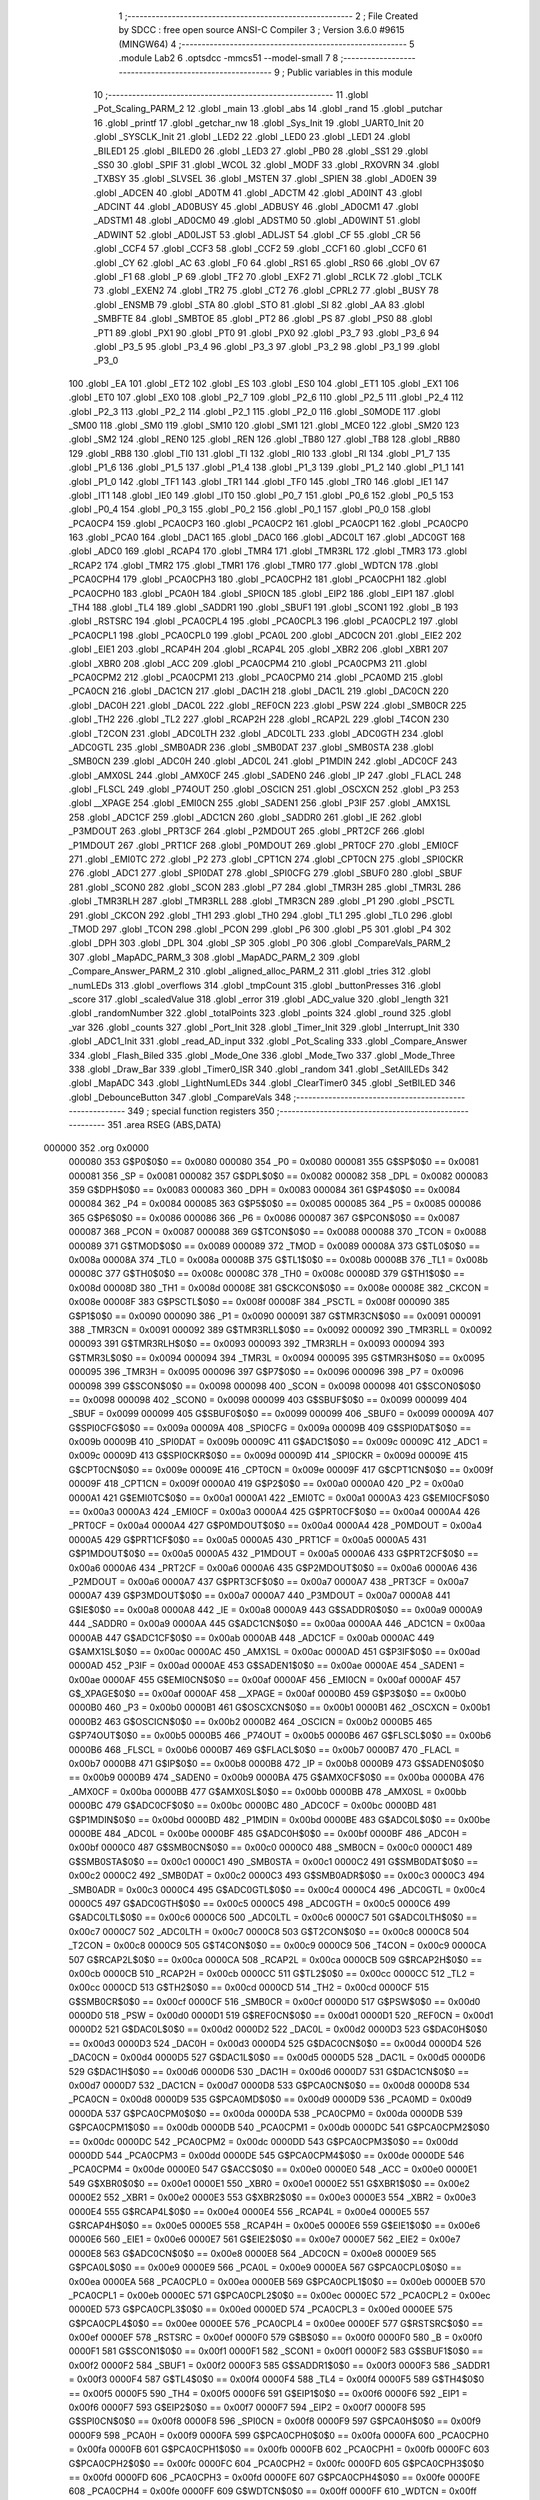                                       1 ;--------------------------------------------------------
                                      2 ; File Created by SDCC : free open source ANSI-C Compiler
                                      3 ; Version 3.6.0 #9615 (MINGW64)
                                      4 ;--------------------------------------------------------
                                      5 	.module Lab2
                                      6 	.optsdcc -mmcs51 --model-small
                                      7 	
                                      8 ;--------------------------------------------------------
                                      9 ; Public variables in this module
                                     10 ;--------------------------------------------------------
                                     11 	.globl _Pot_Scaling_PARM_2
                                     12 	.globl _main
                                     13 	.globl _abs
                                     14 	.globl _rand
                                     15 	.globl _putchar
                                     16 	.globl _printf
                                     17 	.globl _getchar_nw
                                     18 	.globl _Sys_Init
                                     19 	.globl _UART0_Init
                                     20 	.globl _SYSCLK_Init
                                     21 	.globl _LED2
                                     22 	.globl _LED0
                                     23 	.globl _LED1
                                     24 	.globl _BILED1
                                     25 	.globl _BILED0
                                     26 	.globl _LED3
                                     27 	.globl _PB0
                                     28 	.globl _SS1
                                     29 	.globl _SS0
                                     30 	.globl _SPIF
                                     31 	.globl _WCOL
                                     32 	.globl _MODF
                                     33 	.globl _RXOVRN
                                     34 	.globl _TXBSY
                                     35 	.globl _SLVSEL
                                     36 	.globl _MSTEN
                                     37 	.globl _SPIEN
                                     38 	.globl _AD0EN
                                     39 	.globl _ADCEN
                                     40 	.globl _AD0TM
                                     41 	.globl _ADCTM
                                     42 	.globl _AD0INT
                                     43 	.globl _ADCINT
                                     44 	.globl _AD0BUSY
                                     45 	.globl _ADBUSY
                                     46 	.globl _AD0CM1
                                     47 	.globl _ADSTM1
                                     48 	.globl _AD0CM0
                                     49 	.globl _ADSTM0
                                     50 	.globl _AD0WINT
                                     51 	.globl _ADWINT
                                     52 	.globl _AD0LJST
                                     53 	.globl _ADLJST
                                     54 	.globl _CF
                                     55 	.globl _CR
                                     56 	.globl _CCF4
                                     57 	.globl _CCF3
                                     58 	.globl _CCF2
                                     59 	.globl _CCF1
                                     60 	.globl _CCF0
                                     61 	.globl _CY
                                     62 	.globl _AC
                                     63 	.globl _F0
                                     64 	.globl _RS1
                                     65 	.globl _RS0
                                     66 	.globl _OV
                                     67 	.globl _F1
                                     68 	.globl _P
                                     69 	.globl _TF2
                                     70 	.globl _EXF2
                                     71 	.globl _RCLK
                                     72 	.globl _TCLK
                                     73 	.globl _EXEN2
                                     74 	.globl _TR2
                                     75 	.globl _CT2
                                     76 	.globl _CPRL2
                                     77 	.globl _BUSY
                                     78 	.globl _ENSMB
                                     79 	.globl _STA
                                     80 	.globl _STO
                                     81 	.globl _SI
                                     82 	.globl _AA
                                     83 	.globl _SMBFTE
                                     84 	.globl _SMBTOE
                                     85 	.globl _PT2
                                     86 	.globl _PS
                                     87 	.globl _PS0
                                     88 	.globl _PT1
                                     89 	.globl _PX1
                                     90 	.globl _PT0
                                     91 	.globl _PX0
                                     92 	.globl _P3_7
                                     93 	.globl _P3_6
                                     94 	.globl _P3_5
                                     95 	.globl _P3_4
                                     96 	.globl _P3_3
                                     97 	.globl _P3_2
                                     98 	.globl _P3_1
                                     99 	.globl _P3_0
                                    100 	.globl _EA
                                    101 	.globl _ET2
                                    102 	.globl _ES
                                    103 	.globl _ES0
                                    104 	.globl _ET1
                                    105 	.globl _EX1
                                    106 	.globl _ET0
                                    107 	.globl _EX0
                                    108 	.globl _P2_7
                                    109 	.globl _P2_6
                                    110 	.globl _P2_5
                                    111 	.globl _P2_4
                                    112 	.globl _P2_3
                                    113 	.globl _P2_2
                                    114 	.globl _P2_1
                                    115 	.globl _P2_0
                                    116 	.globl _S0MODE
                                    117 	.globl _SM00
                                    118 	.globl _SM0
                                    119 	.globl _SM10
                                    120 	.globl _SM1
                                    121 	.globl _MCE0
                                    122 	.globl _SM20
                                    123 	.globl _SM2
                                    124 	.globl _REN0
                                    125 	.globl _REN
                                    126 	.globl _TB80
                                    127 	.globl _TB8
                                    128 	.globl _RB80
                                    129 	.globl _RB8
                                    130 	.globl _TI0
                                    131 	.globl _TI
                                    132 	.globl _RI0
                                    133 	.globl _RI
                                    134 	.globl _P1_7
                                    135 	.globl _P1_6
                                    136 	.globl _P1_5
                                    137 	.globl _P1_4
                                    138 	.globl _P1_3
                                    139 	.globl _P1_2
                                    140 	.globl _P1_1
                                    141 	.globl _P1_0
                                    142 	.globl _TF1
                                    143 	.globl _TR1
                                    144 	.globl _TF0
                                    145 	.globl _TR0
                                    146 	.globl _IE1
                                    147 	.globl _IT1
                                    148 	.globl _IE0
                                    149 	.globl _IT0
                                    150 	.globl _P0_7
                                    151 	.globl _P0_6
                                    152 	.globl _P0_5
                                    153 	.globl _P0_4
                                    154 	.globl _P0_3
                                    155 	.globl _P0_2
                                    156 	.globl _P0_1
                                    157 	.globl _P0_0
                                    158 	.globl _PCA0CP4
                                    159 	.globl _PCA0CP3
                                    160 	.globl _PCA0CP2
                                    161 	.globl _PCA0CP1
                                    162 	.globl _PCA0CP0
                                    163 	.globl _PCA0
                                    164 	.globl _DAC1
                                    165 	.globl _DAC0
                                    166 	.globl _ADC0LT
                                    167 	.globl _ADC0GT
                                    168 	.globl _ADC0
                                    169 	.globl _RCAP4
                                    170 	.globl _TMR4
                                    171 	.globl _TMR3RL
                                    172 	.globl _TMR3
                                    173 	.globl _RCAP2
                                    174 	.globl _TMR2
                                    175 	.globl _TMR1
                                    176 	.globl _TMR0
                                    177 	.globl _WDTCN
                                    178 	.globl _PCA0CPH4
                                    179 	.globl _PCA0CPH3
                                    180 	.globl _PCA0CPH2
                                    181 	.globl _PCA0CPH1
                                    182 	.globl _PCA0CPH0
                                    183 	.globl _PCA0H
                                    184 	.globl _SPI0CN
                                    185 	.globl _EIP2
                                    186 	.globl _EIP1
                                    187 	.globl _TH4
                                    188 	.globl _TL4
                                    189 	.globl _SADDR1
                                    190 	.globl _SBUF1
                                    191 	.globl _SCON1
                                    192 	.globl _B
                                    193 	.globl _RSTSRC
                                    194 	.globl _PCA0CPL4
                                    195 	.globl _PCA0CPL3
                                    196 	.globl _PCA0CPL2
                                    197 	.globl _PCA0CPL1
                                    198 	.globl _PCA0CPL0
                                    199 	.globl _PCA0L
                                    200 	.globl _ADC0CN
                                    201 	.globl _EIE2
                                    202 	.globl _EIE1
                                    203 	.globl _RCAP4H
                                    204 	.globl _RCAP4L
                                    205 	.globl _XBR2
                                    206 	.globl _XBR1
                                    207 	.globl _XBR0
                                    208 	.globl _ACC
                                    209 	.globl _PCA0CPM4
                                    210 	.globl _PCA0CPM3
                                    211 	.globl _PCA0CPM2
                                    212 	.globl _PCA0CPM1
                                    213 	.globl _PCA0CPM0
                                    214 	.globl _PCA0MD
                                    215 	.globl _PCA0CN
                                    216 	.globl _DAC1CN
                                    217 	.globl _DAC1H
                                    218 	.globl _DAC1L
                                    219 	.globl _DAC0CN
                                    220 	.globl _DAC0H
                                    221 	.globl _DAC0L
                                    222 	.globl _REF0CN
                                    223 	.globl _PSW
                                    224 	.globl _SMB0CR
                                    225 	.globl _TH2
                                    226 	.globl _TL2
                                    227 	.globl _RCAP2H
                                    228 	.globl _RCAP2L
                                    229 	.globl _T4CON
                                    230 	.globl _T2CON
                                    231 	.globl _ADC0LTH
                                    232 	.globl _ADC0LTL
                                    233 	.globl _ADC0GTH
                                    234 	.globl _ADC0GTL
                                    235 	.globl _SMB0ADR
                                    236 	.globl _SMB0DAT
                                    237 	.globl _SMB0STA
                                    238 	.globl _SMB0CN
                                    239 	.globl _ADC0H
                                    240 	.globl _ADC0L
                                    241 	.globl _P1MDIN
                                    242 	.globl _ADC0CF
                                    243 	.globl _AMX0SL
                                    244 	.globl _AMX0CF
                                    245 	.globl _SADEN0
                                    246 	.globl _IP
                                    247 	.globl _FLACL
                                    248 	.globl _FLSCL
                                    249 	.globl _P74OUT
                                    250 	.globl _OSCICN
                                    251 	.globl _OSCXCN
                                    252 	.globl _P3
                                    253 	.globl __XPAGE
                                    254 	.globl _EMI0CN
                                    255 	.globl _SADEN1
                                    256 	.globl _P3IF
                                    257 	.globl _AMX1SL
                                    258 	.globl _ADC1CF
                                    259 	.globl _ADC1CN
                                    260 	.globl _SADDR0
                                    261 	.globl _IE
                                    262 	.globl _P3MDOUT
                                    263 	.globl _PRT3CF
                                    264 	.globl _P2MDOUT
                                    265 	.globl _PRT2CF
                                    266 	.globl _P1MDOUT
                                    267 	.globl _PRT1CF
                                    268 	.globl _P0MDOUT
                                    269 	.globl _PRT0CF
                                    270 	.globl _EMI0CF
                                    271 	.globl _EMI0TC
                                    272 	.globl _P2
                                    273 	.globl _CPT1CN
                                    274 	.globl _CPT0CN
                                    275 	.globl _SPI0CKR
                                    276 	.globl _ADC1
                                    277 	.globl _SPI0DAT
                                    278 	.globl _SPI0CFG
                                    279 	.globl _SBUF0
                                    280 	.globl _SBUF
                                    281 	.globl _SCON0
                                    282 	.globl _SCON
                                    283 	.globl _P7
                                    284 	.globl _TMR3H
                                    285 	.globl _TMR3L
                                    286 	.globl _TMR3RLH
                                    287 	.globl _TMR3RLL
                                    288 	.globl _TMR3CN
                                    289 	.globl _P1
                                    290 	.globl _PSCTL
                                    291 	.globl _CKCON
                                    292 	.globl _TH1
                                    293 	.globl _TH0
                                    294 	.globl _TL1
                                    295 	.globl _TL0
                                    296 	.globl _TMOD
                                    297 	.globl _TCON
                                    298 	.globl _PCON
                                    299 	.globl _P6
                                    300 	.globl _P5
                                    301 	.globl _P4
                                    302 	.globl _DPH
                                    303 	.globl _DPL
                                    304 	.globl _SP
                                    305 	.globl _P0
                                    306 	.globl _CompareVals_PARM_2
                                    307 	.globl _MapADC_PARM_3
                                    308 	.globl _MapADC_PARM_2
                                    309 	.globl _Compare_Answer_PARM_2
                                    310 	.globl _aligned_alloc_PARM_2
                                    311 	.globl _tries
                                    312 	.globl _numLEDs
                                    313 	.globl _overflows
                                    314 	.globl _tmpCount
                                    315 	.globl _buttonPresses
                                    316 	.globl _score
                                    317 	.globl _scaledValue
                                    318 	.globl _error
                                    319 	.globl _ADC_value
                                    320 	.globl _length
                                    321 	.globl _randomNumber
                                    322 	.globl _totalPoints
                                    323 	.globl _points
                                    324 	.globl _round
                                    325 	.globl _var
                                    326 	.globl _counts
                                    327 	.globl _Port_Init
                                    328 	.globl _Timer_Init
                                    329 	.globl _Interrupt_Init
                                    330 	.globl _ADC1_Init
                                    331 	.globl _read_AD_input
                                    332 	.globl _Pot_Scaling
                                    333 	.globl _Compare_Answer
                                    334 	.globl _Flash_Biled
                                    335 	.globl _Mode_One
                                    336 	.globl _Mode_Two
                                    337 	.globl _Mode_Three
                                    338 	.globl _Draw_Bar
                                    339 	.globl _Timer0_ISR
                                    340 	.globl _random
                                    341 	.globl _SetAllLEDs
                                    342 	.globl _MapADC
                                    343 	.globl _LightNumLEDs
                                    344 	.globl _ClearTimer0
                                    345 	.globl _SetBILED
                                    346 	.globl _DebounceButton
                                    347 	.globl _CompareVals
                                    348 ;--------------------------------------------------------
                                    349 ; special function registers
                                    350 ;--------------------------------------------------------
                                    351 	.area RSEG    (ABS,DATA)
      000000                        352 	.org 0x0000
                           000080   353 G$P0$0$0 == 0x0080
                           000080   354 _P0	=	0x0080
                           000081   355 G$SP$0$0 == 0x0081
                           000081   356 _SP	=	0x0081
                           000082   357 G$DPL$0$0 == 0x0082
                           000082   358 _DPL	=	0x0082
                           000083   359 G$DPH$0$0 == 0x0083
                           000083   360 _DPH	=	0x0083
                           000084   361 G$P4$0$0 == 0x0084
                           000084   362 _P4	=	0x0084
                           000085   363 G$P5$0$0 == 0x0085
                           000085   364 _P5	=	0x0085
                           000086   365 G$P6$0$0 == 0x0086
                           000086   366 _P6	=	0x0086
                           000087   367 G$PCON$0$0 == 0x0087
                           000087   368 _PCON	=	0x0087
                           000088   369 G$TCON$0$0 == 0x0088
                           000088   370 _TCON	=	0x0088
                           000089   371 G$TMOD$0$0 == 0x0089
                           000089   372 _TMOD	=	0x0089
                           00008A   373 G$TL0$0$0 == 0x008a
                           00008A   374 _TL0	=	0x008a
                           00008B   375 G$TL1$0$0 == 0x008b
                           00008B   376 _TL1	=	0x008b
                           00008C   377 G$TH0$0$0 == 0x008c
                           00008C   378 _TH0	=	0x008c
                           00008D   379 G$TH1$0$0 == 0x008d
                           00008D   380 _TH1	=	0x008d
                           00008E   381 G$CKCON$0$0 == 0x008e
                           00008E   382 _CKCON	=	0x008e
                           00008F   383 G$PSCTL$0$0 == 0x008f
                           00008F   384 _PSCTL	=	0x008f
                           000090   385 G$P1$0$0 == 0x0090
                           000090   386 _P1	=	0x0090
                           000091   387 G$TMR3CN$0$0 == 0x0091
                           000091   388 _TMR3CN	=	0x0091
                           000092   389 G$TMR3RLL$0$0 == 0x0092
                           000092   390 _TMR3RLL	=	0x0092
                           000093   391 G$TMR3RLH$0$0 == 0x0093
                           000093   392 _TMR3RLH	=	0x0093
                           000094   393 G$TMR3L$0$0 == 0x0094
                           000094   394 _TMR3L	=	0x0094
                           000095   395 G$TMR3H$0$0 == 0x0095
                           000095   396 _TMR3H	=	0x0095
                           000096   397 G$P7$0$0 == 0x0096
                           000096   398 _P7	=	0x0096
                           000098   399 G$SCON$0$0 == 0x0098
                           000098   400 _SCON	=	0x0098
                           000098   401 G$SCON0$0$0 == 0x0098
                           000098   402 _SCON0	=	0x0098
                           000099   403 G$SBUF$0$0 == 0x0099
                           000099   404 _SBUF	=	0x0099
                           000099   405 G$SBUF0$0$0 == 0x0099
                           000099   406 _SBUF0	=	0x0099
                           00009A   407 G$SPI0CFG$0$0 == 0x009a
                           00009A   408 _SPI0CFG	=	0x009a
                           00009B   409 G$SPI0DAT$0$0 == 0x009b
                           00009B   410 _SPI0DAT	=	0x009b
                           00009C   411 G$ADC1$0$0 == 0x009c
                           00009C   412 _ADC1	=	0x009c
                           00009D   413 G$SPI0CKR$0$0 == 0x009d
                           00009D   414 _SPI0CKR	=	0x009d
                           00009E   415 G$CPT0CN$0$0 == 0x009e
                           00009E   416 _CPT0CN	=	0x009e
                           00009F   417 G$CPT1CN$0$0 == 0x009f
                           00009F   418 _CPT1CN	=	0x009f
                           0000A0   419 G$P2$0$0 == 0x00a0
                           0000A0   420 _P2	=	0x00a0
                           0000A1   421 G$EMI0TC$0$0 == 0x00a1
                           0000A1   422 _EMI0TC	=	0x00a1
                           0000A3   423 G$EMI0CF$0$0 == 0x00a3
                           0000A3   424 _EMI0CF	=	0x00a3
                           0000A4   425 G$PRT0CF$0$0 == 0x00a4
                           0000A4   426 _PRT0CF	=	0x00a4
                           0000A4   427 G$P0MDOUT$0$0 == 0x00a4
                           0000A4   428 _P0MDOUT	=	0x00a4
                           0000A5   429 G$PRT1CF$0$0 == 0x00a5
                           0000A5   430 _PRT1CF	=	0x00a5
                           0000A5   431 G$P1MDOUT$0$0 == 0x00a5
                           0000A5   432 _P1MDOUT	=	0x00a5
                           0000A6   433 G$PRT2CF$0$0 == 0x00a6
                           0000A6   434 _PRT2CF	=	0x00a6
                           0000A6   435 G$P2MDOUT$0$0 == 0x00a6
                           0000A6   436 _P2MDOUT	=	0x00a6
                           0000A7   437 G$PRT3CF$0$0 == 0x00a7
                           0000A7   438 _PRT3CF	=	0x00a7
                           0000A7   439 G$P3MDOUT$0$0 == 0x00a7
                           0000A7   440 _P3MDOUT	=	0x00a7
                           0000A8   441 G$IE$0$0 == 0x00a8
                           0000A8   442 _IE	=	0x00a8
                           0000A9   443 G$SADDR0$0$0 == 0x00a9
                           0000A9   444 _SADDR0	=	0x00a9
                           0000AA   445 G$ADC1CN$0$0 == 0x00aa
                           0000AA   446 _ADC1CN	=	0x00aa
                           0000AB   447 G$ADC1CF$0$0 == 0x00ab
                           0000AB   448 _ADC1CF	=	0x00ab
                           0000AC   449 G$AMX1SL$0$0 == 0x00ac
                           0000AC   450 _AMX1SL	=	0x00ac
                           0000AD   451 G$P3IF$0$0 == 0x00ad
                           0000AD   452 _P3IF	=	0x00ad
                           0000AE   453 G$SADEN1$0$0 == 0x00ae
                           0000AE   454 _SADEN1	=	0x00ae
                           0000AF   455 G$EMI0CN$0$0 == 0x00af
                           0000AF   456 _EMI0CN	=	0x00af
                           0000AF   457 G$_XPAGE$0$0 == 0x00af
                           0000AF   458 __XPAGE	=	0x00af
                           0000B0   459 G$P3$0$0 == 0x00b0
                           0000B0   460 _P3	=	0x00b0
                           0000B1   461 G$OSCXCN$0$0 == 0x00b1
                           0000B1   462 _OSCXCN	=	0x00b1
                           0000B2   463 G$OSCICN$0$0 == 0x00b2
                           0000B2   464 _OSCICN	=	0x00b2
                           0000B5   465 G$P74OUT$0$0 == 0x00b5
                           0000B5   466 _P74OUT	=	0x00b5
                           0000B6   467 G$FLSCL$0$0 == 0x00b6
                           0000B6   468 _FLSCL	=	0x00b6
                           0000B7   469 G$FLACL$0$0 == 0x00b7
                           0000B7   470 _FLACL	=	0x00b7
                           0000B8   471 G$IP$0$0 == 0x00b8
                           0000B8   472 _IP	=	0x00b8
                           0000B9   473 G$SADEN0$0$0 == 0x00b9
                           0000B9   474 _SADEN0	=	0x00b9
                           0000BA   475 G$AMX0CF$0$0 == 0x00ba
                           0000BA   476 _AMX0CF	=	0x00ba
                           0000BB   477 G$AMX0SL$0$0 == 0x00bb
                           0000BB   478 _AMX0SL	=	0x00bb
                           0000BC   479 G$ADC0CF$0$0 == 0x00bc
                           0000BC   480 _ADC0CF	=	0x00bc
                           0000BD   481 G$P1MDIN$0$0 == 0x00bd
                           0000BD   482 _P1MDIN	=	0x00bd
                           0000BE   483 G$ADC0L$0$0 == 0x00be
                           0000BE   484 _ADC0L	=	0x00be
                           0000BF   485 G$ADC0H$0$0 == 0x00bf
                           0000BF   486 _ADC0H	=	0x00bf
                           0000C0   487 G$SMB0CN$0$0 == 0x00c0
                           0000C0   488 _SMB0CN	=	0x00c0
                           0000C1   489 G$SMB0STA$0$0 == 0x00c1
                           0000C1   490 _SMB0STA	=	0x00c1
                           0000C2   491 G$SMB0DAT$0$0 == 0x00c2
                           0000C2   492 _SMB0DAT	=	0x00c2
                           0000C3   493 G$SMB0ADR$0$0 == 0x00c3
                           0000C3   494 _SMB0ADR	=	0x00c3
                           0000C4   495 G$ADC0GTL$0$0 == 0x00c4
                           0000C4   496 _ADC0GTL	=	0x00c4
                           0000C5   497 G$ADC0GTH$0$0 == 0x00c5
                           0000C5   498 _ADC0GTH	=	0x00c5
                           0000C6   499 G$ADC0LTL$0$0 == 0x00c6
                           0000C6   500 _ADC0LTL	=	0x00c6
                           0000C7   501 G$ADC0LTH$0$0 == 0x00c7
                           0000C7   502 _ADC0LTH	=	0x00c7
                           0000C8   503 G$T2CON$0$0 == 0x00c8
                           0000C8   504 _T2CON	=	0x00c8
                           0000C9   505 G$T4CON$0$0 == 0x00c9
                           0000C9   506 _T4CON	=	0x00c9
                           0000CA   507 G$RCAP2L$0$0 == 0x00ca
                           0000CA   508 _RCAP2L	=	0x00ca
                           0000CB   509 G$RCAP2H$0$0 == 0x00cb
                           0000CB   510 _RCAP2H	=	0x00cb
                           0000CC   511 G$TL2$0$0 == 0x00cc
                           0000CC   512 _TL2	=	0x00cc
                           0000CD   513 G$TH2$0$0 == 0x00cd
                           0000CD   514 _TH2	=	0x00cd
                           0000CF   515 G$SMB0CR$0$0 == 0x00cf
                           0000CF   516 _SMB0CR	=	0x00cf
                           0000D0   517 G$PSW$0$0 == 0x00d0
                           0000D0   518 _PSW	=	0x00d0
                           0000D1   519 G$REF0CN$0$0 == 0x00d1
                           0000D1   520 _REF0CN	=	0x00d1
                           0000D2   521 G$DAC0L$0$0 == 0x00d2
                           0000D2   522 _DAC0L	=	0x00d2
                           0000D3   523 G$DAC0H$0$0 == 0x00d3
                           0000D3   524 _DAC0H	=	0x00d3
                           0000D4   525 G$DAC0CN$0$0 == 0x00d4
                           0000D4   526 _DAC0CN	=	0x00d4
                           0000D5   527 G$DAC1L$0$0 == 0x00d5
                           0000D5   528 _DAC1L	=	0x00d5
                           0000D6   529 G$DAC1H$0$0 == 0x00d6
                           0000D6   530 _DAC1H	=	0x00d6
                           0000D7   531 G$DAC1CN$0$0 == 0x00d7
                           0000D7   532 _DAC1CN	=	0x00d7
                           0000D8   533 G$PCA0CN$0$0 == 0x00d8
                           0000D8   534 _PCA0CN	=	0x00d8
                           0000D9   535 G$PCA0MD$0$0 == 0x00d9
                           0000D9   536 _PCA0MD	=	0x00d9
                           0000DA   537 G$PCA0CPM0$0$0 == 0x00da
                           0000DA   538 _PCA0CPM0	=	0x00da
                           0000DB   539 G$PCA0CPM1$0$0 == 0x00db
                           0000DB   540 _PCA0CPM1	=	0x00db
                           0000DC   541 G$PCA0CPM2$0$0 == 0x00dc
                           0000DC   542 _PCA0CPM2	=	0x00dc
                           0000DD   543 G$PCA0CPM3$0$0 == 0x00dd
                           0000DD   544 _PCA0CPM3	=	0x00dd
                           0000DE   545 G$PCA0CPM4$0$0 == 0x00de
                           0000DE   546 _PCA0CPM4	=	0x00de
                           0000E0   547 G$ACC$0$0 == 0x00e0
                           0000E0   548 _ACC	=	0x00e0
                           0000E1   549 G$XBR0$0$0 == 0x00e1
                           0000E1   550 _XBR0	=	0x00e1
                           0000E2   551 G$XBR1$0$0 == 0x00e2
                           0000E2   552 _XBR1	=	0x00e2
                           0000E3   553 G$XBR2$0$0 == 0x00e3
                           0000E3   554 _XBR2	=	0x00e3
                           0000E4   555 G$RCAP4L$0$0 == 0x00e4
                           0000E4   556 _RCAP4L	=	0x00e4
                           0000E5   557 G$RCAP4H$0$0 == 0x00e5
                           0000E5   558 _RCAP4H	=	0x00e5
                           0000E6   559 G$EIE1$0$0 == 0x00e6
                           0000E6   560 _EIE1	=	0x00e6
                           0000E7   561 G$EIE2$0$0 == 0x00e7
                           0000E7   562 _EIE2	=	0x00e7
                           0000E8   563 G$ADC0CN$0$0 == 0x00e8
                           0000E8   564 _ADC0CN	=	0x00e8
                           0000E9   565 G$PCA0L$0$0 == 0x00e9
                           0000E9   566 _PCA0L	=	0x00e9
                           0000EA   567 G$PCA0CPL0$0$0 == 0x00ea
                           0000EA   568 _PCA0CPL0	=	0x00ea
                           0000EB   569 G$PCA0CPL1$0$0 == 0x00eb
                           0000EB   570 _PCA0CPL1	=	0x00eb
                           0000EC   571 G$PCA0CPL2$0$0 == 0x00ec
                           0000EC   572 _PCA0CPL2	=	0x00ec
                           0000ED   573 G$PCA0CPL3$0$0 == 0x00ed
                           0000ED   574 _PCA0CPL3	=	0x00ed
                           0000EE   575 G$PCA0CPL4$0$0 == 0x00ee
                           0000EE   576 _PCA0CPL4	=	0x00ee
                           0000EF   577 G$RSTSRC$0$0 == 0x00ef
                           0000EF   578 _RSTSRC	=	0x00ef
                           0000F0   579 G$B$0$0 == 0x00f0
                           0000F0   580 _B	=	0x00f0
                           0000F1   581 G$SCON1$0$0 == 0x00f1
                           0000F1   582 _SCON1	=	0x00f1
                           0000F2   583 G$SBUF1$0$0 == 0x00f2
                           0000F2   584 _SBUF1	=	0x00f2
                           0000F3   585 G$SADDR1$0$0 == 0x00f3
                           0000F3   586 _SADDR1	=	0x00f3
                           0000F4   587 G$TL4$0$0 == 0x00f4
                           0000F4   588 _TL4	=	0x00f4
                           0000F5   589 G$TH4$0$0 == 0x00f5
                           0000F5   590 _TH4	=	0x00f5
                           0000F6   591 G$EIP1$0$0 == 0x00f6
                           0000F6   592 _EIP1	=	0x00f6
                           0000F7   593 G$EIP2$0$0 == 0x00f7
                           0000F7   594 _EIP2	=	0x00f7
                           0000F8   595 G$SPI0CN$0$0 == 0x00f8
                           0000F8   596 _SPI0CN	=	0x00f8
                           0000F9   597 G$PCA0H$0$0 == 0x00f9
                           0000F9   598 _PCA0H	=	0x00f9
                           0000FA   599 G$PCA0CPH0$0$0 == 0x00fa
                           0000FA   600 _PCA0CPH0	=	0x00fa
                           0000FB   601 G$PCA0CPH1$0$0 == 0x00fb
                           0000FB   602 _PCA0CPH1	=	0x00fb
                           0000FC   603 G$PCA0CPH2$0$0 == 0x00fc
                           0000FC   604 _PCA0CPH2	=	0x00fc
                           0000FD   605 G$PCA0CPH3$0$0 == 0x00fd
                           0000FD   606 _PCA0CPH3	=	0x00fd
                           0000FE   607 G$PCA0CPH4$0$0 == 0x00fe
                           0000FE   608 _PCA0CPH4	=	0x00fe
                           0000FF   609 G$WDTCN$0$0 == 0x00ff
                           0000FF   610 _WDTCN	=	0x00ff
                           008C8A   611 G$TMR0$0$0 == 0x8c8a
                           008C8A   612 _TMR0	=	0x8c8a
                           008D8B   613 G$TMR1$0$0 == 0x8d8b
                           008D8B   614 _TMR1	=	0x8d8b
                           00CDCC   615 G$TMR2$0$0 == 0xcdcc
                           00CDCC   616 _TMR2	=	0xcdcc
                           00CBCA   617 G$RCAP2$0$0 == 0xcbca
                           00CBCA   618 _RCAP2	=	0xcbca
                           009594   619 G$TMR3$0$0 == 0x9594
                           009594   620 _TMR3	=	0x9594
                           009392   621 G$TMR3RL$0$0 == 0x9392
                           009392   622 _TMR3RL	=	0x9392
                           00F5F4   623 G$TMR4$0$0 == 0xf5f4
                           00F5F4   624 _TMR4	=	0xf5f4
                           00E5E4   625 G$RCAP4$0$0 == 0xe5e4
                           00E5E4   626 _RCAP4	=	0xe5e4
                           00BFBE   627 G$ADC0$0$0 == 0xbfbe
                           00BFBE   628 _ADC0	=	0xbfbe
                           00C5C4   629 G$ADC0GT$0$0 == 0xc5c4
                           00C5C4   630 _ADC0GT	=	0xc5c4
                           00C7C6   631 G$ADC0LT$0$0 == 0xc7c6
                           00C7C6   632 _ADC0LT	=	0xc7c6
                           00D3D2   633 G$DAC0$0$0 == 0xd3d2
                           00D3D2   634 _DAC0	=	0xd3d2
                           00D6D5   635 G$DAC1$0$0 == 0xd6d5
                           00D6D5   636 _DAC1	=	0xd6d5
                           00F9E9   637 G$PCA0$0$0 == 0xf9e9
                           00F9E9   638 _PCA0	=	0xf9e9
                           00FAEA   639 G$PCA0CP0$0$0 == 0xfaea
                           00FAEA   640 _PCA0CP0	=	0xfaea
                           00FBEB   641 G$PCA0CP1$0$0 == 0xfbeb
                           00FBEB   642 _PCA0CP1	=	0xfbeb
                           00FCEC   643 G$PCA0CP2$0$0 == 0xfcec
                           00FCEC   644 _PCA0CP2	=	0xfcec
                           00FDED   645 G$PCA0CP3$0$0 == 0xfded
                           00FDED   646 _PCA0CP3	=	0xfded
                           00FEEE   647 G$PCA0CP4$0$0 == 0xfeee
                           00FEEE   648 _PCA0CP4	=	0xfeee
                                    649 ;--------------------------------------------------------
                                    650 ; special function bits
                                    651 ;--------------------------------------------------------
                                    652 	.area RSEG    (ABS,DATA)
      000000                        653 	.org 0x0000
                           000080   654 G$P0_0$0$0 == 0x0080
                           000080   655 _P0_0	=	0x0080
                           000081   656 G$P0_1$0$0 == 0x0081
                           000081   657 _P0_1	=	0x0081
                           000082   658 G$P0_2$0$0 == 0x0082
                           000082   659 _P0_2	=	0x0082
                           000083   660 G$P0_3$0$0 == 0x0083
                           000083   661 _P0_3	=	0x0083
                           000084   662 G$P0_4$0$0 == 0x0084
                           000084   663 _P0_4	=	0x0084
                           000085   664 G$P0_5$0$0 == 0x0085
                           000085   665 _P0_5	=	0x0085
                           000086   666 G$P0_6$0$0 == 0x0086
                           000086   667 _P0_6	=	0x0086
                           000087   668 G$P0_7$0$0 == 0x0087
                           000087   669 _P0_7	=	0x0087
                           000088   670 G$IT0$0$0 == 0x0088
                           000088   671 _IT0	=	0x0088
                           000089   672 G$IE0$0$0 == 0x0089
                           000089   673 _IE0	=	0x0089
                           00008A   674 G$IT1$0$0 == 0x008a
                           00008A   675 _IT1	=	0x008a
                           00008B   676 G$IE1$0$0 == 0x008b
                           00008B   677 _IE1	=	0x008b
                           00008C   678 G$TR0$0$0 == 0x008c
                           00008C   679 _TR0	=	0x008c
                           00008D   680 G$TF0$0$0 == 0x008d
                           00008D   681 _TF0	=	0x008d
                           00008E   682 G$TR1$0$0 == 0x008e
                           00008E   683 _TR1	=	0x008e
                           00008F   684 G$TF1$0$0 == 0x008f
                           00008F   685 _TF1	=	0x008f
                           000090   686 G$P1_0$0$0 == 0x0090
                           000090   687 _P1_0	=	0x0090
                           000091   688 G$P1_1$0$0 == 0x0091
                           000091   689 _P1_1	=	0x0091
                           000092   690 G$P1_2$0$0 == 0x0092
                           000092   691 _P1_2	=	0x0092
                           000093   692 G$P1_3$0$0 == 0x0093
                           000093   693 _P1_3	=	0x0093
                           000094   694 G$P1_4$0$0 == 0x0094
                           000094   695 _P1_4	=	0x0094
                           000095   696 G$P1_5$0$0 == 0x0095
                           000095   697 _P1_5	=	0x0095
                           000096   698 G$P1_6$0$0 == 0x0096
                           000096   699 _P1_6	=	0x0096
                           000097   700 G$P1_7$0$0 == 0x0097
                           000097   701 _P1_7	=	0x0097
                           000098   702 G$RI$0$0 == 0x0098
                           000098   703 _RI	=	0x0098
                           000098   704 G$RI0$0$0 == 0x0098
                           000098   705 _RI0	=	0x0098
                           000099   706 G$TI$0$0 == 0x0099
                           000099   707 _TI	=	0x0099
                           000099   708 G$TI0$0$0 == 0x0099
                           000099   709 _TI0	=	0x0099
                           00009A   710 G$RB8$0$0 == 0x009a
                           00009A   711 _RB8	=	0x009a
                           00009A   712 G$RB80$0$0 == 0x009a
                           00009A   713 _RB80	=	0x009a
                           00009B   714 G$TB8$0$0 == 0x009b
                           00009B   715 _TB8	=	0x009b
                           00009B   716 G$TB80$0$0 == 0x009b
                           00009B   717 _TB80	=	0x009b
                           00009C   718 G$REN$0$0 == 0x009c
                           00009C   719 _REN	=	0x009c
                           00009C   720 G$REN0$0$0 == 0x009c
                           00009C   721 _REN0	=	0x009c
                           00009D   722 G$SM2$0$0 == 0x009d
                           00009D   723 _SM2	=	0x009d
                           00009D   724 G$SM20$0$0 == 0x009d
                           00009D   725 _SM20	=	0x009d
                           00009D   726 G$MCE0$0$0 == 0x009d
                           00009D   727 _MCE0	=	0x009d
                           00009E   728 G$SM1$0$0 == 0x009e
                           00009E   729 _SM1	=	0x009e
                           00009E   730 G$SM10$0$0 == 0x009e
                           00009E   731 _SM10	=	0x009e
                           00009F   732 G$SM0$0$0 == 0x009f
                           00009F   733 _SM0	=	0x009f
                           00009F   734 G$SM00$0$0 == 0x009f
                           00009F   735 _SM00	=	0x009f
                           00009F   736 G$S0MODE$0$0 == 0x009f
                           00009F   737 _S0MODE	=	0x009f
                           0000A0   738 G$P2_0$0$0 == 0x00a0
                           0000A0   739 _P2_0	=	0x00a0
                           0000A1   740 G$P2_1$0$0 == 0x00a1
                           0000A1   741 _P2_1	=	0x00a1
                           0000A2   742 G$P2_2$0$0 == 0x00a2
                           0000A2   743 _P2_2	=	0x00a2
                           0000A3   744 G$P2_3$0$0 == 0x00a3
                           0000A3   745 _P2_3	=	0x00a3
                           0000A4   746 G$P2_4$0$0 == 0x00a4
                           0000A4   747 _P2_4	=	0x00a4
                           0000A5   748 G$P2_5$0$0 == 0x00a5
                           0000A5   749 _P2_5	=	0x00a5
                           0000A6   750 G$P2_6$0$0 == 0x00a6
                           0000A6   751 _P2_6	=	0x00a6
                           0000A7   752 G$P2_7$0$0 == 0x00a7
                           0000A7   753 _P2_7	=	0x00a7
                           0000A8   754 G$EX0$0$0 == 0x00a8
                           0000A8   755 _EX0	=	0x00a8
                           0000A9   756 G$ET0$0$0 == 0x00a9
                           0000A9   757 _ET0	=	0x00a9
                           0000AA   758 G$EX1$0$0 == 0x00aa
                           0000AA   759 _EX1	=	0x00aa
                           0000AB   760 G$ET1$0$0 == 0x00ab
                           0000AB   761 _ET1	=	0x00ab
                           0000AC   762 G$ES0$0$0 == 0x00ac
                           0000AC   763 _ES0	=	0x00ac
                           0000AC   764 G$ES$0$0 == 0x00ac
                           0000AC   765 _ES	=	0x00ac
                           0000AD   766 G$ET2$0$0 == 0x00ad
                           0000AD   767 _ET2	=	0x00ad
                           0000AF   768 G$EA$0$0 == 0x00af
                           0000AF   769 _EA	=	0x00af
                           0000B0   770 G$P3_0$0$0 == 0x00b0
                           0000B0   771 _P3_0	=	0x00b0
                           0000B1   772 G$P3_1$0$0 == 0x00b1
                           0000B1   773 _P3_1	=	0x00b1
                           0000B2   774 G$P3_2$0$0 == 0x00b2
                           0000B2   775 _P3_2	=	0x00b2
                           0000B3   776 G$P3_3$0$0 == 0x00b3
                           0000B3   777 _P3_3	=	0x00b3
                           0000B4   778 G$P3_4$0$0 == 0x00b4
                           0000B4   779 _P3_4	=	0x00b4
                           0000B5   780 G$P3_5$0$0 == 0x00b5
                           0000B5   781 _P3_5	=	0x00b5
                           0000B6   782 G$P3_6$0$0 == 0x00b6
                           0000B6   783 _P3_6	=	0x00b6
                           0000B7   784 G$P3_7$0$0 == 0x00b7
                           0000B7   785 _P3_7	=	0x00b7
                           0000B8   786 G$PX0$0$0 == 0x00b8
                           0000B8   787 _PX0	=	0x00b8
                           0000B9   788 G$PT0$0$0 == 0x00b9
                           0000B9   789 _PT0	=	0x00b9
                           0000BA   790 G$PX1$0$0 == 0x00ba
                           0000BA   791 _PX1	=	0x00ba
                           0000BB   792 G$PT1$0$0 == 0x00bb
                           0000BB   793 _PT1	=	0x00bb
                           0000BC   794 G$PS0$0$0 == 0x00bc
                           0000BC   795 _PS0	=	0x00bc
                           0000BC   796 G$PS$0$0 == 0x00bc
                           0000BC   797 _PS	=	0x00bc
                           0000BD   798 G$PT2$0$0 == 0x00bd
                           0000BD   799 _PT2	=	0x00bd
                           0000C0   800 G$SMBTOE$0$0 == 0x00c0
                           0000C0   801 _SMBTOE	=	0x00c0
                           0000C1   802 G$SMBFTE$0$0 == 0x00c1
                           0000C1   803 _SMBFTE	=	0x00c1
                           0000C2   804 G$AA$0$0 == 0x00c2
                           0000C2   805 _AA	=	0x00c2
                           0000C3   806 G$SI$0$0 == 0x00c3
                           0000C3   807 _SI	=	0x00c3
                           0000C4   808 G$STO$0$0 == 0x00c4
                           0000C4   809 _STO	=	0x00c4
                           0000C5   810 G$STA$0$0 == 0x00c5
                           0000C5   811 _STA	=	0x00c5
                           0000C6   812 G$ENSMB$0$0 == 0x00c6
                           0000C6   813 _ENSMB	=	0x00c6
                           0000C7   814 G$BUSY$0$0 == 0x00c7
                           0000C7   815 _BUSY	=	0x00c7
                           0000C8   816 G$CPRL2$0$0 == 0x00c8
                           0000C8   817 _CPRL2	=	0x00c8
                           0000C9   818 G$CT2$0$0 == 0x00c9
                           0000C9   819 _CT2	=	0x00c9
                           0000CA   820 G$TR2$0$0 == 0x00ca
                           0000CA   821 _TR2	=	0x00ca
                           0000CB   822 G$EXEN2$0$0 == 0x00cb
                           0000CB   823 _EXEN2	=	0x00cb
                           0000CC   824 G$TCLK$0$0 == 0x00cc
                           0000CC   825 _TCLK	=	0x00cc
                           0000CD   826 G$RCLK$0$0 == 0x00cd
                           0000CD   827 _RCLK	=	0x00cd
                           0000CE   828 G$EXF2$0$0 == 0x00ce
                           0000CE   829 _EXF2	=	0x00ce
                           0000CF   830 G$TF2$0$0 == 0x00cf
                           0000CF   831 _TF2	=	0x00cf
                           0000D0   832 G$P$0$0 == 0x00d0
                           0000D0   833 _P	=	0x00d0
                           0000D1   834 G$F1$0$0 == 0x00d1
                           0000D1   835 _F1	=	0x00d1
                           0000D2   836 G$OV$0$0 == 0x00d2
                           0000D2   837 _OV	=	0x00d2
                           0000D3   838 G$RS0$0$0 == 0x00d3
                           0000D3   839 _RS0	=	0x00d3
                           0000D4   840 G$RS1$0$0 == 0x00d4
                           0000D4   841 _RS1	=	0x00d4
                           0000D5   842 G$F0$0$0 == 0x00d5
                           0000D5   843 _F0	=	0x00d5
                           0000D6   844 G$AC$0$0 == 0x00d6
                           0000D6   845 _AC	=	0x00d6
                           0000D7   846 G$CY$0$0 == 0x00d7
                           0000D7   847 _CY	=	0x00d7
                           0000D8   848 G$CCF0$0$0 == 0x00d8
                           0000D8   849 _CCF0	=	0x00d8
                           0000D9   850 G$CCF1$0$0 == 0x00d9
                           0000D9   851 _CCF1	=	0x00d9
                           0000DA   852 G$CCF2$0$0 == 0x00da
                           0000DA   853 _CCF2	=	0x00da
                           0000DB   854 G$CCF3$0$0 == 0x00db
                           0000DB   855 _CCF3	=	0x00db
                           0000DC   856 G$CCF4$0$0 == 0x00dc
                           0000DC   857 _CCF4	=	0x00dc
                           0000DE   858 G$CR$0$0 == 0x00de
                           0000DE   859 _CR	=	0x00de
                           0000DF   860 G$CF$0$0 == 0x00df
                           0000DF   861 _CF	=	0x00df
                           0000E8   862 G$ADLJST$0$0 == 0x00e8
                           0000E8   863 _ADLJST	=	0x00e8
                           0000E8   864 G$AD0LJST$0$0 == 0x00e8
                           0000E8   865 _AD0LJST	=	0x00e8
                           0000E9   866 G$ADWINT$0$0 == 0x00e9
                           0000E9   867 _ADWINT	=	0x00e9
                           0000E9   868 G$AD0WINT$0$0 == 0x00e9
                           0000E9   869 _AD0WINT	=	0x00e9
                           0000EA   870 G$ADSTM0$0$0 == 0x00ea
                           0000EA   871 _ADSTM0	=	0x00ea
                           0000EA   872 G$AD0CM0$0$0 == 0x00ea
                           0000EA   873 _AD0CM0	=	0x00ea
                           0000EB   874 G$ADSTM1$0$0 == 0x00eb
                           0000EB   875 _ADSTM1	=	0x00eb
                           0000EB   876 G$AD0CM1$0$0 == 0x00eb
                           0000EB   877 _AD0CM1	=	0x00eb
                           0000EC   878 G$ADBUSY$0$0 == 0x00ec
                           0000EC   879 _ADBUSY	=	0x00ec
                           0000EC   880 G$AD0BUSY$0$0 == 0x00ec
                           0000EC   881 _AD0BUSY	=	0x00ec
                           0000ED   882 G$ADCINT$0$0 == 0x00ed
                           0000ED   883 _ADCINT	=	0x00ed
                           0000ED   884 G$AD0INT$0$0 == 0x00ed
                           0000ED   885 _AD0INT	=	0x00ed
                           0000EE   886 G$ADCTM$0$0 == 0x00ee
                           0000EE   887 _ADCTM	=	0x00ee
                           0000EE   888 G$AD0TM$0$0 == 0x00ee
                           0000EE   889 _AD0TM	=	0x00ee
                           0000EF   890 G$ADCEN$0$0 == 0x00ef
                           0000EF   891 _ADCEN	=	0x00ef
                           0000EF   892 G$AD0EN$0$0 == 0x00ef
                           0000EF   893 _AD0EN	=	0x00ef
                           0000F8   894 G$SPIEN$0$0 == 0x00f8
                           0000F8   895 _SPIEN	=	0x00f8
                           0000F9   896 G$MSTEN$0$0 == 0x00f9
                           0000F9   897 _MSTEN	=	0x00f9
                           0000FA   898 G$SLVSEL$0$0 == 0x00fa
                           0000FA   899 _SLVSEL	=	0x00fa
                           0000FB   900 G$TXBSY$0$0 == 0x00fb
                           0000FB   901 _TXBSY	=	0x00fb
                           0000FC   902 G$RXOVRN$0$0 == 0x00fc
                           0000FC   903 _RXOVRN	=	0x00fc
                           0000FD   904 G$MODF$0$0 == 0x00fd
                           0000FD   905 _MODF	=	0x00fd
                           0000FE   906 G$WCOL$0$0 == 0x00fe
                           0000FE   907 _WCOL	=	0x00fe
                           0000FF   908 G$SPIF$0$0 == 0x00ff
                           0000FF   909 _SPIF	=	0x00ff
                           0000A0   910 G$SS0$0$0 == 0x00a0
                           0000A0   911 _SS0	=	0x00a0
                           0000A1   912 G$SS1$0$0 == 0x00a1
                           0000A1   913 _SS1	=	0x00a1
                           0000B0   914 G$PB0$0$0 == 0x00b0
                           0000B0   915 _PB0	=	0x00b0
                           0000B2   916 G$LED3$0$0 == 0x00b2
                           0000B2   917 _LED3	=	0x00b2
                           0000B3   918 G$BILED0$0$0 == 0x00b3
                           0000B3   919 _BILED0	=	0x00b3
                           0000B4   920 G$BILED1$0$0 == 0x00b4
                           0000B4   921 _BILED1	=	0x00b4
                           0000B5   922 G$LED1$0$0 == 0x00b5
                           0000B5   923 _LED1	=	0x00b5
                           0000B6   924 G$LED0$0$0 == 0x00b6
                           0000B6   925 _LED0	=	0x00b6
                           0000B7   926 G$LED2$0$0 == 0x00b7
                           0000B7   927 _LED2	=	0x00b7
                                    928 ;--------------------------------------------------------
                                    929 ; overlayable register banks
                                    930 ;--------------------------------------------------------
                                    931 	.area REG_BANK_0	(REL,OVR,DATA)
      000000                        932 	.ds 8
                                    933 ;--------------------------------------------------------
                                    934 ; internal ram data
                                    935 ;--------------------------------------------------------
                                    936 	.area DSEG    (DATA)
                           000000   937 G$counts$0$0==.
      000022                        938 _counts::
      000022                        939 	.ds 2
                           000002   940 G$var$0$0==.
      000024                        941 _var::
      000024                        942 	.ds 2
                           000004   943 G$round$0$0==.
      000026                        944 _round::
      000026                        945 	.ds 2
                           000006   946 G$points$0$0==.
      000028                        947 _points::
      000028                        948 	.ds 2
                           000008   949 G$totalPoints$0$0==.
      00002A                        950 _totalPoints::
      00002A                        951 	.ds 2
                           00000A   952 G$randomNumber$0$0==.
      00002C                        953 _randomNumber::
      00002C                        954 	.ds 2
                           00000C   955 G$length$0$0==.
      00002E                        956 _length::
      00002E                        957 	.ds 1
                           00000D   958 G$ADC_value$0$0==.
      00002F                        959 _ADC_value::
      00002F                        960 	.ds 2
                           00000F   961 G$error$0$0==.
      000031                        962 _error::
      000031                        963 	.ds 2
                           000011   964 G$scaledValue$0$0==.
      000033                        965 _scaledValue::
      000033                        966 	.ds 2
                           000013   967 G$score$0$0==.
      000035                        968 _score::
      000035                        969 	.ds 2
                           000015   970 G$buttonPresses$0$0==.
      000037                        971 _buttonPresses::
      000037                        972 	.ds 2
                           000017   973 G$tmpCount$0$0==.
      000039                        974 _tmpCount::
      000039                        975 	.ds 2
                           000019   976 G$overflows$0$0==.
      00003B                        977 _overflows::
      00003B                        978 	.ds 10
                           000023   979 G$numLEDs$0$0==.
      000045                        980 _numLEDs::
      000045                        981 	.ds 2
                           000025   982 G$tries$0$0==.
      000047                        983 _tries::
      000047                        984 	.ds 2
                           000027   985 LLab2.aligned_alloc$size$1$39==.
      000049                        986 _aligned_alloc_PARM_2:
      000049                        987 	.ds 2
                           000029   988 LLab2.Compare_Answer$randomNumber$1$90==.
      00004B                        989 _Compare_Answer_PARM_2:
      00004B                        990 	.ds 1
                           00002A   991 LLab2.SetAllLEDs$sloc0$1$0==.
      00004C                        992 _SetAllLEDs_sloc0_1_0:
      00004C                        993 	.ds 1
                           00002B   994 LLab2.MapADC$low$1$167==.
      00004D                        995 _MapADC_PARM_2:
      00004D                        996 	.ds 1
                           00002C   997 LLab2.MapADC$high$1$167==.
      00004E                        998 _MapADC_PARM_3:
      00004E                        999 	.ds 1
                           00002D  1000 LLab2.CompareVals$expected$1$184==.
      00004F                       1001 _CompareVals_PARM_2:
      00004F                       1002 	.ds 1
                                   1003 ;--------------------------------------------------------
                                   1004 ; overlayable items in internal ram 
                                   1005 ;--------------------------------------------------------
                                   1006 	.area	OSEG    (OVR,DATA)
                                   1007 	.area	OSEG    (OVR,DATA)
                                   1008 	.area	OSEG    (OVR,DATA)
                           000000  1009 LLab2.Pot_Scaling$mode$1$86==.
      00000E                       1010 _Pot_Scaling_PARM_2:
      00000E                       1011 	.ds 1
                                   1012 	.area	OSEG    (OVR,DATA)
                                   1013 	.area	OSEG    (OVR,DATA)
                                   1014 	.area	OSEG    (OVR,DATA)
                                   1015 ;--------------------------------------------------------
                                   1016 ; Stack segment in internal ram 
                                   1017 ;--------------------------------------------------------
                                   1018 	.area	SSEG
      00006A                       1019 __start__stack:
      00006A                       1020 	.ds	1
                                   1021 
                                   1022 ;--------------------------------------------------------
                                   1023 ; indirectly addressable internal ram data
                                   1024 ;--------------------------------------------------------
                                   1025 	.area ISEG    (DATA)
                                   1026 ;--------------------------------------------------------
                                   1027 ; absolute internal ram data
                                   1028 ;--------------------------------------------------------
                                   1029 	.area IABS    (ABS,DATA)
                                   1030 	.area IABS    (ABS,DATA)
                                   1031 ;--------------------------------------------------------
                                   1032 ; bit data
                                   1033 ;--------------------------------------------------------
                                   1034 	.area BSEG    (BIT)
                                   1035 ;--------------------------------------------------------
                                   1036 ; paged external ram data
                                   1037 ;--------------------------------------------------------
                                   1038 	.area PSEG    (PAG,XDATA)
                                   1039 ;--------------------------------------------------------
                                   1040 ; external ram data
                                   1041 ;--------------------------------------------------------
                                   1042 	.area XSEG    (XDATA)
                                   1043 ;--------------------------------------------------------
                                   1044 ; absolute external ram data
                                   1045 ;--------------------------------------------------------
                                   1046 	.area XABS    (ABS,XDATA)
                                   1047 ;--------------------------------------------------------
                                   1048 ; external initialized ram data
                                   1049 ;--------------------------------------------------------
                                   1050 	.area XISEG   (XDATA)
                                   1051 	.area HOME    (CODE)
                                   1052 	.area GSINIT0 (CODE)
                                   1053 	.area GSINIT1 (CODE)
                                   1054 	.area GSINIT2 (CODE)
                                   1055 	.area GSINIT3 (CODE)
                                   1056 	.area GSINIT4 (CODE)
                                   1057 	.area GSINIT5 (CODE)
                                   1058 	.area GSINIT  (CODE)
                                   1059 	.area GSFINAL (CODE)
                                   1060 	.area CSEG    (CODE)
                                   1061 ;--------------------------------------------------------
                                   1062 ; interrupt vector 
                                   1063 ;--------------------------------------------------------
                                   1064 	.area HOME    (CODE)
      000000                       1065 __interrupt_vect:
      000000 02 00 11         [24] 1066 	ljmp	__sdcc_gsinit_startup
      000003 32               [24] 1067 	reti
      000004                       1068 	.ds	7
      00000B 02 0B EE         [24] 1069 	ljmp	_Timer0_ISR
                                   1070 ;--------------------------------------------------------
                                   1071 ; global & static initialisations
                                   1072 ;--------------------------------------------------------
                                   1073 	.area HOME    (CODE)
                                   1074 	.area GSINIT  (CODE)
                                   1075 	.area GSFINAL (CODE)
                                   1076 	.area GSINIT  (CODE)
                                   1077 	.globl __sdcc_gsinit_startup
                                   1078 	.globl __sdcc_program_startup
                                   1079 	.globl __start__stack
                                   1080 	.globl __mcs51_genXINIT
                                   1081 	.globl __mcs51_genXRAMCLEAR
                                   1082 	.globl __mcs51_genRAMCLEAR
                           000000  1083 	C$Lab2.c$50$1$185 ==.
                                   1084 ;	C:\Users\Ethan\Documents\RPI Classes\Fall 2018\Embeded Control\Assignments\Lab2_3\Lab2.c:50: unsigned int counts = 0;
      00006A E4               [12] 1085 	clr	a
      00006B F5 22            [12] 1086 	mov	_counts,a
      00006D F5 23            [12] 1087 	mov	(_counts + 1),a
                           000005  1088 	C$Lab2.c$63$1$185 ==.
                                   1089 ;	C:\Users\Ethan\Documents\RPI Classes\Fall 2018\Embeded Control\Assignments\Lab2_3\Lab2.c:63: int overflows[5] = {508,457,413,372,339}; // create an array that hold overflows values for 1.5, 1.35, 1.22, 1.1, and 1 second respectively;
      00006F 75 3B FC         [24] 1090 	mov	(_overflows + 0),#0xfc
      000072 75 3C 01         [24] 1091 	mov	(_overflows + 1),#0x01
      000075 75 3D C9         [24] 1092 	mov	((_overflows + 0x0002) + 0),#0xc9
      000078 75 3E 01         [24] 1093 	mov	((_overflows + 0x0002) + 1),#0x01
      00007B 75 3F 9D         [24] 1094 	mov	((_overflows + 0x0004) + 0),#0x9d
      00007E 75 40 01         [24] 1095 	mov	((_overflows + 0x0004) + 1),#0x01
      000081 75 41 74         [24] 1096 	mov	((_overflows + 0x0006) + 0),#0x74
      000084 75 42 01         [24] 1097 	mov	((_overflows + 0x0006) + 1),#0x01
      000087 75 43 53         [24] 1098 	mov	((_overflows + 0x0008) + 0),#0x53
      00008A 75 44 01         [24] 1099 	mov	((_overflows + 0x0008) + 1),#0x01
                                   1100 	.area GSFINAL (CODE)
      000097 02 00 0E         [24] 1101 	ljmp	__sdcc_program_startup
                                   1102 ;--------------------------------------------------------
                                   1103 ; Home
                                   1104 ;--------------------------------------------------------
                                   1105 	.area HOME    (CODE)
                                   1106 	.area HOME    (CODE)
      00000E                       1107 __sdcc_program_startup:
      00000E 02 01 15         [24] 1108 	ljmp	_main
                                   1109 ;	return from main will return to caller
                                   1110 ;--------------------------------------------------------
                                   1111 ; code
                                   1112 ;--------------------------------------------------------
                                   1113 	.area CSEG    (CODE)
                                   1114 ;------------------------------------------------------------
                                   1115 ;Allocation info for local variables in function 'SYSCLK_Init'
                                   1116 ;------------------------------------------------------------
                                   1117 ;i                         Allocated to registers r6 r7 
                                   1118 ;------------------------------------------------------------
                           000000  1119 	G$SYSCLK_Init$0$0 ==.
                           000000  1120 	C$c8051_SDCC.h$62$0$0 ==.
                                   1121 ;	C:/Program Files/SDCC/bin/../include/mcs51/c8051_SDCC.h:62: void SYSCLK_Init(void)
                                   1122 ;	-----------------------------------------
                                   1123 ;	 function SYSCLK_Init
                                   1124 ;	-----------------------------------------
      00009A                       1125 _SYSCLK_Init:
                           000007  1126 	ar7 = 0x07
                           000006  1127 	ar6 = 0x06
                           000005  1128 	ar5 = 0x05
                           000004  1129 	ar4 = 0x04
                           000003  1130 	ar3 = 0x03
                           000002  1131 	ar2 = 0x02
                           000001  1132 	ar1 = 0x01
                           000000  1133 	ar0 = 0x00
                           000000  1134 	C$c8051_SDCC.h$66$1$2 ==.
                                   1135 ;	C:/Program Files/SDCC/bin/../include/mcs51/c8051_SDCC.h:66: OSCXCN = 0x67;                      // start external oscillator with
      00009A 75 B1 67         [24] 1136 	mov	_OSCXCN,#0x67
                           000003  1137 	C$c8051_SDCC.h$69$1$2 ==.
                                   1138 ;	C:/Program Files/SDCC/bin/../include/mcs51/c8051_SDCC.h:69: for (i=0; i < 256; i++);            // wait for oscillator to start
      00009D 7E 00            [12] 1139 	mov	r6,#0x00
      00009F 7F 01            [12] 1140 	mov	r7,#0x01
      0000A1                       1141 00107$:
      0000A1 EE               [12] 1142 	mov	a,r6
      0000A2 24 FF            [12] 1143 	add	a,#0xff
      0000A4 FC               [12] 1144 	mov	r4,a
      0000A5 EF               [12] 1145 	mov	a,r7
      0000A6 34 FF            [12] 1146 	addc	a,#0xff
      0000A8 FD               [12] 1147 	mov	r5,a
      0000A9 8C 06            [24] 1148 	mov	ar6,r4
      0000AB 8D 07            [24] 1149 	mov	ar7,r5
      0000AD EC               [12] 1150 	mov	a,r4
      0000AE 4D               [12] 1151 	orl	a,r5
      0000AF 70 F0            [24] 1152 	jnz	00107$
                           000017  1153 	C$c8051_SDCC.h$71$1$2 ==.
                                   1154 ;	C:/Program Files/SDCC/bin/../include/mcs51/c8051_SDCC.h:71: while (!(OSCXCN & 0x80));           // Wait for crystal osc. to settle
      0000B1                       1155 00102$:
      0000B1 E5 B1            [12] 1156 	mov	a,_OSCXCN
      0000B3 30 E7 FB         [24] 1157 	jnb	acc.7,00102$
                           00001C  1158 	C$c8051_SDCC.h$73$1$2 ==.
                                   1159 ;	C:/Program Files/SDCC/bin/../include/mcs51/c8051_SDCC.h:73: OSCICN = 0x88;                      // select external oscillator as SYSCLK
      0000B6 75 B2 88         [24] 1160 	mov	_OSCICN,#0x88
                           00001F  1161 	C$c8051_SDCC.h$76$1$2 ==.
                           00001F  1162 	XG$SYSCLK_Init$0$0 ==.
      0000B9 22               [24] 1163 	ret
                                   1164 ;------------------------------------------------------------
                                   1165 ;Allocation info for local variables in function 'UART0_Init'
                                   1166 ;------------------------------------------------------------
                           000020  1167 	G$UART0_Init$0$0 ==.
                           000020  1168 	C$c8051_SDCC.h$84$1$2 ==.
                                   1169 ;	C:/Program Files/SDCC/bin/../include/mcs51/c8051_SDCC.h:84: void UART0_Init(void)
                                   1170 ;	-----------------------------------------
                                   1171 ;	 function UART0_Init
                                   1172 ;	-----------------------------------------
      0000BA                       1173 _UART0_Init:
                           000020  1174 	C$c8051_SDCC.h$86$1$4 ==.
                                   1175 ;	C:/Program Files/SDCC/bin/../include/mcs51/c8051_SDCC.h:86: SCON0  = 0x50;                      // SCON0: mode 1, 8-bit UART, enable RX
      0000BA 75 98 50         [24] 1176 	mov	_SCON0,#0x50
                           000023  1177 	C$c8051_SDCC.h$87$1$4 ==.
                                   1178 ;	C:/Program Files/SDCC/bin/../include/mcs51/c8051_SDCC.h:87: TMOD   = 0x20;                      // TMOD: timer 1, mode 2, 8-bit reload
      0000BD 75 89 20         [24] 1179 	mov	_TMOD,#0x20
                           000026  1180 	C$c8051_SDCC.h$88$1$4 ==.
                                   1181 ;	C:/Program Files/SDCC/bin/../include/mcs51/c8051_SDCC.h:88: TH1    = 0xFF&-(SYSCLK/BAUDRATE/16);     // set Timer1 reload value for baudrate
      0000C0 75 8D DC         [24] 1182 	mov	_TH1,#0xdc
                           000029  1183 	C$c8051_SDCC.h$89$1$4 ==.
                                   1184 ;	C:/Program Files/SDCC/bin/../include/mcs51/c8051_SDCC.h:89: TR1    = 1;                         // start Timer1
      0000C3 D2 8E            [12] 1185 	setb	_TR1
                           00002B  1186 	C$c8051_SDCC.h$90$1$4 ==.
                                   1187 ;	C:/Program Files/SDCC/bin/../include/mcs51/c8051_SDCC.h:90: CKCON |= 0x10;                      // Timer1 uses SYSCLK as time base
      0000C5 43 8E 10         [24] 1188 	orl	_CKCON,#0x10
                           00002E  1189 	C$c8051_SDCC.h$91$1$4 ==.
                                   1190 ;	C:/Program Files/SDCC/bin/../include/mcs51/c8051_SDCC.h:91: PCON  |= 0x80;                      // SMOD00 = 1 (disable baud rate 
      0000C8 43 87 80         [24] 1191 	orl	_PCON,#0x80
                           000031  1192 	C$c8051_SDCC.h$93$1$4 ==.
                                   1193 ;	C:/Program Files/SDCC/bin/../include/mcs51/c8051_SDCC.h:93: TI0    = 1;                         // Indicate TX0 ready
      0000CB D2 99            [12] 1194 	setb	_TI0
                           000033  1195 	C$c8051_SDCC.h$94$1$4 ==.
                                   1196 ;	C:/Program Files/SDCC/bin/../include/mcs51/c8051_SDCC.h:94: P0MDOUT |= 0x01;                    // Set TX0 to push/pull
      0000CD 43 A4 01         [24] 1197 	orl	_P0MDOUT,#0x01
                           000036  1198 	C$c8051_SDCC.h$95$1$4 ==.
                           000036  1199 	XG$UART0_Init$0$0 ==.
      0000D0 22               [24] 1200 	ret
                                   1201 ;------------------------------------------------------------
                                   1202 ;Allocation info for local variables in function 'Sys_Init'
                                   1203 ;------------------------------------------------------------
                           000037  1204 	G$Sys_Init$0$0 ==.
                           000037  1205 	C$c8051_SDCC.h$103$1$4 ==.
                                   1206 ;	C:/Program Files/SDCC/bin/../include/mcs51/c8051_SDCC.h:103: void Sys_Init(void)
                                   1207 ;	-----------------------------------------
                                   1208 ;	 function Sys_Init
                                   1209 ;	-----------------------------------------
      0000D1                       1210 _Sys_Init:
                           000037  1211 	C$c8051_SDCC.h$105$1$6 ==.
                                   1212 ;	C:/Program Files/SDCC/bin/../include/mcs51/c8051_SDCC.h:105: WDTCN = 0xde;			// disable watchdog timer
      0000D1 75 FF DE         [24] 1213 	mov	_WDTCN,#0xde
                           00003A  1214 	C$c8051_SDCC.h$106$1$6 ==.
                                   1215 ;	C:/Program Files/SDCC/bin/../include/mcs51/c8051_SDCC.h:106: WDTCN = 0xad;
      0000D4 75 FF AD         [24] 1216 	mov	_WDTCN,#0xad
                           00003D  1217 	C$c8051_SDCC.h$108$1$6 ==.
                                   1218 ;	C:/Program Files/SDCC/bin/../include/mcs51/c8051_SDCC.h:108: SYSCLK_Init();			// initialize oscillator
      0000D7 12 00 9A         [24] 1219 	lcall	_SYSCLK_Init
                           000040  1220 	C$c8051_SDCC.h$109$1$6 ==.
                                   1221 ;	C:/Program Files/SDCC/bin/../include/mcs51/c8051_SDCC.h:109: UART0_Init();			// initialize UART0
      0000DA 12 00 BA         [24] 1222 	lcall	_UART0_Init
                           000043  1223 	C$c8051_SDCC.h$111$1$6 ==.
                                   1224 ;	C:/Program Files/SDCC/bin/../include/mcs51/c8051_SDCC.h:111: XBR0 |= 0x04;
      0000DD 43 E1 04         [24] 1225 	orl	_XBR0,#0x04
                           000046  1226 	C$c8051_SDCC.h$112$1$6 ==.
                                   1227 ;	C:/Program Files/SDCC/bin/../include/mcs51/c8051_SDCC.h:112: XBR2 |= 0x40;                    	// Enable crossbar and weak pull-ups
      0000E0 43 E3 40         [24] 1228 	orl	_XBR2,#0x40
                           000049  1229 	C$c8051_SDCC.h$113$1$6 ==.
                           000049  1230 	XG$Sys_Init$0$0 ==.
      0000E3 22               [24] 1231 	ret
                                   1232 ;------------------------------------------------------------
                                   1233 ;Allocation info for local variables in function 'putchar'
                                   1234 ;------------------------------------------------------------
                                   1235 ;c                         Allocated to registers r7 
                                   1236 ;------------------------------------------------------------
                           00004A  1237 	G$putchar$0$0 ==.
                           00004A  1238 	C$c8051_SDCC.h$129$1$6 ==.
                                   1239 ;	C:/Program Files/SDCC/bin/../include/mcs51/c8051_SDCC.h:129: void putchar(char c)
                                   1240 ;	-----------------------------------------
                                   1241 ;	 function putchar
                                   1242 ;	-----------------------------------------
      0000E4                       1243 _putchar:
      0000E4 AF 82            [24] 1244 	mov	r7,dpl
                           00004C  1245 	C$c8051_SDCC.h$132$1$8 ==.
                                   1246 ;	C:/Program Files/SDCC/bin/../include/mcs51/c8051_SDCC.h:132: while (!TI0); 
      0000E6                       1247 00101$:
                           00004C  1248 	C$c8051_SDCC.h$133$1$8 ==.
                                   1249 ;	C:/Program Files/SDCC/bin/../include/mcs51/c8051_SDCC.h:133: TI0 = 0;
      0000E6 10 99 02         [24] 1250 	jbc	_TI0,00112$
      0000E9 80 FB            [24] 1251 	sjmp	00101$
      0000EB                       1252 00112$:
                           000051  1253 	C$c8051_SDCC.h$134$1$8 ==.
                                   1254 ;	C:/Program Files/SDCC/bin/../include/mcs51/c8051_SDCC.h:134: SBUF0 = c;
      0000EB 8F 99            [24] 1255 	mov	_SBUF0,r7
                           000053  1256 	C$c8051_SDCC.h$135$1$8 ==.
                           000053  1257 	XG$putchar$0$0 ==.
      0000ED 22               [24] 1258 	ret
                                   1259 ;------------------------------------------------------------
                                   1260 ;Allocation info for local variables in function 'getchar'
                                   1261 ;------------------------------------------------------------
                                   1262 ;c                         Allocated to registers r7 
                                   1263 ;------------------------------------------------------------
                           000054  1264 	G$getchar$0$0 ==.
                           000054  1265 	C$c8051_SDCC.h$154$1$8 ==.
                                   1266 ;	C:/Program Files/SDCC/bin/../include/mcs51/c8051_SDCC.h:154: char getchar(void)
                                   1267 ;	-----------------------------------------
                                   1268 ;	 function getchar
                                   1269 ;	-----------------------------------------
      0000EE                       1270 _getchar:
                           000054  1271 	C$c8051_SDCC.h$157$1$10 ==.
                                   1272 ;	C:/Program Files/SDCC/bin/../include/mcs51/c8051_SDCC.h:157: while (!RI0);
      0000EE                       1273 00101$:
                           000054  1274 	C$c8051_SDCC.h$158$1$10 ==.
                                   1275 ;	C:/Program Files/SDCC/bin/../include/mcs51/c8051_SDCC.h:158: RI0 = 0;
      0000EE 10 98 02         [24] 1276 	jbc	_RI0,00112$
      0000F1 80 FB            [24] 1277 	sjmp	00101$
      0000F3                       1278 00112$:
                           000059  1279 	C$c8051_SDCC.h$159$1$10 ==.
                                   1280 ;	C:/Program Files/SDCC/bin/../include/mcs51/c8051_SDCC.h:159: c = SBUF0;
      0000F3 AF 99            [24] 1281 	mov	r7,_SBUF0
                           00005B  1282 	C$c8051_SDCC.h$160$1$10 ==.
                                   1283 ;	C:/Program Files/SDCC/bin/../include/mcs51/c8051_SDCC.h:160: putchar(c);                          // echo to terminal
      0000F5 8F 82            [24] 1284 	mov	dpl,r7
      0000F7 C0 07            [24] 1285 	push	ar7
      0000F9 12 00 E4         [24] 1286 	lcall	_putchar
      0000FC D0 07            [24] 1287 	pop	ar7
                           000064  1288 	C$c8051_SDCC.h$161$1$10 ==.
                                   1289 ;	C:/Program Files/SDCC/bin/../include/mcs51/c8051_SDCC.h:161: return c;
      0000FE 8F 82            [24] 1290 	mov	dpl,r7
                           000066  1291 	C$c8051_SDCC.h$162$1$10 ==.
                           000066  1292 	XG$getchar$0$0 ==.
      000100 22               [24] 1293 	ret
                                   1294 ;------------------------------------------------------------
                                   1295 ;Allocation info for local variables in function 'getchar_nw'
                                   1296 ;------------------------------------------------------------
                                   1297 ;c                         Allocated to registers 
                                   1298 ;------------------------------------------------------------
                           000067  1299 	G$getchar_nw$0$0 ==.
                           000067  1300 	C$c8051_SDCC.h$168$1$10 ==.
                                   1301 ;	C:/Program Files/SDCC/bin/../include/mcs51/c8051_SDCC.h:168: char getchar_nw(void)
                                   1302 ;	-----------------------------------------
                                   1303 ;	 function getchar_nw
                                   1304 ;	-----------------------------------------
      000101                       1305 _getchar_nw:
                           000067  1306 	C$c8051_SDCC.h$171$1$12 ==.
                                   1307 ;	C:/Program Files/SDCC/bin/../include/mcs51/c8051_SDCC.h:171: if (!RI0) return 0xFF;
      000101 20 98 05         [24] 1308 	jb	_RI0,00102$
      000104 75 82 FF         [24] 1309 	mov	dpl,#0xff
      000107 80 0B            [24] 1310 	sjmp	00104$
      000109                       1311 00102$:
                           00006F  1312 	C$c8051_SDCC.h$174$2$13 ==.
                                   1313 ;	C:/Program Files/SDCC/bin/../include/mcs51/c8051_SDCC.h:174: RI0 = 0;
      000109 C2 98            [12] 1314 	clr	_RI0
                           000071  1315 	C$c8051_SDCC.h$175$2$13 ==.
                                   1316 ;	C:/Program Files/SDCC/bin/../include/mcs51/c8051_SDCC.h:175: c = SBUF0;
      00010B 85 99 82         [24] 1317 	mov	dpl,_SBUF0
                           000074  1318 	C$c8051_SDCC.h$176$2$13 ==.
                                   1319 ;	C:/Program Files/SDCC/bin/../include/mcs51/c8051_SDCC.h:176: putchar(c);                          // echo to terminal
      00010E 12 00 E4         [24] 1320 	lcall	_putchar
                           000077  1321 	C$c8051_SDCC.h$177$2$13 ==.
                                   1322 ;	C:/Program Files/SDCC/bin/../include/mcs51/c8051_SDCC.h:177: return SBUF0;
      000111 85 99 82         [24] 1323 	mov	dpl,_SBUF0
      000114                       1324 00104$:
                           00007A  1325 	C$c8051_SDCC.h$179$1$12 ==.
                           00007A  1326 	XG$getchar_nw$0$0 ==.
      000114 22               [24] 1327 	ret
                                   1328 ;------------------------------------------------------------
                                   1329 ;Allocation info for local variables in function 'main'
                                   1330 ;------------------------------------------------------------
                           00007B  1331 	G$main$0$0 ==.
                           00007B  1332 	C$Lab2.c$68$1$12 ==.
                                   1333 ;	C:\Users\Ethan\Documents\RPI Classes\Fall 2018\Embeded Control\Assignments\Lab2_3\Lab2.c:68: void main(void)
                                   1334 ;	-----------------------------------------
                                   1335 ;	 function main
                                   1336 ;	-----------------------------------------
      000115                       1337 _main:
                           00007B  1338 	C$Lab2.c$70$1$69 ==.
                                   1339 ;	C:\Users\Ethan\Documents\RPI Classes\Fall 2018\Embeded Control\Assignments\Lab2_3\Lab2.c:70: Sys_Init();      // System Initialization
      000115 12 00 D1         [24] 1340 	lcall	_Sys_Init
                           00007E  1341 	C$Lab2.c$71$1$69 ==.
                                   1342 ;	C:\Users\Ethan\Documents\RPI Classes\Fall 2018\Embeded Control\Assignments\Lab2_3\Lab2.c:71: Port_Init();     // Initialize ports 2 and 3 
      000118 12 01 E0         [24] 1343 	lcall	_Port_Init
                           000081  1344 	C$Lab2.c$72$1$69 ==.
                                   1345 ;	C:\Users\Ethan\Documents\RPI Classes\Fall 2018\Embeded Control\Assignments\Lab2_3\Lab2.c:72: Interrupt_Init(); // Initialize interrupts
      00011B 12 02 01         [24] 1346 	lcall	_Interrupt_Init
                           000084  1347 	C$Lab2.c$73$1$69 ==.
                                   1348 ;	C:\Users\Ethan\Documents\RPI Classes\Fall 2018\Embeded Control\Assignments\Lab2_3\Lab2.c:73: Timer_Init();    // Initialize Timer 0 
      00011E 12 01 F0         [24] 1349 	lcall	_Timer_Init
                           000087  1350 	C$Lab2.c$74$1$69 ==.
                                   1351 ;	C:\Users\Ethan\Documents\RPI Classes\Fall 2018\Embeded Control\Assignments\Lab2_3\Lab2.c:74: ADC1_Init();	// Initialize ADC1
      000121 12 02 07         [24] 1352 	lcall	_ADC1_Init
                           00008A  1353 	C$Lab2.c$76$1$69 ==.
                                   1354 ;	C:\Users\Ethan\Documents\RPI Classes\Fall 2018\Embeded Control\Assignments\Lab2_3\Lab2.c:76: while(1) {
      000124                       1355 00131$:
                           00008A  1356 	C$Lab2.c$77$2$70 ==.
                                   1357 ;	C:\Users\Ethan\Documents\RPI Classes\Fall 2018\Embeded Control\Assignments\Lab2_3\Lab2.c:77: printf("\r\n\nSelect a mode using the slide switches.\r\nPress the pushbutton to select a mode, push it again to confirm.");
      000124 74 8A            [12] 1358 	mov	a,#___str_0
      000126 C0 E0            [24] 1359 	push	acc
      000128 74 18            [12] 1360 	mov	a,#(___str_0 >> 8)
      00012A C0 E0            [24] 1361 	push	acc
      00012C 74 80            [12] 1362 	mov	a,#0x80
      00012E C0 E0            [24] 1363 	push	acc
      000130 12 10 BA         [24] 1364 	lcall	_printf
      000133 15 81            [12] 1365 	dec	sp
      000135 15 81            [12] 1366 	dec	sp
      000137 15 81            [12] 1367 	dec	sp
                           00009F  1368 	C$Lab2.c$79$2$70 ==.
                                   1369 ;	C:\Users\Ethan\Documents\RPI Classes\Fall 2018\Embeded Control\Assignments\Lab2_3\Lab2.c:79: TR0 = 1;
      000139 D2 8C            [12] 1370 	setb	_TR0
                           0000A1  1371 	C$Lab2.c$81$2$70 ==.
                                   1372 ;	C:\Users\Ethan\Documents\RPI Classes\Fall 2018\Embeded Control\Assignments\Lab2_3\Lab2.c:81: while(DebounceButton()==0);
      00013B                       1373 00101$:
      00013B 12 0D 41         [24] 1374 	lcall	_DebounceButton
      00013E E5 82            [12] 1375 	mov	a,dpl
      000140 60 F9            [24] 1376 	jz	00101$
                           0000A8  1377 	C$Lab2.c$83$4$75 ==.
                                   1378 ;	C:\Users\Ethan\Documents\RPI Classes\Fall 2018\Embeded Control\Assignments\Lab2_3\Lab2.c:83: do{
      000142                       1379 00116$:
                           0000A8  1380 	C$Lab2.c$84$3$71 ==.
                                   1381 ;	C:\Users\Ethan\Documents\RPI Classes\Fall 2018\Embeded Control\Assignments\Lab2_3\Lab2.c:84: if (!SS0 && SS1) {
      000142 20 A0 1A         [24] 1382 	jb	_SS0,00113$
      000145 30 A1 17         [24] 1383 	jnb	_SS1,00113$
                           0000AE  1384 	C$Lab2.c$85$4$72 ==.
                                   1385 ;	C:\Users\Ethan\Documents\RPI Classes\Fall 2018\Embeded Control\Assignments\Lab2_3\Lab2.c:85: printf("\r\nMode 1: Slide switch 1 is ON, slide switch 2 is OFF");
      000148 74 F7            [12] 1386 	mov	a,#___str_1
      00014A C0 E0            [24] 1387 	push	acc
      00014C 74 18            [12] 1388 	mov	a,#(___str_1 >> 8)
      00014E C0 E0            [24] 1389 	push	acc
      000150 74 80            [12] 1390 	mov	a,#0x80
      000152 C0 E0            [24] 1391 	push	acc
      000154 12 10 BA         [24] 1392 	lcall	_printf
      000157 15 81            [12] 1393 	dec	sp
      000159 15 81            [12] 1394 	dec	sp
      00015B 15 81            [12] 1395 	dec	sp
      00015D 80 4F            [24] 1396 	sjmp	00117$
      00015F                       1397 00113$:
                           0000C5  1398 	C$Lab2.c$88$3$71 ==.
                                   1399 ;	C:\Users\Ethan\Documents\RPI Classes\Fall 2018\Embeded Control\Assignments\Lab2_3\Lab2.c:88: else if (SS0 && !SS1) {
      00015F 30 A0 1A         [24] 1400 	jnb	_SS0,00109$
      000162 20 A1 17         [24] 1401 	jb	_SS1,00109$
                           0000CB  1402 	C$Lab2.c$89$4$73 ==.
                                   1403 ;	C:\Users\Ethan\Documents\RPI Classes\Fall 2018\Embeded Control\Assignments\Lab2_3\Lab2.c:89: printf("\r\nMode 2: Slide switch 1 is OFF, slide switch 2 is ON");
      000165 74 2D            [12] 1404 	mov	a,#___str_2
      000167 C0 E0            [24] 1405 	push	acc
      000169 74 19            [12] 1406 	mov	a,#(___str_2 >> 8)
      00016B C0 E0            [24] 1407 	push	acc
      00016D 74 80            [12] 1408 	mov	a,#0x80
      00016F C0 E0            [24] 1409 	push	acc
      000171 12 10 BA         [24] 1410 	lcall	_printf
      000174 15 81            [12] 1411 	dec	sp
      000176 15 81            [12] 1412 	dec	sp
      000178 15 81            [12] 1413 	dec	sp
      00017A 80 32            [24] 1414 	sjmp	00117$
      00017C                       1415 00109$:
                           0000E2  1416 	C$Lab2.c$92$3$71 ==.
                                   1417 ;	C:\Users\Ethan\Documents\RPI Classes\Fall 2018\Embeded Control\Assignments\Lab2_3\Lab2.c:92: else if (!SS0 && !SS1) {
      00017C 20 A0 1A         [24] 1418 	jb	_SS0,00105$
      00017F 20 A1 17         [24] 1419 	jb	_SS1,00105$
                           0000E8  1420 	C$Lab2.c$93$4$74 ==.
                                   1421 ;	C:\Users\Ethan\Documents\RPI Classes\Fall 2018\Embeded Control\Assignments\Lab2_3\Lab2.c:93: printf("\r\nMode 3: Slide switch 1 is ON, slide switch 2 is ON");
      000182 74 63            [12] 1422 	mov	a,#___str_3
      000184 C0 E0            [24] 1423 	push	acc
      000186 74 19            [12] 1424 	mov	a,#(___str_3 >> 8)
      000188 C0 E0            [24] 1425 	push	acc
      00018A 74 80            [12] 1426 	mov	a,#0x80
      00018C C0 E0            [24] 1427 	push	acc
      00018E 12 10 BA         [24] 1428 	lcall	_printf
      000191 15 81            [12] 1429 	dec	sp
      000193 15 81            [12] 1430 	dec	sp
      000195 15 81            [12] 1431 	dec	sp
      000197 80 15            [24] 1432 	sjmp	00117$
      000199                       1433 00105$:
                           0000FF  1434 	C$Lab2.c$97$4$75 ==.
                                   1435 ;	C:\Users\Ethan\Documents\RPI Classes\Fall 2018\Embeded Control\Assignments\Lab2_3\Lab2.c:97: printf("\r\nOFF: Slide switch 1 is OFF, slide switch 2 is OFF");
      000199 74 98            [12] 1436 	mov	a,#___str_4
      00019B C0 E0            [24] 1437 	push	acc
      00019D 74 19            [12] 1438 	mov	a,#(___str_4 >> 8)
      00019F C0 E0            [24] 1439 	push	acc
      0001A1 74 80            [12] 1440 	mov	a,#0x80
      0001A3 C0 E0            [24] 1441 	push	acc
      0001A5 12 10 BA         [24] 1442 	lcall	_printf
      0001A8 15 81            [12] 1443 	dec	sp
      0001AA 15 81            [12] 1444 	dec	sp
      0001AC 15 81            [12] 1445 	dec	sp
      0001AE                       1446 00117$:
                           000114  1447 	C$Lab2.c$99$2$70 ==.
                                   1448 ;	C:\Users\Ethan\Documents\RPI Classes\Fall 2018\Embeded Control\Assignments\Lab2_3\Lab2.c:99: } while(DebounceButton()==0);
      0001AE 12 0D 41         [24] 1449 	lcall	_DebounceButton
      0001B1 E5 82            [12] 1450 	mov	a,dpl
      0001B3 60 8D            [24] 1451 	jz	00116$
                           00011B  1452 	C$Lab2.c$103$2$70 ==.
                                   1453 ;	C:\Users\Ethan\Documents\RPI Classes\Fall 2018\Embeded Control\Assignments\Lab2_3\Lab2.c:103: if (!SS0 && SS1)
      0001B5 20 A0 09         [24] 1454 	jb	_SS0,00127$
      0001B8 30 A1 06         [24] 1455 	jnb	_SS1,00127$
                           000121  1456 	C$Lab2.c$104$2$70 ==.
                                   1457 ;	C:\Users\Ethan\Documents\RPI Classes\Fall 2018\Embeded Control\Assignments\Lab2_3\Lab2.c:104: Mode_One();
      0001BB 12 02 E8         [24] 1458 	lcall	_Mode_One
      0001BE 02 01 24         [24] 1459 	ljmp	00131$
      0001C1                       1460 00127$:
                           000127  1461 	C$Lab2.c$105$2$70 ==.
                                   1462 ;	C:\Users\Ethan\Documents\RPI Classes\Fall 2018\Embeded Control\Assignments\Lab2_3\Lab2.c:105: else if (SS0 && !SS1)
      0001C1 30 A0 09         [24] 1463 	jnb	_SS0,00123$
      0001C4 20 A1 06         [24] 1464 	jb	_SS1,00123$
                           00012D  1465 	C$Lab2.c$106$2$70 ==.
                                   1466 ;	C:\Users\Ethan\Documents\RPI Classes\Fall 2018\Embeded Control\Assignments\Lab2_3\Lab2.c:106: Mode_Two();
      0001C7 12 07 44         [24] 1467 	lcall	_Mode_Two
      0001CA 02 01 24         [24] 1468 	ljmp	00131$
      0001CD                       1469 00123$:
                           000133  1470 	C$Lab2.c$107$2$70 ==.
                                   1471 ;	C:\Users\Ethan\Documents\RPI Classes\Fall 2018\Embeded Control\Assignments\Lab2_3\Lab2.c:107: else if (!SS0 && !SS1)
      0001CD 30 A0 03         [24] 1472 	jnb	_SS0,00197$
      0001D0 02 01 24         [24] 1473 	ljmp	00131$
      0001D3                       1474 00197$:
      0001D3 30 A1 03         [24] 1475 	jnb	_SS1,00198$
      0001D6 02 01 24         [24] 1476 	ljmp	00131$
      0001D9                       1477 00198$:
                           00013F  1478 	C$Lab2.c$108$2$70 ==.
                                   1479 ;	C:\Users\Ethan\Documents\RPI Classes\Fall 2018\Embeded Control\Assignments\Lab2_3\Lab2.c:108: Mode_Three();
      0001D9 12 09 DD         [24] 1480 	lcall	_Mode_Three
      0001DC 02 01 24         [24] 1481 	ljmp	00131$
                           000145  1482 	C$Lab2.c$110$1$69 ==.
                           000145  1483 	XG$main$0$0 ==.
      0001DF 22               [24] 1484 	ret
                                   1485 ;------------------------------------------------------------
                                   1486 ;Allocation info for local variables in function 'Port_Init'
                                   1487 ;------------------------------------------------------------
                           000146  1488 	G$Port_Init$0$0 ==.
                           000146  1489 	C$Lab2.c$114$1$69 ==.
                                   1490 ;	C:\Users\Ethan\Documents\RPI Classes\Fall 2018\Embeded Control\Assignments\Lab2_3\Lab2.c:114: void Port_Init(void)
                                   1491 ;	-----------------------------------------
                                   1492 ;	 function Port_Init
                                   1493 ;	-----------------------------------------
      0001E0                       1494 _Port_Init:
                           000146  1495 	C$Lab2.c$118$1$77 ==.
                                   1496 ;	C:\Users\Ethan\Documents\RPI Classes\Fall 2018\Embeded Control\Assignments\Lab2_3\Lab2.c:118: P3MDOUT |= 0xFC; // set Port 3 output pins to push-pull mode 
      0001E0 43 A7 FC         [24] 1497 	orl	_P3MDOUT,#0xfc
                           000149  1498 	C$Lab2.c$119$1$77 ==.
                                   1499 ;	C:\Users\Ethan\Documents\RPI Classes\Fall 2018\Embeded Control\Assignments\Lab2_3\Lab2.c:119: P3MDOUT &= 0xFE; // set Port 3 input pins to open drain mode
      0001E3 53 A7 FE         [24] 1500 	anl	_P3MDOUT,#0xfe
                           00014C  1501 	C$Lab2.c$120$1$77 ==.
                                   1502 ;	C:\Users\Ethan\Documents\RPI Classes\Fall 2018\Embeded Control\Assignments\Lab2_3\Lab2.c:120: P3 |= 0x01; // set Port 3 input pins to high impedance state
      0001E6 43 B0 01         [24] 1503 	orl	_P3,#0x01
                           00014F  1504 	C$Lab2.c$123$1$77 ==.
                                   1505 ;	C:\Users\Ethan\Documents\RPI Classes\Fall 2018\Embeded Control\Assignments\Lab2_3\Lab2.c:123: P2MDOUT &= 0xFC; // set Port 2 input pins to open drain mode
      0001E9 53 A6 FC         [24] 1506 	anl	_P2MDOUT,#0xfc
                           000152  1507 	C$Lab2.c$124$1$77 ==.
                                   1508 ;	C:\Users\Ethan\Documents\RPI Classes\Fall 2018\Embeded Control\Assignments\Lab2_3\Lab2.c:124: P2 |= 0x03; // set Port 2 input pins to high impedance state
      0001EC 43 A0 03         [24] 1509 	orl	_P2,#0x03
                           000155  1510 	C$Lab2.c$126$1$77 ==.
                           000155  1511 	XG$Port_Init$0$0 ==.
      0001EF 22               [24] 1512 	ret
                                   1513 ;------------------------------------------------------------
                                   1514 ;Allocation info for local variables in function 'Timer_Init'
                                   1515 ;------------------------------------------------------------
                           000156  1516 	G$Timer_Init$0$0 ==.
                           000156  1517 	C$Lab2.c$129$1$77 ==.
                                   1518 ;	C:\Users\Ethan\Documents\RPI Classes\Fall 2018\Embeded Control\Assignments\Lab2_3\Lab2.c:129: void Timer_Init(void)
                                   1519 ;	-----------------------------------------
                                   1520 ;	 function Timer_Init
                                   1521 ;	-----------------------------------------
      0001F0                       1522 _Timer_Init:
                           000156  1523 	C$Lab2.c$132$1$79 ==.
                                   1524 ;	C:\Users\Ethan\Documents\RPI Classes\Fall 2018\Embeded Control\Assignments\Lab2_3\Lab2.c:132: CKCON |= 0x08;  // Timer0 uses SYSCLK as source
      0001F0 43 8E 08         [24] 1525 	orl	_CKCON,#0x08
                           000159  1526 	C$Lab2.c$133$1$79 ==.
                                   1527 ;	C:\Users\Ethan\Documents\RPI Classes\Fall 2018\Embeded Control\Assignments\Lab2_3\Lab2.c:133: TMOD &= 0xF0;   // clear the 4 least significant bits
      0001F3 53 89 F0         [24] 1528 	anl	_TMOD,#0xf0
                           00015C  1529 	C$Lab2.c$134$1$79 ==.
                                   1530 ;	C:\Users\Ethan\Documents\RPI Classes\Fall 2018\Embeded Control\Assignments\Lab2_3\Lab2.c:134: TMOD |= 0x01;   // Timer0 in mode 1 (16-bit)
      0001F6 43 89 01         [24] 1531 	orl	_TMOD,#0x01
                           00015F  1532 	C$Lab2.c$135$1$79 ==.
                                   1533 ;	C:\Users\Ethan\Documents\RPI Classes\Fall 2018\Embeded Control\Assignments\Lab2_3\Lab2.c:135: TR0 = 0;        // Stop Timer0
      0001F9 C2 8C            [12] 1534 	clr	_TR0
                           000161  1535 	C$Lab2.c$136$1$79 ==.
                                   1536 ;	C:\Users\Ethan\Documents\RPI Classes\Fall 2018\Embeded Control\Assignments\Lab2_3\Lab2.c:136: TMR0 = 0;       // Clear high & low byte of T0
      0001FB E4               [12] 1537 	clr	a
      0001FC F5 8A            [12] 1538 	mov	((_TMR0 >> 0) & 0xFF),a
      0001FE F5 8C            [12] 1539 	mov	((_TMR0 >> 8) & 0xFF),a
                           000166  1540 	C$Lab2.c$138$1$79 ==.
                           000166  1541 	XG$Timer_Init$0$0 ==.
      000200 22               [24] 1542 	ret
                                   1543 ;------------------------------------------------------------
                                   1544 ;Allocation info for local variables in function 'Interrupt_Init'
                                   1545 ;------------------------------------------------------------
                           000167  1546 	G$Interrupt_Init$0$0 ==.
                           000167  1547 	C$Lab2.c$142$1$79 ==.
                                   1548 ;	C:\Users\Ethan\Documents\RPI Classes\Fall 2018\Embeded Control\Assignments\Lab2_3\Lab2.c:142: void Interrupt_Init(void)
                                   1549 ;	-----------------------------------------
                                   1550 ;	 function Interrupt_Init
                                   1551 ;	-----------------------------------------
      000201                       1552 _Interrupt_Init:
                           000167  1553 	C$Lab2.c$144$1$81 ==.
                                   1554 ;	C:\Users\Ethan\Documents\RPI Classes\Fall 2018\Embeded Control\Assignments\Lab2_3\Lab2.c:144: IE |= 0x82;      // enable Timer0 Interrupt request (by masking)
      000201 43 A8 82         [24] 1555 	orl	_IE,#0x82
                           00016A  1556 	C$Lab2.c$145$1$81 ==.
                                   1557 ;	C:\Users\Ethan\Documents\RPI Classes\Fall 2018\Embeded Control\Assignments\Lab2_3\Lab2.c:145: EA = 1;       // enable global interrupts (by sbit)
      000204 D2 AF            [12] 1558 	setb	_EA
                           00016C  1559 	C$Lab2.c$146$1$81 ==.
                           00016C  1560 	XG$Interrupt_Init$0$0 ==.
      000206 22               [24] 1561 	ret
                                   1562 ;------------------------------------------------------------
                                   1563 ;Allocation info for local variables in function 'ADC1_Init'
                                   1564 ;------------------------------------------------------------
                           00016D  1565 	G$ADC1_Init$0$0 ==.
                           00016D  1566 	C$Lab2.c$149$1$81 ==.
                                   1567 ;	C:\Users\Ethan\Documents\RPI Classes\Fall 2018\Embeded Control\Assignments\Lab2_3\Lab2.c:149: void ADC1_Init(void)
                                   1568 ;	-----------------------------------------
                                   1569 ;	 function ADC1_Init
                                   1570 ;	-----------------------------------------
      000207                       1571 _ADC1_Init:
                           00016D  1572 	C$Lab2.c$151$1$83 ==.
                                   1573 ;	C:\Users\Ethan\Documents\RPI Classes\Fall 2018\Embeded Control\Assignments\Lab2_3\Lab2.c:151: P1MDIN &= ~0x01;
      000207 53 BD FE         [24] 1574 	anl	_P1MDIN,#0xfe
                           000170  1575 	C$Lab2.c$152$1$83 ==.
                                   1576 ;	C:\Users\Ethan\Documents\RPI Classes\Fall 2018\Embeded Control\Assignments\Lab2_3\Lab2.c:152: P1MDOUT &= ~0x01;
      00020A 53 A5 FE         [24] 1577 	anl	_P1MDOUT,#0xfe
                           000173  1578 	C$Lab2.c$153$1$83 ==.
                                   1579 ;	C:\Users\Ethan\Documents\RPI Classes\Fall 2018\Embeded Control\Assignments\Lab2_3\Lab2.c:153: P1 |= 0x01;
      00020D 43 90 01         [24] 1580 	orl	_P1,#0x01
                           000176  1581 	C$Lab2.c$155$1$83 ==.
                                   1582 ;	C:\Users\Ethan\Documents\RPI Classes\Fall 2018\Embeded Control\Assignments\Lab2_3\Lab2.c:155: REF0CN = 0x03;
      000210 75 D1 03         [24] 1583 	mov	_REF0CN,#0x03
                           000179  1584 	C$Lab2.c$156$1$83 ==.
                                   1585 ;	C:\Users\Ethan\Documents\RPI Classes\Fall 2018\Embeded Control\Assignments\Lab2_3\Lab2.c:156: ADC1CF |= 0x01;
      000213 43 AB 01         [24] 1586 	orl	_ADC1CF,#0x01
                           00017C  1587 	C$Lab2.c$157$1$83 ==.
                                   1588 ;	C:\Users\Ethan\Documents\RPI Classes\Fall 2018\Embeded Control\Assignments\Lab2_3\Lab2.c:157: ADC1CF &= 0xFD;
      000216 53 AB FD         [24] 1589 	anl	_ADC1CF,#0xfd
                           00017F  1590 	C$Lab2.c$158$1$83 ==.
                                   1591 ;	C:\Users\Ethan\Documents\RPI Classes\Fall 2018\Embeded Control\Assignments\Lab2_3\Lab2.c:158: ADC1CN = 0x80;
      000219 75 AA 80         [24] 1592 	mov	_ADC1CN,#0x80
                           000182  1593 	C$Lab2.c$160$1$83 ==.
                                   1594 ;	C:\Users\Ethan\Documents\RPI Classes\Fall 2018\Embeded Control\Assignments\Lab2_3\Lab2.c:160: ADC_value = read_AD_input(); // reads initial garbage value
      00021C 12 02 27         [24] 1595 	lcall	_read_AD_input
      00021F AF 82            [24] 1596 	mov	r7,dpl
      000221 8F 2F            [24] 1597 	mov	_ADC_value,r7
      000223 75 30 00         [24] 1598 	mov	(_ADC_value + 1),#0x00
                           00018C  1599 	C$Lab2.c$161$1$83 ==.
                           00018C  1600 	XG$ADC1_Init$0$0 ==.
      000226 22               [24] 1601 	ret
                                   1602 ;------------------------------------------------------------
                                   1603 ;Allocation info for local variables in function 'read_AD_input'
                                   1604 ;------------------------------------------------------------
                           00018D  1605 	G$read_AD_input$0$0 ==.
                           00018D  1606 	C$Lab2.c$164$1$83 ==.
                                   1607 ;	C:\Users\Ethan\Documents\RPI Classes\Fall 2018\Embeded Control\Assignments\Lab2_3\Lab2.c:164: unsigned char read_AD_input(void)
                                   1608 ;	-----------------------------------------
                                   1609 ;	 function read_AD_input
                                   1610 ;	-----------------------------------------
      000227                       1611 _read_AD_input:
                           00018D  1612 	C$Lab2.c$166$1$85 ==.
                                   1613 ;	C:\Users\Ethan\Documents\RPI Classes\Fall 2018\Embeded Control\Assignments\Lab2_3\Lab2.c:166: AMX1SL = 0;
      000227 75 AC 00         [24] 1614 	mov	_AMX1SL,#0x00
                           000190  1615 	C$Lab2.c$167$1$85 ==.
                                   1616 ;	C:\Users\Ethan\Documents\RPI Classes\Fall 2018\Embeded Control\Assignments\Lab2_3\Lab2.c:167: ADC1CN = ADC1CN & ~0x20;
      00022A 53 AA DF         [24] 1617 	anl	_ADC1CN,#0xdf
                           000193  1618 	C$Lab2.c$168$1$85 ==.
                                   1619 ;	C:\Users\Ethan\Documents\RPI Classes\Fall 2018\Embeded Control\Assignments\Lab2_3\Lab2.c:168: ADC1CN = ADC1CN | 0x10;
      00022D 43 AA 10         [24] 1620 	orl	_ADC1CN,#0x10
                           000196  1621 	C$Lab2.c$169$1$85 ==.
                                   1622 ;	C:\Users\Ethan\Documents\RPI Classes\Fall 2018\Embeded Control\Assignments\Lab2_3\Lab2.c:169: while ((ADC1CN & 0x20) == 0x00);
      000230                       1623 00101$:
      000230 E5 AA            [12] 1624 	mov	a,_ADC1CN
      000232 30 E5 FB         [24] 1625 	jnb	acc.5,00101$
                           00019B  1626 	C$Lab2.c$170$1$85 ==.
                                   1627 ;	C:\Users\Ethan\Documents\RPI Classes\Fall 2018\Embeded Control\Assignments\Lab2_3\Lab2.c:170: return ADC1;
      000235 85 9C 82         [24] 1628 	mov	dpl,_ADC1
                           00019E  1629 	C$Lab2.c$171$1$85 ==.
                           00019E  1630 	XG$read_AD_input$0$0 ==.
      000238 22               [24] 1631 	ret
                                   1632 ;------------------------------------------------------------
                                   1633 ;Allocation info for local variables in function 'Pot_Scaling'
                                   1634 ;------------------------------------------------------------
                                   1635 ;mode                      Allocated with name '_Pot_Scaling_PARM_2'
                                   1636 ;Pot_Value                 Allocated to registers r6 r7 
                                   1637 ;------------------------------------------------------------
                           00019F  1638 	G$Pot_Scaling$0$0 ==.
                           00019F  1639 	C$Lab2.c$174$1$85 ==.
                                   1640 ;	C:\Users\Ethan\Documents\RPI Classes\Fall 2018\Embeded Control\Assignments\Lab2_3\Lab2.c:174: unsigned int Pot_Scaling(unsigned int Pot_Value, unsigned char mode)
                                   1641 ;	-----------------------------------------
                                   1642 ;	 function Pot_Scaling
                                   1643 ;	-----------------------------------------
      000239                       1644 _Pot_Scaling:
      000239 AE 82            [24] 1645 	mov	r6,dpl
      00023B AF 83            [24] 1646 	mov	r7,dph
                           0001A3  1647 	C$Lab2.c$176$1$87 ==.
                                   1648 ;	C:\Users\Ethan\Documents\RPI Classes\Fall 2018\Embeded Control\Assignments\Lab2_3\Lab2.c:176: if (mode == 1) {
      00023D 74 01            [12] 1649 	mov	a,#0x01
      00023F B5 0E 1B         [24] 1650 	cjne	a,_Pot_Scaling_PARM_2,00104$
                           0001A8  1651 	C$Lab2.c$177$2$88 ==.
                                   1652 ;	C:\Users\Ethan\Documents\RPI Classes\Fall 2018\Embeded Control\Assignments\Lab2_3\Lab2.c:177: scaledValue = Pot_Value/64;
      000242 8E 33            [24] 1653 	mov	_scaledValue,r6
      000244 EF               [12] 1654 	mov	a,r7
      000245 A2 E7            [12] 1655 	mov	c,acc.7
      000247 C5 33            [12] 1656 	xch	a,_scaledValue
      000249 33               [12] 1657 	rlc	a
      00024A C5 33            [12] 1658 	xch	a,_scaledValue
      00024C 33               [12] 1659 	rlc	a
      00024D A2 E7            [12] 1660 	mov	c,acc.7
      00024F C5 33            [12] 1661 	xch	a,_scaledValue
      000251 33               [12] 1662 	rlc	a
      000252 C5 33            [12] 1663 	xch	a,_scaledValue
      000254 33               [12] 1664 	rlc	a
      000255 C5 33            [12] 1665 	xch	a,_scaledValue
      000257 54 03            [12] 1666 	anl	a,#0x03
      000259 F5 34            [12] 1667 	mov	(_scaledValue + 1),a
      00025B 80 18            [24] 1668 	sjmp	00105$
      00025D                       1669 00104$:
                           0001C3  1670 	C$Lab2.c$180$1$87 ==.
                                   1671 ;	C:\Users\Ethan\Documents\RPI Classes\Fall 2018\Embeded Control\Assignments\Lab2_3\Lab2.c:180: else if (mode == 3) {
      00025D 74 03            [12] 1672 	mov	a,#0x03
      00025F B5 0E 13         [24] 1673 	cjne	a,_Pot_Scaling_PARM_2,00105$
                           0001C8  1674 	C$Lab2.c$181$2$89 ==.
                                   1675 ;	C:\Users\Ethan\Documents\RPI Classes\Fall 2018\Embeded Control\Assignments\Lab2_3\Lab2.c:181: scaledValue = Pot_Value/4;
      000262 8E 33            [24] 1676 	mov	_scaledValue,r6
      000264 EF               [12] 1677 	mov	a,r7
      000265 C3               [12] 1678 	clr	c
      000266 13               [12] 1679 	rrc	a
      000267 C5 33            [12] 1680 	xch	a,_scaledValue
      000269 13               [12] 1681 	rrc	a
      00026A C5 33            [12] 1682 	xch	a,_scaledValue
      00026C C3               [12] 1683 	clr	c
      00026D 13               [12] 1684 	rrc	a
      00026E C5 33            [12] 1685 	xch	a,_scaledValue
      000270 13               [12] 1686 	rrc	a
      000271 C5 33            [12] 1687 	xch	a,_scaledValue
      000273 F5 34            [12] 1688 	mov	(_scaledValue + 1),a
      000275                       1689 00105$:
                           0001DB  1690 	C$Lab2.c$184$1$87 ==.
                                   1691 ;	C:\Users\Ethan\Documents\RPI Classes\Fall 2018\Embeded Control\Assignments\Lab2_3\Lab2.c:184: return scaledValue;
      000275 85 33 82         [24] 1692 	mov	dpl,_scaledValue
      000278 85 34 83         [24] 1693 	mov	dph,(_scaledValue + 1)
                           0001E1  1694 	C$Lab2.c$185$1$87 ==.
                           0001E1  1695 	XG$Pot_Scaling$0$0 ==.
      00027B 22               [24] 1696 	ret
                                   1697 ;------------------------------------------------------------
                                   1698 ;Allocation info for local variables in function 'Compare_Answer'
                                   1699 ;------------------------------------------------------------
                                   1700 ;randomNumber              Allocated with name '_Compare_Answer_PARM_2'
                                   1701 ;yourAnswer                Allocated to registers r6 r7 
                                   1702 ;------------------------------------------------------------
                           0001E2  1703 	G$Compare_Answer$0$0 ==.
                           0001E2  1704 	C$Lab2.c$188$1$87 ==.
                                   1705 ;	C:\Users\Ethan\Documents\RPI Classes\Fall 2018\Embeded Control\Assignments\Lab2_3\Lab2.c:188: void Compare_Answer(unsigned int yourAnswer, unsigned char randomNumber)
                                   1706 ;	-----------------------------------------
                                   1707 ;	 function Compare_Answer
                                   1708 ;	-----------------------------------------
      00027C                       1709 _Compare_Answer:
      00027C AE 82            [24] 1710 	mov	r6,dpl
      00027E AF 83            [24] 1711 	mov	r7,dph
                           0001E6  1712 	C$Lab2.c$190$1$91 ==.
                                   1713 ;	C:\Users\Ethan\Documents\RPI Classes\Fall 2018\Embeded Control\Assignments\Lab2_3\Lab2.c:190: counts = 0;			// resets counts
      000280 E4               [12] 1714 	clr	a
      000281 F5 22            [12] 1715 	mov	_counts,a
      000283 F5 23            [12] 1716 	mov	(_counts + 1),a
                           0001EB  1717 	C$Lab2.c$192$1$91 ==.
                                   1718 ;	C:\Users\Ethan\Documents\RPI Classes\Fall 2018\Embeded Control\Assignments\Lab2_3\Lab2.c:192: if (yourAnswer<randomNumber) {		// turns BILED red if answer is low
      000285 AC 4B            [24] 1719 	mov	r4,_Compare_Answer_PARM_2
      000287 7D 00            [12] 1720 	mov	r5,#0x00
      000289 C3               [12] 1721 	clr	c
      00028A EE               [12] 1722 	mov	a,r6
      00028B 9C               [12] 1723 	subb	a,r4
      00028C EF               [12] 1724 	mov	a,r7
      00028D 9D               [12] 1725 	subb	a,r5
      00028E 50 13            [24] 1726 	jnc	00110$
                           0001F6  1727 	C$Lab2.c$193$2$92 ==.
                                   1728 ;	C:\Users\Ethan\Documents\RPI Classes\Fall 2018\Embeded Control\Assignments\Lab2_3\Lab2.c:193: while (counts<337) {
      000290                       1729 00101$:
      000290 C3               [12] 1730 	clr	c
      000291 E5 22            [12] 1731 	mov	a,_counts
      000293 94 51            [12] 1732 	subb	a,#0x51
      000295 E5 23            [12] 1733 	mov	a,(_counts + 1)
      000297 94 01            [12] 1734 	subb	a,#0x01
      000299 50 26            [24] 1735 	jnc	00112$
                           000201  1736 	C$Lab2.c$194$3$93 ==.
                                   1737 ;	C:\Users\Ethan\Documents\RPI Classes\Fall 2018\Embeded Control\Assignments\Lab2_3\Lab2.c:194: SetBILED('r');
      00029B 75 82 72         [24] 1738 	mov	dpl,#0x72
      00029E 12 0D 1C         [24] 1739 	lcall	_SetBILED
      0002A1 80 ED            [24] 1740 	sjmp	00101$
      0002A3                       1741 00110$:
                           000209  1742 	C$Lab2.c$198$1$91 ==.
                                   1743 ;	C:\Users\Ethan\Documents\RPI Classes\Fall 2018\Embeded Control\Assignments\Lab2_3\Lab2.c:198: else if (yourAnswer>randomNumber) {	// turns BILED green if answer is high
      0002A3 AC 4B            [24] 1744 	mov	r4,_Compare_Answer_PARM_2
      0002A5 7D 00            [12] 1745 	mov	r5,#0x00
      0002A7 C3               [12] 1746 	clr	c
      0002A8 EC               [12] 1747 	mov	a,r4
      0002A9 9E               [12] 1748 	subb	a,r6
      0002AA ED               [12] 1749 	mov	a,r5
      0002AB 9F               [12] 1750 	subb	a,r7
      0002AC 50 13            [24] 1751 	jnc	00112$
                           000214  1752 	C$Lab2.c$199$2$94 ==.
                                   1753 ;	C:\Users\Ethan\Documents\RPI Classes\Fall 2018\Embeded Control\Assignments\Lab2_3\Lab2.c:199: while (counts<337) {
      0002AE                       1754 00104$:
      0002AE C3               [12] 1755 	clr	c
      0002AF E5 22            [12] 1756 	mov	a,_counts
      0002B1 94 51            [12] 1757 	subb	a,#0x51
      0002B3 E5 23            [12] 1758 	mov	a,(_counts + 1)
      0002B5 94 01            [12] 1759 	subb	a,#0x01
      0002B7 50 08            [24] 1760 	jnc	00112$
                           00021F  1761 	C$Lab2.c$200$3$95 ==.
                                   1762 ;	C:\Users\Ethan\Documents\RPI Classes\Fall 2018\Embeded Control\Assignments\Lab2_3\Lab2.c:200: SetBILED('g');
      0002B9 75 82 67         [24] 1763 	mov	dpl,#0x67
      0002BC 12 0D 1C         [24] 1764 	lcall	_SetBILED
      0002BF 80 ED            [24] 1765 	sjmp	00104$
      0002C1                       1766 00112$:
                           000227  1767 	C$Lab2.c$203$1$91 ==.
                           000227  1768 	XG$Compare_Answer$0$0 ==.
      0002C1 22               [24] 1769 	ret
                                   1770 ;------------------------------------------------------------
                                   1771 ;Allocation info for local variables in function 'Flash_Biled'
                                   1772 ;------------------------------------------------------------
                           000228  1773 	G$Flash_Biled$0$0 ==.
                           000228  1774 	C$Lab2.c$206$1$91 ==.
                                   1775 ;	C:\Users\Ethan\Documents\RPI Classes\Fall 2018\Embeded Control\Assignments\Lab2_3\Lab2.c:206: void Flash_Biled(void)
                                   1776 ;	-----------------------------------------
                                   1777 ;	 function Flash_Biled
                                   1778 ;	-----------------------------------------
      0002C2                       1779 _Flash_Biled:
                           000228  1780 	C$Lab2.c$208$1$97 ==.
                                   1781 ;	C:\Users\Ethan\Documents\RPI Classes\Fall 2018\Embeded Control\Assignments\Lab2_3\Lab2.c:208: counts = 0;
      0002C2 E4               [12] 1782 	clr	a
      0002C3 F5 22            [12] 1783 	mov	_counts,a
      0002C5 F5 23            [12] 1784 	mov	(_counts + 1),a
                           00022D  1785 	C$Lab2.c$210$1$97 ==.
                                   1786 ;	C:\Users\Ethan\Documents\RPI Classes\Fall 2018\Embeded Control\Assignments\Lab2_3\Lab2.c:210: while (counts <= 337) {
      0002C7                       1787 00104$:
      0002C7 C3               [12] 1788 	clr	c
      0002C8 74 51            [12] 1789 	mov	a,#0x51
      0002CA 95 22            [12] 1790 	subb	a,_counts
      0002CC 74 01            [12] 1791 	mov	a,#0x01
      0002CE 95 23            [12] 1792 	subb	a,(_counts + 1)
      0002D0 40 15            [24] 1793 	jc	00107$
                           000238  1794 	C$Lab2.c$211$2$98 ==.
                                   1795 ;	C:\Users\Ethan\Documents\RPI Classes\Fall 2018\Embeded Control\Assignments\Lab2_3\Lab2.c:211: if (counts%2 == 0) {
      0002D2 E5 22            [12] 1796 	mov	a,_counts
      0002D4 20 E0 08         [24] 1797 	jb	acc.0,00102$
                           00023D  1798 	C$Lab2.c$212$3$99 ==.
                                   1799 ;	C:\Users\Ethan\Documents\RPI Classes\Fall 2018\Embeded Control\Assignments\Lab2_3\Lab2.c:212: SetBILED('r');
      0002D7 75 82 72         [24] 1800 	mov	dpl,#0x72
      0002DA 12 0D 1C         [24] 1801 	lcall	_SetBILED
      0002DD 80 E8            [24] 1802 	sjmp	00104$
      0002DF                       1803 00102$:
                           000245  1804 	C$Lab2.c$216$3$100 ==.
                                   1805 ;	C:\Users\Ethan\Documents\RPI Classes\Fall 2018\Embeded Control\Assignments\Lab2_3\Lab2.c:216: SetBILED('g');
      0002DF 75 82 67         [24] 1806 	mov	dpl,#0x67
      0002E2 12 0D 1C         [24] 1807 	lcall	_SetBILED
      0002E5 80 E0            [24] 1808 	sjmp	00104$
      0002E7                       1809 00107$:
                           00024D  1810 	C$Lab2.c$219$1$97 ==.
                           00024D  1811 	XG$Flash_Biled$0$0 ==.
      0002E7 22               [24] 1812 	ret
                                   1813 ;------------------------------------------------------------
                                   1814 ;Allocation info for local variables in function 'Mode_One'
                                   1815 ;------------------------------------------------------------
                                   1816 ;random_Result             Allocated to registers r4 
                                   1817 ;game_Time                 Allocated to registers r2 r3 
                                   1818 ;total_Score               Allocated to registers r6 r7 
                                   1819 ;round_Score               Allocated to registers r3 r4 
                                   1820 ;rounds                    Allocated to registers 
                                   1821 ;------------------------------------------------------------
                           00024E  1822 	G$Mode_One$0$0 ==.
                           00024E  1823 	C$Lab2.c$223$1$97 ==.
                                   1824 ;	C:\Users\Ethan\Documents\RPI Classes\Fall 2018\Embeded Control\Assignments\Lab2_3\Lab2.c:223: void Mode_One(void)
                                   1825 ;	-----------------------------------------
                                   1826 ;	 function Mode_One
                                   1827 ;	-----------------------------------------
      0002E8                       1828 _Mode_One:
                           00024E  1829 	C$Lab2.c$230$1$102 ==.
                                   1830 ;	C:\Users\Ethan\Documents\RPI Classes\Fall 2018\Embeded Control\Assignments\Lab2_3\Lab2.c:230: printf("\n\rThe first mode generates a random number from 0 to 4.\n\rThe generated number lights up none to all 4 LEDs in a line. The LEDs stay on 0.5 s, then turn off\n\rand a timer is started. The player then turns a potentiometer whose voltage value is used to turn on the\n\rLEDs in sequence until the same pattern appears. The pushbutton is then pressed to stop the timer and\n\rrecord the LED pattern, which is then compared to that generated by the random number. Scoring is\n\rbased on correctness and speed of entry. The whole process is repeated 5 times and the final score is\n\rdisplayed on the terminal. The lower the score the better you did.");
      0002E8 74 CC            [12] 1831 	mov	a,#___str_5
      0002EA C0 E0            [24] 1832 	push	acc
      0002EC 74 19            [12] 1833 	mov	a,#(___str_5 >> 8)
      0002EE C0 E0            [24] 1834 	push	acc
      0002F0 74 80            [12] 1835 	mov	a,#0x80
      0002F2 C0 E0            [24] 1836 	push	acc
      0002F4 12 10 BA         [24] 1837 	lcall	_printf
      0002F7 15 81            [12] 1838 	dec	sp
      0002F9 15 81            [12] 1839 	dec	sp
      0002FB 15 81            [12] 1840 	dec	sp
                           000263  1841 	C$Lab2.c$232$1$102 ==.
                                   1842 ;	C:\Users\Ethan\Documents\RPI Classes\Fall 2018\Embeded Control\Assignments\Lab2_3\Lab2.c:232: total_Score = 0; //reset score
      0002FD 7E 00            [12] 1843 	mov	r6,#0x00
      0002FF 7F 00            [12] 1844 	mov	r7,#0x00
                           000267  1845 	C$Lab2.c$233$1$102 ==.
                                   1846 ;	C:\Users\Ethan\Documents\RPI Classes\Fall 2018\Embeded Control\Assignments\Lab2_3\Lab2.c:233: SetAllLEDs(1);	//turn off all LEDs
      000301 75 82 01         [24] 1847 	mov	dpl,#0x01
      000304 C0 07            [24] 1848 	push	ar7
      000306 C0 06            [24] 1849 	push	ar6
      000308 12 0C 0E         [24] 1850 	lcall	_SetAllLEDs
                           000271  1851 	C$Lab2.c$234$1$102 ==.
                                   1852 ;	C:\Users\Ethan\Documents\RPI Classes\Fall 2018\Embeded Control\Assignments\Lab2_3\Lab2.c:234: SetBILED('r'); // turn BILED red
      00030B 75 82 72         [24] 1853 	mov	dpl,#0x72
      00030E 12 0D 1C         [24] 1854 	lcall	_SetBILED
      000311 D0 06            [24] 1855 	pop	ar6
      000313 D0 07            [24] 1856 	pop	ar7
                           00027B  1857 	C$Lab2.c$235$1$102 ==.
                                   1858 ;	C:\Users\Ethan\Documents\RPI Classes\Fall 2018\Embeded Control\Assignments\Lab2_3\Lab2.c:235: while (PB0 == 1); //wait for pushbutton to be pressed
      000315                       1859 00101$:
      000315 20 B0 FD         [24] 1860 	jb	_PB0,00101$
                           00027E  1861 	C$Lab2.c$236$1$102 ==.
                                   1862 ;	C:\Users\Ethan\Documents\RPI Classes\Fall 2018\Embeded Control\Assignments\Lab2_3\Lab2.c:236: for (rounds=0; rounds++; rounds<5)
      000318 7D 00            [12] 1863 	mov	r5,#0x00
      00031A                       1864 00181$:
      00031A 8D 04            [24] 1865 	mov	ar4,r5
      00031C 0D               [12] 1866 	inc	r5
      00031D EC               [12] 1867 	mov	a,r4
      00031E 70 03            [24] 1868 	jnz	00304$
      000320 02 07 27         [24] 1869 	ljmp	00179$
      000323                       1870 00304$:
                           000289  1871 	C$Lab2.c$238$2$103 ==.
                                   1872 ;	C:\Users\Ethan\Documents\RPI Classes\Fall 2018\Embeded Control\Assignments\Lab2_3\Lab2.c:238: printf("Start");
      000323 C0 07            [24] 1873 	push	ar7
      000325 C0 06            [24] 1874 	push	ar6
      000327 C0 05            [24] 1875 	push	ar5
      000329 74 47            [12] 1876 	mov	a,#___str_6
      00032B C0 E0            [24] 1877 	push	acc
      00032D 74 1C            [12] 1878 	mov	a,#(___str_6 >> 8)
      00032F C0 E0            [24] 1879 	push	acc
      000331 74 80            [12] 1880 	mov	a,#0x80
      000333 C0 E0            [24] 1881 	push	acc
      000335 12 10 BA         [24] 1882 	lcall	_printf
      000338 15 81            [12] 1883 	dec	sp
      00033A 15 81            [12] 1884 	dec	sp
      00033C 15 81            [12] 1885 	dec	sp
                           0002A4  1886 	C$Lab2.c$239$2$103 ==.
                                   1887 ;	C:\Users\Ethan\Documents\RPI Classes\Fall 2018\Embeded Control\Assignments\Lab2_3\Lab2.c:239: SetBILED('o'); //turn off BILED
      00033E 75 82 6F         [24] 1888 	mov	dpl,#0x6f
      000341 12 0D 1C         [24] 1889 	lcall	_SetBILED
                           0002AA  1890 	C$Lab2.c$240$2$103 ==.
                                   1891 ;	C:\Users\Ethan\Documents\RPI Classes\Fall 2018\Embeded Control\Assignments\Lab2_3\Lab2.c:240: random_Result = random();
      000344 12 0C 01         [24] 1892 	lcall	_random
      000347 AC 82            [24] 1893 	mov	r4,dpl
      000349 D0 05            [24] 1894 	pop	ar5
      00034B D0 06            [24] 1895 	pop	ar6
      00034D D0 07            [24] 1896 	pop	ar7
                           0002B5  1897 	C$Lab2.c$241$2$103 ==.
                                   1898 ;	C:\Users\Ethan\Documents\RPI Classes\Fall 2018\Embeded Control\Assignments\Lab2_3\Lab2.c:241: TR0 = 1; //start timer
      00034F D2 8C            [12] 1899 	setb	_TR0
                           0002B7  1900 	C$Lab2.c$242$3$104 ==.
                                   1901 ;	C:\Users\Ethan\Documents\RPI Classes\Fall 2018\Embeded Control\Assignments\Lab2_3\Lab2.c:242: while (counts <= 169)
      000351 BC 01 03         [24] 1902 	cjne	r4,#0x01,00305$
      000354 EC               [12] 1903 	mov	a,r4
      000355 80 01            [24] 1904 	sjmp	00306$
      000357                       1905 00305$:
      000357 E4               [12] 1906 	clr	a
      000358                       1907 00306$:
      000358 FB               [12] 1908 	mov	r3,a
      000359 E4               [12] 1909 	clr	a
      00035A BC 02 01         [24] 1910 	cjne	r4,#0x02,00307$
      00035D 04               [12] 1911 	inc	a
      00035E                       1912 00307$:
      00035E FA               [12] 1913 	mov	r2,a
      00035F E4               [12] 1914 	clr	a
      000360 BC 03 01         [24] 1915 	cjne	r4,#0x03,00309$
      000363 04               [12] 1916 	inc	a
      000364                       1917 00309$:
      000364 F9               [12] 1918 	mov	r1,a
      000365 E4               [12] 1919 	clr	a
      000366 BC 04 01         [24] 1920 	cjne	r4,#0x04,00311$
      000369 04               [12] 1921 	inc	a
      00036A                       1922 00311$:
      00036A F8               [12] 1923 	mov	r0,a
      00036B                       1924 00118$:
      00036B C3               [12] 1925 	clr	c
      00036C 74 A9            [12] 1926 	mov	a,#0xa9
      00036E 95 22            [12] 1927 	subb	a,_counts
      000370 E4               [12] 1928 	clr	a
      000371 95 23            [12] 1929 	subb	a,(_counts + 1)
      000373 40 5F            [24] 1930 	jc	00120$
                           0002DB  1931 	C$Lab2.c$244$3$104 ==.
                                   1932 ;	C:\Users\Ethan\Documents\RPI Classes\Fall 2018\Embeded Control\Assignments\Lab2_3\Lab2.c:244: if (random_Result == 0) 
      000375 EC               [12] 1933 	mov	a,r4
      000376 70 28            [24] 1934 	jnz	00116$
                           0002DE  1935 	C$Lab2.c$246$4$105 ==.
                                   1936 ;	C:\Users\Ethan\Documents\RPI Classes\Fall 2018\Embeded Control\Assignments\Lab2_3\Lab2.c:246: SetAllLEDs(1); //turn off all LEDs
      000378 75 82 01         [24] 1937 	mov	dpl,#0x01
      00037B C0 07            [24] 1938 	push	ar7
      00037D C0 06            [24] 1939 	push	ar6
      00037F C0 05            [24] 1940 	push	ar5
      000381 C0 04            [24] 1941 	push	ar4
      000383 C0 03            [24] 1942 	push	ar3
      000385 C0 02            [24] 1943 	push	ar2
      000387 C0 01            [24] 1944 	push	ar1
      000389 C0 00            [24] 1945 	push	ar0
      00038B 12 0C 0E         [24] 1946 	lcall	_SetAllLEDs
      00038E D0 00            [24] 1947 	pop	ar0
      000390 D0 01            [24] 1948 	pop	ar1
      000392 D0 02            [24] 1949 	pop	ar2
      000394 D0 03            [24] 1950 	pop	ar3
      000396 D0 04            [24] 1951 	pop	ar4
      000398 D0 05            [24] 1952 	pop	ar5
      00039A D0 06            [24] 1953 	pop	ar6
      00039C D0 07            [24] 1954 	pop	ar7
      00039E 80 CB            [24] 1955 	sjmp	00118$
      0003A0                       1956 00116$:
                           000306  1957 	C$Lab2.c$248$3$104 ==.
                                   1958 ;	C:\Users\Ethan\Documents\RPI Classes\Fall 2018\Embeded Control\Assignments\Lab2_3\Lab2.c:248: else if (random_Result == 1) 
      0003A0 EB               [12] 1959 	mov	a,r3
      0003A1 60 0A            [24] 1960 	jz	00113$
                           000309  1961 	C$Lab2.c$250$4$106 ==.
                                   1962 ;	C:\Users\Ethan\Documents\RPI Classes\Fall 2018\Embeded Control\Assignments\Lab2_3\Lab2.c:250: LED0 = 0; //turn on LED0
      0003A3 C2 B6            [12] 1963 	clr	_LED0
                           00030B  1964 	C$Lab2.c$251$4$106 ==.
                                   1965 ;	C:\Users\Ethan\Documents\RPI Classes\Fall 2018\Embeded Control\Assignments\Lab2_3\Lab2.c:251: LED1 = 1;
      0003A5 D2 B5            [12] 1966 	setb	_LED1
                           00030D  1967 	C$Lab2.c$252$4$106 ==.
                                   1968 ;	C:\Users\Ethan\Documents\RPI Classes\Fall 2018\Embeded Control\Assignments\Lab2_3\Lab2.c:252: LED2 = 1;
      0003A7 D2 B7            [12] 1969 	setb	_LED2
                           00030F  1970 	C$Lab2.c$253$4$106 ==.
                                   1971 ;	C:\Users\Ethan\Documents\RPI Classes\Fall 2018\Embeded Control\Assignments\Lab2_3\Lab2.c:253: LED3 = 1;
      0003A9 D2 B2            [12] 1972 	setb	_LED3
      0003AB 80 BE            [24] 1973 	sjmp	00118$
      0003AD                       1974 00113$:
                           000313  1975 	C$Lab2.c$255$3$104 ==.
                                   1976 ;	C:\Users\Ethan\Documents\RPI Classes\Fall 2018\Embeded Control\Assignments\Lab2_3\Lab2.c:255: else if (random_Result == 2) 
      0003AD EA               [12] 1977 	mov	a,r2
      0003AE 60 0A            [24] 1978 	jz	00110$
                           000316  1979 	C$Lab2.c$257$4$107 ==.
                                   1980 ;	C:\Users\Ethan\Documents\RPI Classes\Fall 2018\Embeded Control\Assignments\Lab2_3\Lab2.c:257: LED0 = 0; //turn on LED0 and LED1
      0003B0 C2 B6            [12] 1981 	clr	_LED0
                           000318  1982 	C$Lab2.c$258$4$107 ==.
                                   1983 ;	C:\Users\Ethan\Documents\RPI Classes\Fall 2018\Embeded Control\Assignments\Lab2_3\Lab2.c:258: LED1 = 0;
      0003B2 C2 B5            [12] 1984 	clr	_LED1
                           00031A  1985 	C$Lab2.c$259$4$107 ==.
                                   1986 ;	C:\Users\Ethan\Documents\RPI Classes\Fall 2018\Embeded Control\Assignments\Lab2_3\Lab2.c:259: LED2 = 1;
      0003B4 D2 B7            [12] 1987 	setb	_LED2
                           00031C  1988 	C$Lab2.c$260$4$107 ==.
                                   1989 ;	C:\Users\Ethan\Documents\RPI Classes\Fall 2018\Embeded Control\Assignments\Lab2_3\Lab2.c:260: LED3 = 1;
      0003B6 D2 B2            [12] 1990 	setb	_LED3
      0003B8 80 B1            [24] 1991 	sjmp	00118$
      0003BA                       1992 00110$:
                           000320  1993 	C$Lab2.c$262$3$104 ==.
                                   1994 ;	C:\Users\Ethan\Documents\RPI Classes\Fall 2018\Embeded Control\Assignments\Lab2_3\Lab2.c:262: else if (random_Result == 3) 
      0003BA E9               [12] 1995 	mov	a,r1
      0003BB 60 0A            [24] 1996 	jz	00107$
                           000323  1997 	C$Lab2.c$264$4$108 ==.
                                   1998 ;	C:\Users\Ethan\Documents\RPI Classes\Fall 2018\Embeded Control\Assignments\Lab2_3\Lab2.c:264: LED0 = 0; //turn on LED0,LED1, and LED2
      0003BD C2 B6            [12] 1999 	clr	_LED0
                           000325  2000 	C$Lab2.c$265$4$108 ==.
                                   2001 ;	C:\Users\Ethan\Documents\RPI Classes\Fall 2018\Embeded Control\Assignments\Lab2_3\Lab2.c:265: LED1 = 0;
      0003BF C2 B5            [12] 2002 	clr	_LED1
                           000327  2003 	C$Lab2.c$266$4$108 ==.
                                   2004 ;	C:\Users\Ethan\Documents\RPI Classes\Fall 2018\Embeded Control\Assignments\Lab2_3\Lab2.c:266: LED2 = 0;
      0003C1 C2 B7            [12] 2005 	clr	_LED2
                           000329  2006 	C$Lab2.c$267$4$108 ==.
                                   2007 ;	C:\Users\Ethan\Documents\RPI Classes\Fall 2018\Embeded Control\Assignments\Lab2_3\Lab2.c:267: LED3 = 1;
      0003C3 D2 B2            [12] 2008 	setb	_LED3
      0003C5 80 A4            [24] 2009 	sjmp	00118$
      0003C7                       2010 00107$:
                           00032D  2011 	C$Lab2.c$269$3$104 ==.
                                   2012 ;	C:\Users\Ethan\Documents\RPI Classes\Fall 2018\Embeded Control\Assignments\Lab2_3\Lab2.c:269: else if (random_Result == 4) 
      0003C7 E8               [12] 2013 	mov	a,r0
      0003C8 60 A1            [24] 2014 	jz	00118$
                           000330  2015 	C$Lab2.c$271$4$109 ==.
                                   2016 ;	C:\Users\Ethan\Documents\RPI Classes\Fall 2018\Embeded Control\Assignments\Lab2_3\Lab2.c:271: LED0 = 0; //turn on all LEDS
      0003CA C2 B6            [12] 2017 	clr	_LED0
                           000332  2018 	C$Lab2.c$272$4$109 ==.
                                   2019 ;	C:\Users\Ethan\Documents\RPI Classes\Fall 2018\Embeded Control\Assignments\Lab2_3\Lab2.c:272: LED1 = 0;
      0003CC C2 B5            [12] 2020 	clr	_LED1
                           000334  2021 	C$Lab2.c$273$4$109 ==.
                                   2022 ;	C:\Users\Ethan\Documents\RPI Classes\Fall 2018\Embeded Control\Assignments\Lab2_3\Lab2.c:273: LED2 = 0;
      0003CE C2 B7            [12] 2023 	clr	_LED2
                           000336  2024 	C$Lab2.c$274$4$109 ==.
                                   2025 ;	C:\Users\Ethan\Documents\RPI Classes\Fall 2018\Embeded Control\Assignments\Lab2_3\Lab2.c:274: LED3 = 0;
      0003D0 C2 B2            [12] 2026 	clr	_LED3
      0003D2 80 97            [24] 2027 	sjmp	00118$
      0003D4                       2028 00120$:
                           00033A  2029 	C$Lab2.c$277$2$103 ==.
                                   2030 ;	C:\Users\Ethan\Documents\RPI Classes\Fall 2018\Embeded Control\Assignments\Lab2_3\Lab2.c:277: ClearTimer0();
      0003D4 C0 07            [24] 2031 	push	ar7
      0003D6 C0 06            [24] 2032 	push	ar6
      0003D8 C0 05            [24] 2033 	push	ar5
      0003DA C0 04            [24] 2034 	push	ar4
      0003DC 12 0D 10         [24] 2035 	lcall	_ClearTimer0
      0003DF D0 04            [24] 2036 	pop	ar4
      0003E1 D0 05            [24] 2037 	pop	ar5
      0003E3 D0 06            [24] 2038 	pop	ar6
      0003E5 D0 07            [24] 2039 	pop	ar7
                           00034D  2040 	C$Lab2.c$278$2$103 ==.
                                   2041 ;	C:\Users\Ethan\Documents\RPI Classes\Fall 2018\Embeded Control\Assignments\Lab2_3\Lab2.c:278: TR0=1;
      0003E7 D2 8C            [12] 2042 	setb	_TR0
                           00034F  2043 	C$Lab2.c$279$2$103 ==.
                                   2044 ;	C:\Users\Ethan\Documents\RPI Classes\Fall 2018\Embeded Control\Assignments\Lab2_3\Lab2.c:279: while (PB0 == 1)
      0003E9                       2045 00133$:
      0003E9 30 B0 74         [24] 2046 	jnb	_PB0,00135$
                           000352  2047 	C$Lab2.c$281$3$110 ==.
                                   2048 ;	C:\Users\Ethan\Documents\RPI Classes\Fall 2018\Embeded Control\Assignments\Lab2_3\Lab2.c:281: ADC_value = read_AD_input();
      0003EC C0 07            [24] 2049 	push	ar7
      0003EE C0 06            [24] 2050 	push	ar6
      0003F0 C0 05            [24] 2051 	push	ar5
      0003F2 C0 04            [24] 2052 	push	ar4
      0003F4 12 02 27         [24] 2053 	lcall	_read_AD_input
      0003F7 AB 82            [24] 2054 	mov	r3,dpl
      0003F9 D0 04            [24] 2055 	pop	ar4
      0003FB D0 05            [24] 2056 	pop	ar5
      0003FD D0 06            [24] 2057 	pop	ar6
      0003FF D0 07            [24] 2058 	pop	ar7
      000401 8B 2F            [24] 2059 	mov	_ADC_value,r3
      000403 75 30 00         [24] 2060 	mov	(_ADC_value + 1),#0x00
                           00036C  2061 	C$Lab2.c$282$3$110 ==.
                                   2062 ;	C:\Users\Ethan\Documents\RPI Classes\Fall 2018\Embeded Control\Assignments\Lab2_3\Lab2.c:282: if (ADC_value <= 51)
      000406 C3               [12] 2063 	clr	c
      000407 74 33            [12] 2064 	mov	a,#0x33
      000409 95 2F            [12] 2065 	subb	a,_ADC_value
      00040B E4               [12] 2066 	clr	a
      00040C 95 30            [12] 2067 	subb	a,(_ADC_value + 1)
      00040E 40 0A            [24] 2068 	jc	00131$
                           000376  2069 	C$Lab2.c$284$4$111 ==.
                                   2070 ;	C:\Users\Ethan\Documents\RPI Classes\Fall 2018\Embeded Control\Assignments\Lab2_3\Lab2.c:284: LED0 = 1; //turn off all LEDs
      000410 D2 B6            [12] 2071 	setb	_LED0
                           000378  2072 	C$Lab2.c$285$4$111 ==.
                                   2073 ;	C:\Users\Ethan\Documents\RPI Classes\Fall 2018\Embeded Control\Assignments\Lab2_3\Lab2.c:285: LED1 = 1;
      000412 D2 B5            [12] 2074 	setb	_LED1
                           00037A  2075 	C$Lab2.c$286$4$111 ==.
                                   2076 ;	C:\Users\Ethan\Documents\RPI Classes\Fall 2018\Embeded Control\Assignments\Lab2_3\Lab2.c:286: LED2 = 1;
      000414 D2 B7            [12] 2077 	setb	_LED2
                           00037C  2078 	C$Lab2.c$287$4$111 ==.
                                   2079 ;	C:\Users\Ethan\Documents\RPI Classes\Fall 2018\Embeded Control\Assignments\Lab2_3\Lab2.c:287: LED3 = 1;
      000416 D2 B2            [12] 2080 	setb	_LED3
      000418 80 CF            [24] 2081 	sjmp	00133$
      00041A                       2082 00131$:
                           000380  2083 	C$Lab2.c$289$3$110 ==.
                                   2084 ;	C:\Users\Ethan\Documents\RPI Classes\Fall 2018\Embeded Control\Assignments\Lab2_3\Lab2.c:289: else if (ADC_value <= 102) 
      00041A C3               [12] 2085 	clr	c
      00041B 74 66            [12] 2086 	mov	a,#0x66
      00041D 95 2F            [12] 2087 	subb	a,_ADC_value
      00041F E4               [12] 2088 	clr	a
      000420 95 30            [12] 2089 	subb	a,(_ADC_value + 1)
      000422 40 0A            [24] 2090 	jc	00128$
                           00038A  2091 	C$Lab2.c$291$4$112 ==.
                                   2092 ;	C:\Users\Ethan\Documents\RPI Classes\Fall 2018\Embeded Control\Assignments\Lab2_3\Lab2.c:291: LED0 = 0; //turn on LED0
      000424 C2 B6            [12] 2093 	clr	_LED0
                           00038C  2094 	C$Lab2.c$292$4$112 ==.
                                   2095 ;	C:\Users\Ethan\Documents\RPI Classes\Fall 2018\Embeded Control\Assignments\Lab2_3\Lab2.c:292: LED1 = 1;
      000426 D2 B5            [12] 2096 	setb	_LED1
                           00038E  2097 	C$Lab2.c$293$4$112 ==.
                                   2098 ;	C:\Users\Ethan\Documents\RPI Classes\Fall 2018\Embeded Control\Assignments\Lab2_3\Lab2.c:293: LED2 = 1;
      000428 D2 B7            [12] 2099 	setb	_LED2
                           000390  2100 	C$Lab2.c$294$4$112 ==.
                                   2101 ;	C:\Users\Ethan\Documents\RPI Classes\Fall 2018\Embeded Control\Assignments\Lab2_3\Lab2.c:294: LED3 = 1;
      00042A D2 B2            [12] 2102 	setb	_LED3
      00042C 80 BB            [24] 2103 	sjmp	00133$
      00042E                       2104 00128$:
                           000394  2105 	C$Lab2.c$296$3$110 ==.
                                   2106 ;	C:\Users\Ethan\Documents\RPI Classes\Fall 2018\Embeded Control\Assignments\Lab2_3\Lab2.c:296: else if (ADC_value <= 153) 
      00042E C3               [12] 2107 	clr	c
      00042F 74 99            [12] 2108 	mov	a,#0x99
      000431 95 2F            [12] 2109 	subb	a,_ADC_value
      000433 E4               [12] 2110 	clr	a
      000434 95 30            [12] 2111 	subb	a,(_ADC_value + 1)
      000436 40 0A            [24] 2112 	jc	00125$
                           00039E  2113 	C$Lab2.c$298$4$113 ==.
                                   2114 ;	C:\Users\Ethan\Documents\RPI Classes\Fall 2018\Embeded Control\Assignments\Lab2_3\Lab2.c:298: LED0 = 0; //turn on LED0 and LED1
      000438 C2 B6            [12] 2115 	clr	_LED0
                           0003A0  2116 	C$Lab2.c$299$4$113 ==.
                                   2117 ;	C:\Users\Ethan\Documents\RPI Classes\Fall 2018\Embeded Control\Assignments\Lab2_3\Lab2.c:299: LED1 = 0;
      00043A C2 B5            [12] 2118 	clr	_LED1
                           0003A2  2119 	C$Lab2.c$300$4$113 ==.
                                   2120 ;	C:\Users\Ethan\Documents\RPI Classes\Fall 2018\Embeded Control\Assignments\Lab2_3\Lab2.c:300: LED2 = 1;
      00043C D2 B7            [12] 2121 	setb	_LED2
                           0003A4  2122 	C$Lab2.c$301$4$113 ==.
                                   2123 ;	C:\Users\Ethan\Documents\RPI Classes\Fall 2018\Embeded Control\Assignments\Lab2_3\Lab2.c:301: LED3 = 1;
      00043E D2 B2            [12] 2124 	setb	_LED3
      000440 80 A7            [24] 2125 	sjmp	00133$
      000442                       2126 00125$:
                           0003A8  2127 	C$Lab2.c$303$3$110 ==.
                                   2128 ;	C:\Users\Ethan\Documents\RPI Classes\Fall 2018\Embeded Control\Assignments\Lab2_3\Lab2.c:303: else if (ADC_value <= 204) 
      000442 C3               [12] 2129 	clr	c
      000443 74 CC            [12] 2130 	mov	a,#0xcc
      000445 95 2F            [12] 2131 	subb	a,_ADC_value
      000447 E4               [12] 2132 	clr	a
      000448 95 30            [12] 2133 	subb	a,(_ADC_value + 1)
      00044A 40 0A            [24] 2134 	jc	00122$
                           0003B2  2135 	C$Lab2.c$305$4$114 ==.
                                   2136 ;	C:\Users\Ethan\Documents\RPI Classes\Fall 2018\Embeded Control\Assignments\Lab2_3\Lab2.c:305: LED0 = 0; //turn on LED0,LED1, and LED2
      00044C C2 B6            [12] 2137 	clr	_LED0
                           0003B4  2138 	C$Lab2.c$306$4$114 ==.
                                   2139 ;	C:\Users\Ethan\Documents\RPI Classes\Fall 2018\Embeded Control\Assignments\Lab2_3\Lab2.c:306: LED1 = 0;
      00044E C2 B5            [12] 2140 	clr	_LED1
                           0003B6  2141 	C$Lab2.c$307$4$114 ==.
                                   2142 ;	C:\Users\Ethan\Documents\RPI Classes\Fall 2018\Embeded Control\Assignments\Lab2_3\Lab2.c:307: LED2 = 0;
      000450 C2 B7            [12] 2143 	clr	_LED2
                           0003B8  2144 	C$Lab2.c$308$4$114 ==.
                                   2145 ;	C:\Users\Ethan\Documents\RPI Classes\Fall 2018\Embeded Control\Assignments\Lab2_3\Lab2.c:308: LED3 = 1;
      000452 D2 B2            [12] 2146 	setb	_LED3
      000454 80 93            [24] 2147 	sjmp	00133$
      000456                       2148 00122$:
                           0003BC  2149 	C$Lab2.c$312$4$115 ==.
                                   2150 ;	C:\Users\Ethan\Documents\RPI Classes\Fall 2018\Embeded Control\Assignments\Lab2_3\Lab2.c:312: LED0 = 0; //turn on all LEDS
      000456 C2 B6            [12] 2151 	clr	_LED0
                           0003BE  2152 	C$Lab2.c$313$4$115 ==.
                                   2153 ;	C:\Users\Ethan\Documents\RPI Classes\Fall 2018\Embeded Control\Assignments\Lab2_3\Lab2.c:313: LED1 = 0;
      000458 C2 B5            [12] 2154 	clr	_LED1
                           0003C0  2155 	C$Lab2.c$314$4$115 ==.
                                   2156 ;	C:\Users\Ethan\Documents\RPI Classes\Fall 2018\Embeded Control\Assignments\Lab2_3\Lab2.c:314: LED2 = 0;
      00045A C2 B7            [12] 2157 	clr	_LED2
                           0003C2  2158 	C$Lab2.c$315$4$115 ==.
                                   2159 ;	C:\Users\Ethan\Documents\RPI Classes\Fall 2018\Embeded Control\Assignments\Lab2_3\Lab2.c:315: LED3 = 0;
      00045C C2 B2            [12] 2160 	clr	_LED3
      00045E 80 89            [24] 2161 	sjmp	00133$
      000460                       2162 00135$:
                           0003C6  2163 	C$Lab2.c$318$2$103 ==.
                                   2164 ;	C:\Users\Ethan\Documents\RPI Classes\Fall 2018\Embeded Control\Assignments\Lab2_3\Lab2.c:318: game_Time = counts;
      000460 AA 22            [24] 2165 	mov	r2,_counts
      000462 AB 23            [24] 2166 	mov	r3,(_counts + 1)
                           0003CA  2167 	C$Lab2.c$319$2$103 ==.
                                   2168 ;	C:\Users\Ethan\Documents\RPI Classes\Fall 2018\Embeded Control\Assignments\Lab2_3\Lab2.c:319: ClearTimer0();
      000464 C0 07            [24] 2169 	push	ar7
      000466 C0 06            [24] 2170 	push	ar6
      000468 C0 05            [24] 2171 	push	ar5
      00046A C0 04            [24] 2172 	push	ar4
      00046C C0 03            [24] 2173 	push	ar3
      00046E C0 02            [24] 2174 	push	ar2
      000470 12 0D 10         [24] 2175 	lcall	_ClearTimer0
      000473 D0 02            [24] 2176 	pop	ar2
      000475 D0 03            [24] 2177 	pop	ar3
      000477 D0 04            [24] 2178 	pop	ar4
      000479 D0 05            [24] 2179 	pop	ar5
      00047B D0 06            [24] 2180 	pop	ar6
      00047D D0 07            [24] 2181 	pop	ar7
                           0003E5  2182 	C$Lab2.c$320$2$103 ==.
                                   2183 ;	C:\Users\Ethan\Documents\RPI Classes\Fall 2018\Embeded Control\Assignments\Lab2_3\Lab2.c:320: TR0 = 1; //start timer
      00047F D2 8C            [12] 2184 	setb	_TR0
                           0003E7  2185 	C$Lab2.c$321$2$103 ==.
                                   2186 ;	C:\Users\Ethan\Documents\RPI Classes\Fall 2018\Embeded Control\Assignments\Lab2_3\Lab2.c:321: while (counts <=7)
      000481                       2187 00136$:
      000481 C3               [12] 2188 	clr	c
      000482 74 07            [12] 2189 	mov	a,#0x07
      000484 95 22            [12] 2190 	subb	a,_counts
      000486 E4               [12] 2191 	clr	a
      000487 95 23            [12] 2192 	subb	a,(_counts + 1)
      000489 40 0A            [24] 2193 	jc	00138$
                           0003F1  2194 	C$Lab2.c$323$3$116 ==.
                                   2195 ;	C:\Users\Ethan\Documents\RPI Classes\Fall 2018\Embeded Control\Assignments\Lab2_3\Lab2.c:323: LED0 = 1; //turn off all LEDs
      00048B D2 B6            [12] 2196 	setb	_LED0
                           0003F3  2197 	C$Lab2.c$324$3$116 ==.
                                   2198 ;	C:\Users\Ethan\Documents\RPI Classes\Fall 2018\Embeded Control\Assignments\Lab2_3\Lab2.c:324: LED1 = 1;
      00048D D2 B5            [12] 2199 	setb	_LED1
                           0003F5  2200 	C$Lab2.c$325$3$116 ==.
                                   2201 ;	C:\Users\Ethan\Documents\RPI Classes\Fall 2018\Embeded Control\Assignments\Lab2_3\Lab2.c:325: LED2 = 1;
      00048F D2 B7            [12] 2202 	setb	_LED2
                           0003F7  2203 	C$Lab2.c$326$3$116 ==.
                                   2204 ;	C:\Users\Ethan\Documents\RPI Classes\Fall 2018\Embeded Control\Assignments\Lab2_3\Lab2.c:326: LED3 = 1;
      000491 D2 B2            [12] 2205 	setb	_LED3
      000493 80 EC            [24] 2206 	sjmp	00136$
      000495                       2207 00138$:
                           0003FB  2208 	C$Lab2.c$328$2$103 ==.
                                   2209 ;	C:\Users\Ethan\Documents\RPI Classes\Fall 2018\Embeded Control\Assignments\Lab2_3\Lab2.c:328: ClearTimer0();
      000495 C0 07            [24] 2210 	push	ar7
      000497 C0 06            [24] 2211 	push	ar6
      000499 C0 05            [24] 2212 	push	ar5
      00049B C0 04            [24] 2213 	push	ar4
      00049D C0 03            [24] 2214 	push	ar3
      00049F C0 02            [24] 2215 	push	ar2
      0004A1 12 0D 10         [24] 2216 	lcall	_ClearTimer0
      0004A4 D0 02            [24] 2217 	pop	ar2
      0004A6 D0 03            [24] 2218 	pop	ar3
      0004A8 D0 04            [24] 2219 	pop	ar4
      0004AA D0 05            [24] 2220 	pop	ar5
      0004AC D0 06            [24] 2221 	pop	ar6
      0004AE D0 07            [24] 2222 	pop	ar7
                           000416  2223 	C$Lab2.c$329$2$103 ==.
                                   2224 ;	C:\Users\Ethan\Documents\RPI Classes\Fall 2018\Embeded Control\Assignments\Lab2_3\Lab2.c:329: TR0 = 1; //start timer
      0004B0 D2 8C            [12] 2225 	setb	_TR0
                           000418  2226 	C$Lab2.c$330$2$103 ==.
                                   2227 ;	C:\Users\Ethan\Documents\RPI Classes\Fall 2018\Embeded Control\Assignments\Lab2_3\Lab2.c:330: while (counts <=7)
      0004B2                       2228 00139$:
      0004B2 C3               [12] 2229 	clr	c
      0004B3 74 07            [12] 2230 	mov	a,#0x07
      0004B5 95 22            [12] 2231 	subb	a,_counts
      0004B7 E4               [12] 2232 	clr	a
      0004B8 95 23            [12] 2233 	subb	a,(_counts + 1)
      0004BA 40 0A            [24] 2234 	jc	00141$
                           000422  2235 	C$Lab2.c$332$3$117 ==.
                                   2236 ;	C:\Users\Ethan\Documents\RPI Classes\Fall 2018\Embeded Control\Assignments\Lab2_3\Lab2.c:332: LED0 = 0; //turn on all LEDs
      0004BC C2 B6            [12] 2237 	clr	_LED0
                           000424  2238 	C$Lab2.c$333$3$117 ==.
                                   2239 ;	C:\Users\Ethan\Documents\RPI Classes\Fall 2018\Embeded Control\Assignments\Lab2_3\Lab2.c:333: LED1 = 0;
      0004BE C2 B5            [12] 2240 	clr	_LED1
                           000426  2241 	C$Lab2.c$334$3$117 ==.
                                   2242 ;	C:\Users\Ethan\Documents\RPI Classes\Fall 2018\Embeded Control\Assignments\Lab2_3\Lab2.c:334: LED2 = 0;
      0004C0 C2 B7            [12] 2243 	clr	_LED2
                           000428  2244 	C$Lab2.c$335$3$117 ==.
                                   2245 ;	C:\Users\Ethan\Documents\RPI Classes\Fall 2018\Embeded Control\Assignments\Lab2_3\Lab2.c:335: LED3 = 0;
      0004C2 C2 B2            [12] 2246 	clr	_LED3
      0004C4 80 EC            [24] 2247 	sjmp	00139$
      0004C6                       2248 00141$:
                           00042C  2249 	C$Lab2.c$337$2$103 ==.
                                   2250 ;	C:\Users\Ethan\Documents\RPI Classes\Fall 2018\Embeded Control\Assignments\Lab2_3\Lab2.c:337: ClearTimer0();
      0004C6 C0 07            [24] 2251 	push	ar7
      0004C8 C0 06            [24] 2252 	push	ar6
      0004CA C0 05            [24] 2253 	push	ar5
      0004CC C0 04            [24] 2254 	push	ar4
      0004CE C0 03            [24] 2255 	push	ar3
      0004D0 C0 02            [24] 2256 	push	ar2
      0004D2 12 0D 10         [24] 2257 	lcall	_ClearTimer0
      0004D5 D0 02            [24] 2258 	pop	ar2
      0004D7 D0 03            [24] 2259 	pop	ar3
      0004D9 D0 04            [24] 2260 	pop	ar4
      0004DB D0 05            [24] 2261 	pop	ar5
      0004DD D0 06            [24] 2262 	pop	ar6
      0004DF D0 07            [24] 2263 	pop	ar7
                           000447  2264 	C$Lab2.c$338$2$103 ==.
                                   2265 ;	C:\Users\Ethan\Documents\RPI Classes\Fall 2018\Embeded Control\Assignments\Lab2_3\Lab2.c:338: TR0 = 1; //start timer
      0004E1 D2 8C            [12] 2266 	setb	_TR0
                           000449  2267 	C$Lab2.c$339$2$103 ==.
                                   2268 ;	C:\Users\Ethan\Documents\RPI Classes\Fall 2018\Embeded Control\Assignments\Lab2_3\Lab2.c:339: while (counts <=7)
      0004E3                       2269 00142$:
      0004E3 C3               [12] 2270 	clr	c
      0004E4 74 07            [12] 2271 	mov	a,#0x07
      0004E6 95 22            [12] 2272 	subb	a,_counts
      0004E8 E4               [12] 2273 	clr	a
      0004E9 95 23            [12] 2274 	subb	a,(_counts + 1)
      0004EB 40 0A            [24] 2275 	jc	00144$
                           000453  2276 	C$Lab2.c$341$3$118 ==.
                                   2277 ;	C:\Users\Ethan\Documents\RPI Classes\Fall 2018\Embeded Control\Assignments\Lab2_3\Lab2.c:341: LED0 = 1; //turn off all LEDs
      0004ED D2 B6            [12] 2278 	setb	_LED0
                           000455  2279 	C$Lab2.c$342$3$118 ==.
                                   2280 ;	C:\Users\Ethan\Documents\RPI Classes\Fall 2018\Embeded Control\Assignments\Lab2_3\Lab2.c:342: LED1 = 1;
      0004EF D2 B5            [12] 2281 	setb	_LED1
                           000457  2282 	C$Lab2.c$343$3$118 ==.
                                   2283 ;	C:\Users\Ethan\Documents\RPI Classes\Fall 2018\Embeded Control\Assignments\Lab2_3\Lab2.c:343: LED2 = 1;
      0004F1 D2 B7            [12] 2284 	setb	_LED2
                           000459  2285 	C$Lab2.c$344$3$118 ==.
                                   2286 ;	C:\Users\Ethan\Documents\RPI Classes\Fall 2018\Embeded Control\Assignments\Lab2_3\Lab2.c:344: LED3 = 1;
      0004F3 D2 B2            [12] 2287 	setb	_LED3
      0004F5 80 EC            [24] 2288 	sjmp	00142$
      0004F7                       2289 00144$:
                           00045D  2290 	C$Lab2.c$346$2$103 ==.
                                   2291 ;	C:\Users\Ethan\Documents\RPI Classes\Fall 2018\Embeded Control\Assignments\Lab2_3\Lab2.c:346: ClearTimer0();
      0004F7 C0 07            [24] 2292 	push	ar7
      0004F9 C0 06            [24] 2293 	push	ar6
      0004FB C0 05            [24] 2294 	push	ar5
      0004FD C0 04            [24] 2295 	push	ar4
      0004FF C0 03            [24] 2296 	push	ar3
      000501 C0 02            [24] 2297 	push	ar2
      000503 12 0D 10         [24] 2298 	lcall	_ClearTimer0
      000506 D0 02            [24] 2299 	pop	ar2
      000508 D0 03            [24] 2300 	pop	ar3
      00050A D0 04            [24] 2301 	pop	ar4
      00050C D0 05            [24] 2302 	pop	ar5
      00050E D0 06            [24] 2303 	pop	ar6
      000510 D0 07            [24] 2304 	pop	ar7
                           000478  2305 	C$Lab2.c$347$2$103 ==.
                                   2306 ;	C:\Users\Ethan\Documents\RPI Classes\Fall 2018\Embeded Control\Assignments\Lab2_3\Lab2.c:347: if (random_Result == 0)
      000512 EC               [12] 2307 	mov	a,r4
      000513 70 2F            [24] 2308 	jnz	00148$
                           00047B  2309 	C$Lab2.c$349$3$119 ==.
                                   2310 ;	C:\Users\Ethan\Documents\RPI Classes\Fall 2018\Embeded Control\Assignments\Lab2_3\Lab2.c:349: if (ADC_value >= 51) //greater than
      000515 C3               [12] 2311 	clr	c
      000516 E5 2F            [12] 2312 	mov	a,_ADC_value
      000518 94 33            [12] 2313 	subb	a,#0x33
      00051A E5 30            [12] 2314 	mov	a,(_ADC_value + 1)
      00051C 94 00            [12] 2315 	subb	a,#0x00
      00051E 40 24            [24] 2316 	jc	00148$
                           000486  2317 	C$Lab2.c$351$4$120 ==.
                                   2318 ;	C:\Users\Ethan\Documents\RPI Classes\Fall 2018\Embeded Control\Assignments\Lab2_3\Lab2.c:351: SetBILED('g'); //turn BILED green
      000520 75 82 67         [24] 2319 	mov	dpl,#0x67
      000523 C0 07            [24] 2320 	push	ar7
      000525 C0 06            [24] 2321 	push	ar6
      000527 C0 05            [24] 2322 	push	ar5
      000529 C0 04            [24] 2323 	push	ar4
      00052B C0 03            [24] 2324 	push	ar3
      00052D C0 02            [24] 2325 	push	ar2
      00052F 12 0D 1C         [24] 2326 	lcall	_SetBILED
      000532 D0 02            [24] 2327 	pop	ar2
      000534 D0 03            [24] 2328 	pop	ar3
      000536 D0 04            [24] 2329 	pop	ar4
      000538 D0 05            [24] 2330 	pop	ar5
      00053A D0 06            [24] 2331 	pop	ar6
      00053C D0 07            [24] 2332 	pop	ar7
                           0004A4  2333 	C$Lab2.c$352$4$120 ==.
                                   2334 ;	C:\Users\Ethan\Documents\RPI Classes\Fall 2018\Embeded Control\Assignments\Lab2_3\Lab2.c:352: error = 1;
      00053E 75 31 01         [24] 2335 	mov	_error,#0x01
      000541 75 32 00         [24] 2336 	mov	(_error + 1),#0x00
      000544                       2337 00148$:
                           0004AA  2338 	C$Lab2.c$355$2$103 ==.
                                   2339 ;	C:\Users\Ethan\Documents\RPI Classes\Fall 2018\Embeded Control\Assignments\Lab2_3\Lab2.c:355: if (random_Result == 1)
      000544 BC 01 5F         [24] 2340 	cjne	r4,#0x01,00155$
                           0004AD  2341 	C$Lab2.c$357$3$121 ==.
                                   2342 ;	C:\Users\Ethan\Documents\RPI Classes\Fall 2018\Embeded Control\Assignments\Lab2_3\Lab2.c:357: if (ADC_value <= 51) //less than
      000547 C3               [12] 2343 	clr	c
      000548 74 33            [12] 2344 	mov	a,#0x33
      00054A 95 2F            [12] 2345 	subb	a,_ADC_value
      00054C E4               [12] 2346 	clr	a
      00054D 95 30            [12] 2347 	subb	a,(_ADC_value + 1)
      00054F 40 26            [24] 2348 	jc	00152$
                           0004B7  2349 	C$Lab2.c$359$4$122 ==.
                                   2350 ;	C:\Users\Ethan\Documents\RPI Classes\Fall 2018\Embeded Control\Assignments\Lab2_3\Lab2.c:359: SetBILED('r'); // turn BILED red
      000551 75 82 72         [24] 2351 	mov	dpl,#0x72
      000554 C0 07            [24] 2352 	push	ar7
      000556 C0 06            [24] 2353 	push	ar6
      000558 C0 05            [24] 2354 	push	ar5
      00055A C0 04            [24] 2355 	push	ar4
      00055C C0 03            [24] 2356 	push	ar3
      00055E C0 02            [24] 2357 	push	ar2
      000560 12 0D 1C         [24] 2358 	lcall	_SetBILED
      000563 D0 02            [24] 2359 	pop	ar2
      000565 D0 03            [24] 2360 	pop	ar3
      000567 D0 04            [24] 2361 	pop	ar4
      000569 D0 05            [24] 2362 	pop	ar5
      00056B D0 06            [24] 2363 	pop	ar6
      00056D D0 07            [24] 2364 	pop	ar7
                           0004D5  2365 	C$Lab2.c$360$4$122 ==.
                                   2366 ;	C:\Users\Ethan\Documents\RPI Classes\Fall 2018\Embeded Control\Assignments\Lab2_3\Lab2.c:360: error = 1;
      00056F 75 31 01         [24] 2367 	mov	_error,#0x01
      000572 75 32 00         [24] 2368 	mov	(_error + 1),#0x00
      000575 80 2F            [24] 2369 	sjmp	00155$
      000577                       2370 00152$:
                           0004DD  2371 	C$Lab2.c$362$3$121 ==.
                                   2372 ;	C:\Users\Ethan\Documents\RPI Classes\Fall 2018\Embeded Control\Assignments\Lab2_3\Lab2.c:362: else if (ADC_value >= 102) //greater than
      000577 C3               [12] 2373 	clr	c
      000578 E5 2F            [12] 2374 	mov	a,_ADC_value
      00057A 94 66            [12] 2375 	subb	a,#0x66
      00057C E5 30            [12] 2376 	mov	a,(_ADC_value + 1)
      00057E 94 00            [12] 2377 	subb	a,#0x00
      000580 40 24            [24] 2378 	jc	00155$
                           0004E8  2379 	C$Lab2.c$364$4$123 ==.
                                   2380 ;	C:\Users\Ethan\Documents\RPI Classes\Fall 2018\Embeded Control\Assignments\Lab2_3\Lab2.c:364: SetBILED('g'); //turn BILED green
      000582 75 82 67         [24] 2381 	mov	dpl,#0x67
      000585 C0 07            [24] 2382 	push	ar7
      000587 C0 06            [24] 2383 	push	ar6
      000589 C0 05            [24] 2384 	push	ar5
      00058B C0 04            [24] 2385 	push	ar4
      00058D C0 03            [24] 2386 	push	ar3
      00058F C0 02            [24] 2387 	push	ar2
      000591 12 0D 1C         [24] 2388 	lcall	_SetBILED
      000594 D0 02            [24] 2389 	pop	ar2
      000596 D0 03            [24] 2390 	pop	ar3
      000598 D0 04            [24] 2391 	pop	ar4
      00059A D0 05            [24] 2392 	pop	ar5
      00059C D0 06            [24] 2393 	pop	ar6
      00059E D0 07            [24] 2394 	pop	ar7
                           000506  2395 	C$Lab2.c$365$4$123 ==.
                                   2396 ;	C:\Users\Ethan\Documents\RPI Classes\Fall 2018\Embeded Control\Assignments\Lab2_3\Lab2.c:365: error = 1;
      0005A0 75 31 01         [24] 2397 	mov	_error,#0x01
      0005A3 75 32 00         [24] 2398 	mov	(_error + 1),#0x00
      0005A6                       2399 00155$:
                           00050C  2400 	C$Lab2.c$368$2$103 ==.
                                   2401 ;	C:\Users\Ethan\Documents\RPI Classes\Fall 2018\Embeded Control\Assignments\Lab2_3\Lab2.c:368: if (random_Result == 2)
      0005A6 BC 02 5F         [24] 2402 	cjne	r4,#0x02,00162$
                           00050F  2403 	C$Lab2.c$370$3$124 ==.
                                   2404 ;	C:\Users\Ethan\Documents\RPI Classes\Fall 2018\Embeded Control\Assignments\Lab2_3\Lab2.c:370: if (ADC_value <= 102) //less than
      0005A9 C3               [12] 2405 	clr	c
      0005AA 74 66            [12] 2406 	mov	a,#0x66
      0005AC 95 2F            [12] 2407 	subb	a,_ADC_value
      0005AE E4               [12] 2408 	clr	a
      0005AF 95 30            [12] 2409 	subb	a,(_ADC_value + 1)
      0005B1 40 26            [24] 2410 	jc	00159$
                           000519  2411 	C$Lab2.c$372$4$125 ==.
                                   2412 ;	C:\Users\Ethan\Documents\RPI Classes\Fall 2018\Embeded Control\Assignments\Lab2_3\Lab2.c:372: SetBILED('r'); // turn BILED red
      0005B3 75 82 72         [24] 2413 	mov	dpl,#0x72
      0005B6 C0 07            [24] 2414 	push	ar7
      0005B8 C0 06            [24] 2415 	push	ar6
      0005BA C0 05            [24] 2416 	push	ar5
      0005BC C0 04            [24] 2417 	push	ar4
      0005BE C0 03            [24] 2418 	push	ar3
      0005C0 C0 02            [24] 2419 	push	ar2
      0005C2 12 0D 1C         [24] 2420 	lcall	_SetBILED
      0005C5 D0 02            [24] 2421 	pop	ar2
      0005C7 D0 03            [24] 2422 	pop	ar3
      0005C9 D0 04            [24] 2423 	pop	ar4
      0005CB D0 05            [24] 2424 	pop	ar5
      0005CD D0 06            [24] 2425 	pop	ar6
      0005CF D0 07            [24] 2426 	pop	ar7
                           000537  2427 	C$Lab2.c$373$4$125 ==.
                                   2428 ;	C:\Users\Ethan\Documents\RPI Classes\Fall 2018\Embeded Control\Assignments\Lab2_3\Lab2.c:373: error = 1;
      0005D1 75 31 01         [24] 2429 	mov	_error,#0x01
      0005D4 75 32 00         [24] 2430 	mov	(_error + 1),#0x00
      0005D7 80 2F            [24] 2431 	sjmp	00162$
      0005D9                       2432 00159$:
                           00053F  2433 	C$Lab2.c$375$3$124 ==.
                                   2434 ;	C:\Users\Ethan\Documents\RPI Classes\Fall 2018\Embeded Control\Assignments\Lab2_3\Lab2.c:375: else if (ADC_value >= 153) //greater than
      0005D9 C3               [12] 2435 	clr	c
      0005DA E5 2F            [12] 2436 	mov	a,_ADC_value
      0005DC 94 99            [12] 2437 	subb	a,#0x99
      0005DE E5 30            [12] 2438 	mov	a,(_ADC_value + 1)
      0005E0 94 00            [12] 2439 	subb	a,#0x00
      0005E2 40 24            [24] 2440 	jc	00162$
                           00054A  2441 	C$Lab2.c$377$4$126 ==.
                                   2442 ;	C:\Users\Ethan\Documents\RPI Classes\Fall 2018\Embeded Control\Assignments\Lab2_3\Lab2.c:377: SetBILED('g'); //turn BILED green
      0005E4 75 82 67         [24] 2443 	mov	dpl,#0x67
      0005E7 C0 07            [24] 2444 	push	ar7
      0005E9 C0 06            [24] 2445 	push	ar6
      0005EB C0 05            [24] 2446 	push	ar5
      0005ED C0 04            [24] 2447 	push	ar4
      0005EF C0 03            [24] 2448 	push	ar3
      0005F1 C0 02            [24] 2449 	push	ar2
      0005F3 12 0D 1C         [24] 2450 	lcall	_SetBILED
      0005F6 D0 02            [24] 2451 	pop	ar2
      0005F8 D0 03            [24] 2452 	pop	ar3
      0005FA D0 04            [24] 2453 	pop	ar4
      0005FC D0 05            [24] 2454 	pop	ar5
      0005FE D0 06            [24] 2455 	pop	ar6
      000600 D0 07            [24] 2456 	pop	ar7
                           000568  2457 	C$Lab2.c$378$4$126 ==.
                                   2458 ;	C:\Users\Ethan\Documents\RPI Classes\Fall 2018\Embeded Control\Assignments\Lab2_3\Lab2.c:378: error = 1;
      000602 75 31 01         [24] 2459 	mov	_error,#0x01
      000605 75 32 00         [24] 2460 	mov	(_error + 1),#0x00
      000608                       2461 00162$:
                           00056E  2462 	C$Lab2.c$381$2$103 ==.
                                   2463 ;	C:\Users\Ethan\Documents\RPI Classes\Fall 2018\Embeded Control\Assignments\Lab2_3\Lab2.c:381: if (random_Result == 3)
      000608 BC 03 5F         [24] 2464 	cjne	r4,#0x03,00169$
                           000571  2465 	C$Lab2.c$383$3$127 ==.
                                   2466 ;	C:\Users\Ethan\Documents\RPI Classes\Fall 2018\Embeded Control\Assignments\Lab2_3\Lab2.c:383: if (ADC_value <= 153) //less than
      00060B C3               [12] 2467 	clr	c
      00060C 74 99            [12] 2468 	mov	a,#0x99
      00060E 95 2F            [12] 2469 	subb	a,_ADC_value
      000610 E4               [12] 2470 	clr	a
      000611 95 30            [12] 2471 	subb	a,(_ADC_value + 1)
      000613 40 26            [24] 2472 	jc	00166$
                           00057B  2473 	C$Lab2.c$385$4$128 ==.
                                   2474 ;	C:\Users\Ethan\Documents\RPI Classes\Fall 2018\Embeded Control\Assignments\Lab2_3\Lab2.c:385: SetBILED('r'); // turn BILED red
      000615 75 82 72         [24] 2475 	mov	dpl,#0x72
      000618 C0 07            [24] 2476 	push	ar7
      00061A C0 06            [24] 2477 	push	ar6
      00061C C0 05            [24] 2478 	push	ar5
      00061E C0 04            [24] 2479 	push	ar4
      000620 C0 03            [24] 2480 	push	ar3
      000622 C0 02            [24] 2481 	push	ar2
      000624 12 0D 1C         [24] 2482 	lcall	_SetBILED
      000627 D0 02            [24] 2483 	pop	ar2
      000629 D0 03            [24] 2484 	pop	ar3
      00062B D0 04            [24] 2485 	pop	ar4
      00062D D0 05            [24] 2486 	pop	ar5
      00062F D0 06            [24] 2487 	pop	ar6
      000631 D0 07            [24] 2488 	pop	ar7
                           000599  2489 	C$Lab2.c$386$4$128 ==.
                                   2490 ;	C:\Users\Ethan\Documents\RPI Classes\Fall 2018\Embeded Control\Assignments\Lab2_3\Lab2.c:386: error = 1;
      000633 75 31 01         [24] 2491 	mov	_error,#0x01
      000636 75 32 00         [24] 2492 	mov	(_error + 1),#0x00
      000639 80 2F            [24] 2493 	sjmp	00169$
      00063B                       2494 00166$:
                           0005A1  2495 	C$Lab2.c$388$3$127 ==.
                                   2496 ;	C:\Users\Ethan\Documents\RPI Classes\Fall 2018\Embeded Control\Assignments\Lab2_3\Lab2.c:388: else if (ADC_value >= 204) //greater than
      00063B C3               [12] 2497 	clr	c
      00063C E5 2F            [12] 2498 	mov	a,_ADC_value
      00063E 94 CC            [12] 2499 	subb	a,#0xcc
      000640 E5 30            [12] 2500 	mov	a,(_ADC_value + 1)
      000642 94 00            [12] 2501 	subb	a,#0x00
      000644 40 24            [24] 2502 	jc	00169$
                           0005AC  2503 	C$Lab2.c$390$4$129 ==.
                                   2504 ;	C:\Users\Ethan\Documents\RPI Classes\Fall 2018\Embeded Control\Assignments\Lab2_3\Lab2.c:390: SetBILED('g'); //turn BILED green
      000646 75 82 67         [24] 2505 	mov	dpl,#0x67
      000649 C0 07            [24] 2506 	push	ar7
      00064B C0 06            [24] 2507 	push	ar6
      00064D C0 05            [24] 2508 	push	ar5
      00064F C0 04            [24] 2509 	push	ar4
      000651 C0 03            [24] 2510 	push	ar3
      000653 C0 02            [24] 2511 	push	ar2
      000655 12 0D 1C         [24] 2512 	lcall	_SetBILED
      000658 D0 02            [24] 2513 	pop	ar2
      00065A D0 03            [24] 2514 	pop	ar3
      00065C D0 04            [24] 2515 	pop	ar4
      00065E D0 05            [24] 2516 	pop	ar5
      000660 D0 06            [24] 2517 	pop	ar6
      000662 D0 07            [24] 2518 	pop	ar7
                           0005CA  2519 	C$Lab2.c$391$4$129 ==.
                                   2520 ;	C:\Users\Ethan\Documents\RPI Classes\Fall 2018\Embeded Control\Assignments\Lab2_3\Lab2.c:391: error = 1;
      000664 75 31 01         [24] 2521 	mov	_error,#0x01
      000667 75 32 00         [24] 2522 	mov	(_error + 1),#0x00
      00066A                       2523 00169$:
                           0005D0  2524 	C$Lab2.c$394$2$103 ==.
                                   2525 ;	C:\Users\Ethan\Documents\RPI Classes\Fall 2018\Embeded Control\Assignments\Lab2_3\Lab2.c:394: if (random_Result == 4)
      00066A BC 04 2A         [24] 2526 	cjne	r4,#0x04,00173$
                           0005D3  2527 	C$Lab2.c$396$3$130 ==.
                                   2528 ;	C:\Users\Ethan\Documents\RPI Classes\Fall 2018\Embeded Control\Assignments\Lab2_3\Lab2.c:396: if (ADC_value <= 204) //less than
      00066D C3               [12] 2529 	clr	c
      00066E 74 CC            [12] 2530 	mov	a,#0xcc
      000670 95 2F            [12] 2531 	subb	a,_ADC_value
      000672 E4               [12] 2532 	clr	a
      000673 95 30            [12] 2533 	subb	a,(_ADC_value + 1)
      000675 40 20            [24] 2534 	jc	00173$
                           0005DD  2535 	C$Lab2.c$398$4$131 ==.
                                   2536 ;	C:\Users\Ethan\Documents\RPI Classes\Fall 2018\Embeded Control\Assignments\Lab2_3\Lab2.c:398: SetBILED('r'); // turn BILED red
      000677 75 82 72         [24] 2537 	mov	dpl,#0x72
      00067A C0 07            [24] 2538 	push	ar7
      00067C C0 06            [24] 2539 	push	ar6
      00067E C0 05            [24] 2540 	push	ar5
      000680 C0 03            [24] 2541 	push	ar3
      000682 C0 02            [24] 2542 	push	ar2
      000684 12 0D 1C         [24] 2543 	lcall	_SetBILED
      000687 D0 02            [24] 2544 	pop	ar2
      000689 D0 03            [24] 2545 	pop	ar3
      00068B D0 05            [24] 2546 	pop	ar5
      00068D D0 06            [24] 2547 	pop	ar6
      00068F D0 07            [24] 2548 	pop	ar7
                           0005F7  2549 	C$Lab2.c$399$4$131 ==.
                                   2550 ;	C:\Users\Ethan\Documents\RPI Classes\Fall 2018\Embeded Control\Assignments\Lab2_3\Lab2.c:399: error = 1;
      000691 75 31 01         [24] 2551 	mov	_error,#0x01
      000694 75 32 00         [24] 2552 	mov	(_error + 1),#0x00
      000697                       2553 00173$:
                           0005FD  2554 	C$Lab2.c$402$1$102 ==.
                                   2555 ;	C:\Users\Ethan\Documents\RPI Classes\Fall 2018\Embeded Control\Assignments\Lab2_3\Lab2.c:402: round_Score = game_Time /169;
      000697 75 0E A9         [24] 2556 	mov	__divuint_PARM_2,#0xa9
      00069A 75 0F 00         [24] 2557 	mov	(__divuint_PARM_2 + 1),#0x00
      00069D 8A 82            [24] 2558 	mov	dpl,r2
      00069F 8B 83            [24] 2559 	mov	dph,r3
      0006A1 C0 07            [24] 2560 	push	ar7
      0006A3 C0 06            [24] 2561 	push	ar6
      0006A5 C0 05            [24] 2562 	push	ar5
      0006A7 12 0D AE         [24] 2563 	lcall	__divuint
      0006AA AB 82            [24] 2564 	mov	r3,dpl
      0006AC AC 83            [24] 2565 	mov	r4,dph
      0006AE D0 05            [24] 2566 	pop	ar5
      0006B0 D0 06            [24] 2567 	pop	ar6
      0006B2 D0 07            [24] 2568 	pop	ar7
                           00061A  2569 	C$Lab2.c$403$2$103 ==.
                                   2570 ;	C:\Users\Ethan\Documents\RPI Classes\Fall 2018\Embeded Control\Assignments\Lab2_3\Lab2.c:403: if (error == 1)
      0006B4 74 01            [12] 2571 	mov	a,#0x01
      0006B6 B5 31 06         [24] 2572 	cjne	a,_error,00344$
      0006B9 14               [12] 2573 	dec	a
      0006BA B5 32 02         [24] 2574 	cjne	a,(_error + 1),00344$
      0006BD 80 02            [24] 2575 	sjmp	00345$
      0006BF                       2576 00344$:
      0006BF 80 07            [24] 2577 	sjmp	00175$
      0006C1                       2578 00345$:
                           000627  2579 	C$Lab2.c$405$3$132 ==.
                                   2580 ;	C:\Users\Ethan\Documents\RPI Classes\Fall 2018\Embeded Control\Assignments\Lab2_3\Lab2.c:405: round_Score = round_Score + 10;
      0006C1 74 0A            [12] 2581 	mov	a,#0x0a
      0006C3 2B               [12] 2582 	add	a,r3
      0006C4 FB               [12] 2583 	mov	r3,a
      0006C5 E4               [12] 2584 	clr	a
      0006C6 3C               [12] 2585 	addc	a,r4
      0006C7 FC               [12] 2586 	mov	r4,a
      0006C8                       2587 00175$:
                           00062E  2588 	C$Lab2.c$407$2$103 ==.
                                   2589 ;	C:\Users\Ethan\Documents\RPI Classes\Fall 2018\Embeded Control\Assignments\Lab2_3\Lab2.c:407: total_Score = total_Score + round_Score;
      0006C8 EB               [12] 2590 	mov	a,r3
      0006C9 2E               [12] 2591 	add	a,r6
      0006CA FE               [12] 2592 	mov	r6,a
      0006CB EC               [12] 2593 	mov	a,r4
      0006CC 3F               [12] 2594 	addc	a,r7
      0006CD FF               [12] 2595 	mov	r7,a
                           000634  2596 	C$Lab2.c$408$2$103 ==.
                                   2597 ;	C:\Users\Ethan\Documents\RPI Classes\Fall 2018\Embeded Control\Assignments\Lab2_3\Lab2.c:408: printf("Round Score: %d",round_Score);
      0006CE C0 07            [24] 2598 	push	ar7
      0006D0 C0 06            [24] 2599 	push	ar6
      0006D2 C0 05            [24] 2600 	push	ar5
      0006D4 C0 03            [24] 2601 	push	ar3
      0006D6 C0 04            [24] 2602 	push	ar4
      0006D8 74 4D            [12] 2603 	mov	a,#___str_7
      0006DA C0 E0            [24] 2604 	push	acc
      0006DC 74 1C            [12] 2605 	mov	a,#(___str_7 >> 8)
      0006DE C0 E0            [24] 2606 	push	acc
      0006E0 74 80            [12] 2607 	mov	a,#0x80
      0006E2 C0 E0            [24] 2608 	push	acc
      0006E4 12 10 BA         [24] 2609 	lcall	_printf
      0006E7 E5 81            [12] 2610 	mov	a,sp
      0006E9 24 FB            [12] 2611 	add	a,#0xfb
      0006EB F5 81            [12] 2612 	mov	sp,a
      0006ED D0 05            [24] 2613 	pop	ar5
      0006EF D0 06            [24] 2614 	pop	ar6
      0006F1 D0 07            [24] 2615 	pop	ar7
                           000659  2616 	C$Lab2.c$409$2$103 ==.
                                   2617 ;	C:\Users\Ethan\Documents\RPI Classes\Fall 2018\Embeded Control\Assignments\Lab2_3\Lab2.c:409: printf("Total Score: %d",total_Score);
      0006F3 C0 07            [24] 2618 	push	ar7
      0006F5 C0 06            [24] 2619 	push	ar6
      0006F7 C0 05            [24] 2620 	push	ar5
      0006F9 C0 06            [24] 2621 	push	ar6
      0006FB C0 07            [24] 2622 	push	ar7
      0006FD 74 5D            [12] 2623 	mov	a,#___str_8
      0006FF C0 E0            [24] 2624 	push	acc
      000701 74 1C            [12] 2625 	mov	a,#(___str_8 >> 8)
      000703 C0 E0            [24] 2626 	push	acc
      000705 74 80            [12] 2627 	mov	a,#0x80
      000707 C0 E0            [24] 2628 	push	acc
      000709 12 10 BA         [24] 2629 	lcall	_printf
      00070C E5 81            [12] 2630 	mov	a,sp
      00070E 24 FB            [12] 2631 	add	a,#0xfb
      000710 F5 81            [12] 2632 	mov	sp,a
      000712 D0 05            [24] 2633 	pop	ar5
      000714 D0 06            [24] 2634 	pop	ar6
      000716 D0 07            [24] 2635 	pop	ar7
                           00067E  2636 	C$Lab2.c$412$2$103 ==.
                                   2637 ;	C:\Users\Ethan\Documents\RPI Classes\Fall 2018\Embeded Control\Assignments\Lab2_3\Lab2.c:412: TR0 = 1; //start timer
      000718 D2 8C            [12] 2638 	setb	_TR0
                           000680  2639 	C$Lab2.c$413$2$103 ==.
                                   2640 ;	C:\Users\Ethan\Documents\RPI Classes\Fall 2018\Embeded Control\Assignments\Lab2_3\Lab2.c:413: while (counts <= 169);
      00071A                       2641 00176$:
      00071A C3               [12] 2642 	clr	c
      00071B 74 A9            [12] 2643 	mov	a,#0xa9
      00071D 95 22            [12] 2644 	subb	a,_counts
      00071F E4               [12] 2645 	clr	a
      000720 95 23            [12] 2646 	subb	a,(_counts + 1)
      000722 50 F6            [24] 2647 	jnc	00176$
                           00068A  2648 	C$Lab2.c$236$1$102 ==.
                                   2649 ;	C:\Users\Ethan\Documents\RPI Classes\Fall 2018\Embeded Control\Assignments\Lab2_3\Lab2.c:236: for (rounds=0; rounds++; rounds<5)
      000724 02 03 1A         [24] 2650 	ljmp	00181$
      000727                       2651 00179$:
                           00068D  2652 	C$Lab2.c$415$1$102 ==.
                                   2653 ;	C:\Users\Ethan\Documents\RPI Classes\Fall 2018\Embeded Control\Assignments\Lab2_3\Lab2.c:415: printf("Final Score: %d",total_Score);
      000727 C0 06            [24] 2654 	push	ar6
      000729 C0 07            [24] 2655 	push	ar7
      00072B 74 6D            [12] 2656 	mov	a,#___str_9
      00072D C0 E0            [24] 2657 	push	acc
      00072F 74 1C            [12] 2658 	mov	a,#(___str_9 >> 8)
      000731 C0 E0            [24] 2659 	push	acc
      000733 74 80            [12] 2660 	mov	a,#0x80
      000735 C0 E0            [24] 2661 	push	acc
      000737 12 10 BA         [24] 2662 	lcall	_printf
      00073A E5 81            [12] 2663 	mov	a,sp
      00073C 24 FB            [12] 2664 	add	a,#0xfb
      00073E F5 81            [12] 2665 	mov	sp,a
                           0006A6  2666 	C$Lab2.c$416$1$102 ==.
                                   2667 ;	C:\Users\Ethan\Documents\RPI Classes\Fall 2018\Embeded Control\Assignments\Lab2_3\Lab2.c:416: Flash_Biled();
      000740 12 02 C2         [24] 2668 	lcall	_Flash_Biled
                           0006A9  2669 	C$Lab2.c$417$1$102 ==.
                           0006A9  2670 	XG$Mode_One$0$0 ==.
      000743 22               [24] 2671 	ret
                                   2672 ;------------------------------------------------------------
                                   2673 ;Allocation info for local variables in function 'Mode_Two'
                                   2674 ;------------------------------------------------------------
                           0006AA  2675 	G$Mode_Two$0$0 ==.
                           0006AA  2676 	C$Lab2.c$420$1$102 ==.
                                   2677 ;	C:\Users\Ethan\Documents\RPI Classes\Fall 2018\Embeded Control\Assignments\Lab2_3\Lab2.c:420: void Mode_Two(void)
                                   2678 ;	-----------------------------------------
                                   2679 ;	 function Mode_Two
                                   2680 ;	-----------------------------------------
      000744                       2681 _Mode_Two:
                           0006AA  2682 	C$Lab2.c$422$1$134 ==.
                                   2683 ;	C:\Users\Ethan\Documents\RPI Classes\Fall 2018\Embeded Control\Assignments\Lab2_3\Lab2.c:422: printf("\r\n\nPlayer 1 will have 1 second to adjust the potentionmeter to light up LEDs.\r\nPlayer 2 must then push the button for each LED that was lit within 1.5s\r\n"); // Instructions 
      000744 74 7D            [12] 2684 	mov	a,#___str_10
      000746 C0 E0            [24] 2685 	push	acc
      000748 74 1C            [12] 2686 	mov	a,#(___str_10 >> 8)
      00074A C0 E0            [24] 2687 	push	acc
      00074C 74 80            [12] 2688 	mov	a,#0x80
      00074E C0 E0            [24] 2689 	push	acc
      000750 12 10 BA         [24] 2690 	lcall	_printf
      000753 15 81            [12] 2691 	dec	sp
      000755 15 81            [12] 2692 	dec	sp
      000757 15 81            [12] 2693 	dec	sp
                           0006BF  2694 	C$Lab2.c$424$1$134 ==.
                                   2695 ;	C:\Users\Ethan\Documents\RPI Classes\Fall 2018\Embeded Control\Assignments\Lab2_3\Lab2.c:424: score = 0; // keeps track of the score
      000759 E4               [12] 2696 	clr	a
      00075A F5 35            [12] 2697 	mov	_score,a
      00075C F5 36            [12] 2698 	mov	(_score + 1),a
                           0006C4  2699 	C$Lab2.c$425$1$134 ==.
                                   2700 ;	C:\Users\Ethan\Documents\RPI Classes\Fall 2018\Embeded Control\Assignments\Lab2_3\Lab2.c:425: SetAllLEDs(1); // Turn off all LEDs 
      00075E 75 82 01         [24] 2701 	mov	dpl,#0x01
      000761 12 0C 0E         [24] 2702 	lcall	_SetAllLEDs
                           0006CA  2703 	C$Lab2.c$426$1$134 ==.
                                   2704 ;	C:\Users\Ethan\Documents\RPI Classes\Fall 2018\Embeded Control\Assignments\Lab2_3\Lab2.c:426: buttonPresses = 0; // Keeps track of button presses
      000764 E4               [12] 2705 	clr	a
      000765 F5 37            [12] 2706 	mov	_buttonPresses,a
      000767 F5 38            [12] 2707 	mov	(_buttonPresses + 1),a
                           0006CF  2708 	C$Lab2.c$427$1$134 ==.
                                   2709 ;	C:\Users\Ethan\Documents\RPI Classes\Fall 2018\Embeded Control\Assignments\Lab2_3\Lab2.c:427: numLEDs = 0; // Counts the number of LEDs lit
      000769 F5 45            [12] 2710 	mov	_numLEDs,a
      00076B F5 46            [12] 2711 	mov	(_numLEDs + 1),a
                           0006D3  2712 	C$Lab2.c$429$1$134 ==.
                                   2713 ;	C:\Users\Ethan\Documents\RPI Classes\Fall 2018\Embeded Control\Assignments\Lab2_3\Lab2.c:429: for (tries = 0; tries < 5; tries++)
      00076D F5 47            [12] 2714 	mov	_tries,a
      00076F F5 48            [12] 2715 	mov	(_tries + 1),a
      000771                       2716 00160$:
                           0006D7  2717 	C$Lab2.c$431$2$135 ==.
                                   2718 ;	C:\Users\Ethan\Documents\RPI Classes\Fall 2018\Embeded Control\Assignments\Lab2_3\Lab2.c:431: buttonPresses = 0; // Clear number of button presses
      000771 E4               [12] 2719 	clr	a
      000772 F5 37            [12] 2720 	mov	_buttonPresses,a
      000774 F5 38            [12] 2721 	mov	(_buttonPresses + 1),a
                           0006DC  2722 	C$Lab2.c$432$2$135 ==.
                                   2723 ;	C:\Users\Ethan\Documents\RPI Classes\Fall 2018\Embeded Control\Assignments\Lab2_3\Lab2.c:432: ClearTimer0(); // Stop and clear Timer0 and overflows
      000776 12 0D 10         [24] 2724 	lcall	_ClearTimer0
                           0006DF  2725 	C$Lab2.c$433$2$135 ==.
                                   2726 ;	C:\Users\Ethan\Documents\RPI Classes\Fall 2018\Embeded Control\Assignments\Lab2_3\Lab2.c:433: SetBILED('r'); // Turn BILED red
      000779 75 82 72         [24] 2727 	mov	dpl,#0x72
      00077C 12 0D 1C         [24] 2728 	lcall	_SetBILED
                           0006E5  2729 	C$Lab2.c$434$2$135 ==.
                                   2730 ;	C:\Users\Ethan\Documents\RPI Classes\Fall 2018\Embeded Control\Assignments\Lab2_3\Lab2.c:434: TR0 = 1; // Start Timer0
      00077F D2 8C            [12] 2731 	setb	_TR0
                           0006E7  2732 	C$Lab2.c$436$2$135 ==.
                                   2733 ;	C:\Users\Ethan\Documents\RPI Classes\Fall 2018\Embeded Control\Assignments\Lab2_3\Lab2.c:436: while ( counts < 338) // Wait 1 second for player 1 to set pot
      000781                       2734 00102$:
      000781 C3               [12] 2735 	clr	c
      000782 E5 22            [12] 2736 	mov	a,_counts
      000784 94 52            [12] 2737 	subb	a,#0x52
      000786 E5 23            [12] 2738 	mov	a,(_counts + 1)
      000788 94 01            [12] 2739 	subb	a,#0x01
      00078A 50 1C            [24] 2740 	jnc	00104$
                           0006F2  2741 	C$Lab2.c$438$3$136 ==.
                                   2742 ;	C:\Users\Ethan\Documents\RPI Classes\Fall 2018\Embeded Control\Assignments\Lab2_3\Lab2.c:438: for (var = 0;var<100;var++); // Do something in loop to wait more accurately
      00078C 75 24 64         [24] 2743 	mov	_var,#0x64
      00078F 75 25 00         [24] 2744 	mov	(_var + 1),#0x00
      000792                       2745 00144$:
      000792 15 24            [12] 2746 	dec	_var
      000794 74 FF            [12] 2747 	mov	a,#0xff
      000796 B5 24 02         [24] 2748 	cjne	a,_var,00270$
      000799 15 25            [12] 2749 	dec	(_var + 1)
      00079B                       2750 00270$:
      00079B E5 24            [12] 2751 	mov	a,_var
      00079D 45 25            [12] 2752 	orl	a,(_var + 1)
      00079F 70 F1            [24] 2753 	jnz	00144$
      0007A1 75 24 64         [24] 2754 	mov	_var,#0x64
      0007A4 F5 25            [12] 2755 	mov	(_var + 1),a
      0007A6 80 D9            [24] 2756 	sjmp	00102$
      0007A8                       2757 00104$:
                           00070E  2758 	C$Lab2.c$441$2$135 ==.
                                   2759 ;	C:\Users\Ethan\Documents\RPI Classes\Fall 2018\Embeded Control\Assignments\Lab2_3\Lab2.c:441: SetBILED('o'); // Turn off BILED
      0007A8 75 82 6F         [24] 2760 	mov	dpl,#0x6f
      0007AB 12 0D 1C         [24] 2761 	lcall	_SetBILED
                           000714  2762 	C$Lab2.c$442$2$135 ==.
                                   2763 ;	C:\Users\Ethan\Documents\RPI Classes\Fall 2018\Embeded Control\Assignments\Lab2_3\Lab2.c:442: ADC_value = read_AD_input();
      0007AE 12 02 27         [24] 2764 	lcall	_read_AD_input
      0007B1 AF 82            [24] 2765 	mov	r7,dpl
      0007B3 8F 2F            [24] 2766 	mov	_ADC_value,r7
      0007B5 75 30 00         [24] 2767 	mov	(_ADC_value + 1),#0x00
                           00071E  2768 	C$Lab2.c$443$2$135 ==.
                                   2769 ;	C:\Users\Ethan\Documents\RPI Classes\Fall 2018\Embeded Control\Assignments\Lab2_3\Lab2.c:443: numLEDs = MapADC(ADC_value,0,4); // Read the corresponding number of LEDs relative to the value of the potentionmeter
      0007B8 85 2F 82         [24] 2770 	mov	dpl,_ADC_value
      0007BB 75 4D 00         [24] 2771 	mov	_MapADC_PARM_2,#0x00
      0007BE 75 4E 04         [24] 2772 	mov	_MapADC_PARM_3,#0x04
      0007C1 12 0C 2D         [24] 2773 	lcall	_MapADC
      0007C4 AF 82            [24] 2774 	mov	r7,dpl
      0007C6 8F 45            [24] 2775 	mov	_numLEDs,r7
      0007C8 75 46 00         [24] 2776 	mov	(_numLEDs + 1),#0x00
                           000731  2777 	C$Lab2.c$444$2$135 ==.
                                   2778 ;	C:\Users\Ethan\Documents\RPI Classes\Fall 2018\Embeded Control\Assignments\Lab2_3\Lab2.c:444: LightNumLEDs(numLEDs); // Light the corresponding number of LEDs
      0007CB 85 45 82         [24] 2779 	mov	dpl,_numLEDs
      0007CE 12 0C E7         [24] 2780 	lcall	_LightNumLEDs
                           000737  2781 	C$Lab2.c$445$2$135 ==.
                                   2782 ;	C:\Users\Ethan\Documents\RPI Classes\Fall 2018\Embeded Control\Assignments\Lab2_3\Lab2.c:445: ClearTimer0(); // Clear timer and overflows
      0007D1 12 0D 10         [24] 2783 	lcall	_ClearTimer0
                           00073A  2784 	C$Lab2.c$446$2$135 ==.
                                   2785 ;	C:\Users\Ethan\Documents\RPI Classes\Fall 2018\Embeded Control\Assignments\Lab2_3\Lab2.c:446: TR0 = 1; // Start timer0
      0007D4 D2 8C            [12] 2786 	setb	_TR0
                           00073C  2787 	C$Lab2.c$447$2$135 ==.
                                   2788 ;	C:\Users\Ethan\Documents\RPI Classes\Fall 2018\Embeded Control\Assignments\Lab2_3\Lab2.c:447: while (counts < overflows[tries]) // Wait for round timer to end
      0007D6                       2789 00108$:
      0007D6 E5 47            [12] 2790 	mov	a,_tries
      0007D8 25 47            [12] 2791 	add	a,_tries
      0007DA FE               [12] 2792 	mov	r6,a
      0007DB E5 48            [12] 2793 	mov	a,(_tries + 1)
      0007DD 33               [12] 2794 	rlc	a
      0007DE EE               [12] 2795 	mov	a,r6
      0007DF 24 3B            [12] 2796 	add	a,#_overflows
      0007E1 F9               [12] 2797 	mov	r1,a
      0007E2 87 06            [24] 2798 	mov	ar6,@r1
      0007E4 09               [12] 2799 	inc	r1
      0007E5 87 07            [24] 2800 	mov	ar7,@r1
      0007E7 19               [12] 2801 	dec	r1
      0007E8 C3               [12] 2802 	clr	c
      0007E9 E5 22            [12] 2803 	mov	a,_counts
      0007EB 9E               [12] 2804 	subb	a,r6
      0007EC E5 23            [12] 2805 	mov	a,(_counts + 1)
      0007EE 9F               [12] 2806 	subb	a,r7
      0007EF 50 2C            [24] 2807 	jnc	00110$
                           000757  2808 	C$Lab2.c$449$3$137 ==.
                                   2809 ;	C:\Users\Ethan\Documents\RPI Classes\Fall 2018\Embeded Control\Assignments\Lab2_3\Lab2.c:449: if(DebounceButton()==1) // If the button was pressed
      0007F1 12 0D 41         [24] 2810 	lcall	_DebounceButton
      0007F4 AF 82            [24] 2811 	mov	r7,dpl
      0007F6 BF 01 08         [24] 2812 	cjne	r7,#0x01,00106$
                           00075F  2813 	C$Lab2.c$451$4$138 ==.
                                   2814 ;	C:\Users\Ethan\Documents\RPI Classes\Fall 2018\Embeded Control\Assignments\Lab2_3\Lab2.c:451: buttonPresses++; // Increment number of presses
      0007F9 05 37            [12] 2815 	inc	_buttonPresses
      0007FB E4               [12] 2816 	clr	a
      0007FC B5 37 02         [24] 2817 	cjne	a,_buttonPresses,00275$
      0007FF 05 38            [12] 2818 	inc	(_buttonPresses + 1)
      000801                       2819 00275$:
      000801                       2820 00106$:
                           000767  2821 	C$Lab2.c$453$3$137 ==.
                                   2822 ;	C:\Users\Ethan\Documents\RPI Classes\Fall 2018\Embeded Control\Assignments\Lab2_3\Lab2.c:453: for (var = 0;var<100;var++);
      000801 75 24 64         [24] 2823 	mov	_var,#0x64
      000804 75 25 00         [24] 2824 	mov	(_var + 1),#0x00
      000807                       2825 00147$:
      000807 15 24            [12] 2826 	dec	_var
      000809 74 FF            [12] 2827 	mov	a,#0xff
      00080B B5 24 02         [24] 2828 	cjne	a,_var,00276$
      00080E 15 25            [12] 2829 	dec	(_var + 1)
      000810                       2830 00276$:
      000810 E5 24            [12] 2831 	mov	a,_var
      000812 45 25            [12] 2832 	orl	a,(_var + 1)
      000814 70 F1            [24] 2833 	jnz	00147$
      000816 75 24 64         [24] 2834 	mov	_var,#0x64
      000819 F5 25            [12] 2835 	mov	(_var + 1),a
      00081B 80 B9            [24] 2836 	sjmp	00108$
      00081D                       2837 00110$:
                           000783  2838 	C$Lab2.c$456$2$135 ==.
                                   2839 ;	C:\Users\Ethan\Documents\RPI Classes\Fall 2018\Embeded Control\Assignments\Lab2_3\Lab2.c:456: if (buttonPresses == numLEDs) // If they got the correct number of presses
      00081D E5 45            [12] 2840 	mov	a,_numLEDs
      00081F B5 37 10         [24] 2841 	cjne	a,_buttonPresses,00112$
      000822 E5 46            [12] 2842 	mov	a,(_numLEDs + 1)
      000824 B5 38 0B         [24] 2843 	cjne	a,(_buttonPresses + 1),00112$
                           00078D  2844 	C$Lab2.c$458$3$139 ==.
                                   2845 ;	C:\Users\Ethan\Documents\RPI Classes\Fall 2018\Embeded Control\Assignments\Lab2_3\Lab2.c:458: score += 10; // gain 10 points
      000827 74 0A            [12] 2846 	mov	a,#0x0a
      000829 25 35            [12] 2847 	add	a,_score
      00082B F5 35            [12] 2848 	mov	_score,a
      00082D E4               [12] 2849 	clr	a
      00082E 35 36            [12] 2850 	addc	a,(_score + 1)
      000830 F5 36            [12] 2851 	mov	(_score + 1),a
      000832                       2852 00112$:
                           000798  2853 	C$Lab2.c$461$2$135 ==.
                                   2854 ;	C:\Users\Ethan\Documents\RPI Classes\Fall 2018\Embeded Control\Assignments\Lab2_3\Lab2.c:461: ClearTimer0(); // Clear Timer0 and overflows
      000832 12 0D 10         [24] 2855 	lcall	_ClearTimer0
                           00079B  2856 	C$Lab2.c$462$2$135 ==.
                                   2857 ;	C:\Users\Ethan\Documents\RPI Classes\Fall 2018\Embeded Control\Assignments\Lab2_3\Lab2.c:462: TR0 = 1; // Start the timer
      000835 D2 8C            [12] 2858 	setb	_TR0
                           00079D  2859 	C$Lab2.c$464$2$135 ==.
                                   2860 ;	C:\Users\Ethan\Documents\RPI Classes\Fall 2018\Embeded Control\Assignments\Lab2_3\Lab2.c:464: SetAllLEDs(1); // Turn off all LEDs
      000837 75 82 01         [24] 2861 	mov	dpl,#0x01
      00083A 12 0C 0E         [24] 2862 	lcall	_SetAllLEDs
                           0007A3  2863 	C$Lab2.c$465$2$135 ==.
                                   2864 ;	C:\Users\Ethan\Documents\RPI Classes\Fall 2018\Embeded Control\Assignments\Lab2_3\Lab2.c:465: while (counts < 7) // wait 20ms
      00083D                       2865 00114$:
      00083D C3               [12] 2866 	clr	c
      00083E E5 22            [12] 2867 	mov	a,_counts
      000840 94 07            [12] 2868 	subb	a,#0x07
      000842 E5 23            [12] 2869 	mov	a,(_counts + 1)
      000844 94 00            [12] 2870 	subb	a,#0x00
      000846 50 1C            [24] 2871 	jnc	00116$
                           0007AE  2872 	C$Lab2.c$467$3$140 ==.
                                   2873 ;	C:\Users\Ethan\Documents\RPI Classes\Fall 2018\Embeded Control\Assignments\Lab2_3\Lab2.c:467: for (var = 0;var<100;var++);
      000848 75 24 64         [24] 2874 	mov	_var,#0x64
      00084B 75 25 00         [24] 2875 	mov	(_var + 1),#0x00
      00084E                       2876 00150$:
      00084E 15 24            [12] 2877 	dec	_var
      000850 74 FF            [12] 2878 	mov	a,#0xff
      000852 B5 24 02         [24] 2879 	cjne	a,_var,00281$
      000855 15 25            [12] 2880 	dec	(_var + 1)
      000857                       2881 00281$:
      000857 E5 24            [12] 2882 	mov	a,_var
      000859 45 25            [12] 2883 	orl	a,(_var + 1)
      00085B 70 F1            [24] 2884 	jnz	00150$
      00085D 75 24 64         [24] 2885 	mov	_var,#0x64
      000860 F5 25            [12] 2886 	mov	(_var + 1),a
      000862 80 D9            [24] 2887 	sjmp	00114$
      000864                       2888 00116$:
                           0007CA  2889 	C$Lab2.c$469$2$135 ==.
                                   2890 ;	C:\Users\Ethan\Documents\RPI Classes\Fall 2018\Embeded Control\Assignments\Lab2_3\Lab2.c:469: SetAllLEDs(0); // Turn on all LEDs
      000864 75 82 00         [24] 2891 	mov	dpl,#0x00
      000867 12 0C 0E         [24] 2892 	lcall	_SetAllLEDs
                           0007D0  2893 	C$Lab2.c$470$2$135 ==.
                                   2894 ;	C:\Users\Ethan\Documents\RPI Classes\Fall 2018\Embeded Control\Assignments\Lab2_3\Lab2.c:470: ClearTimer0(); // Clear Timer0 and overflows
      00086A 12 0D 10         [24] 2895 	lcall	_ClearTimer0
                           0007D3  2896 	C$Lab2.c$471$2$135 ==.
                                   2897 ;	C:\Users\Ethan\Documents\RPI Classes\Fall 2018\Embeded Control\Assignments\Lab2_3\Lab2.c:471: TR0 = 1; // Start the timer
      00086D D2 8C            [12] 2898 	setb	_TR0
                           0007D5  2899 	C$Lab2.c$472$2$135 ==.
                                   2900 ;	C:\Users\Ethan\Documents\RPI Classes\Fall 2018\Embeded Control\Assignments\Lab2_3\Lab2.c:472: while (counts < 7) // wait 20ms
      00086F                       2901 00118$:
      00086F C3               [12] 2902 	clr	c
      000870 E5 22            [12] 2903 	mov	a,_counts
      000872 94 07            [12] 2904 	subb	a,#0x07
      000874 E5 23            [12] 2905 	mov	a,(_counts + 1)
      000876 94 00            [12] 2906 	subb	a,#0x00
      000878 50 1C            [24] 2907 	jnc	00120$
                           0007E0  2908 	C$Lab2.c$474$3$141 ==.
                                   2909 ;	C:\Users\Ethan\Documents\RPI Classes\Fall 2018\Embeded Control\Assignments\Lab2_3\Lab2.c:474: for (var = 0;var<100;var++);
      00087A 75 24 64         [24] 2910 	mov	_var,#0x64
      00087D 75 25 00         [24] 2911 	mov	(_var + 1),#0x00
      000880                       2912 00153$:
      000880 15 24            [12] 2913 	dec	_var
      000882 74 FF            [12] 2914 	mov	a,#0xff
      000884 B5 24 02         [24] 2915 	cjne	a,_var,00284$
      000887 15 25            [12] 2916 	dec	(_var + 1)
      000889                       2917 00284$:
      000889 E5 24            [12] 2918 	mov	a,_var
      00088B 45 25            [12] 2919 	orl	a,(_var + 1)
      00088D 70 F1            [24] 2920 	jnz	00153$
      00088F 75 24 64         [24] 2921 	mov	_var,#0x64
      000892 F5 25            [12] 2922 	mov	(_var + 1),a
      000894 80 D9            [24] 2923 	sjmp	00118$
      000896                       2924 00120$:
                           0007FC  2925 	C$Lab2.c$476$2$135 ==.
                                   2926 ;	C:\Users\Ethan\Documents\RPI Classes\Fall 2018\Embeded Control\Assignments\Lab2_3\Lab2.c:476: SetAllLEDs(1); // Turn off all LEDs
      000896 75 82 01         [24] 2927 	mov	dpl,#0x01
      000899 12 0C 0E         [24] 2928 	lcall	_SetAllLEDs
                           000802  2929 	C$Lab2.c$478$2$135 ==.
                                   2930 ;	C:\Users\Ethan\Documents\RPI Classes\Fall 2018\Embeded Control\Assignments\Lab2_3\Lab2.c:478: CompareVals(buttonPresses, numLEDs); // Turn BILED red or green if it was low or high
      00089C 85 37 82         [24] 2931 	mov	dpl,_buttonPresses
      00089F 85 45 4F         [24] 2932 	mov	_CompareVals_PARM_2,_numLEDs
      0008A2 12 0D 89         [24] 2933 	lcall	_CompareVals
                           00080B  2934 	C$Lab2.c$480$2$135 ==.
                                   2935 ;	C:\Users\Ethan\Documents\RPI Classes\Fall 2018\Embeded Control\Assignments\Lab2_3\Lab2.c:480: if (buttonPresses == numLEDs) // If they got it correct
      0008A5 E5 45            [12] 2936 	mov	a,_numLEDs
      0008A7 B5 37 1C         [24] 2937 	cjne	a,_buttonPresses,00122$
      0008AA E5 46            [12] 2938 	mov	a,(_numLEDs + 1)
      0008AC B5 38 17         [24] 2939 	cjne	a,(_buttonPresses + 1),00122$
                           000815  2940 	C$Lab2.c$482$3$142 ==.
                                   2941 ;	C:\Users\Ethan\Documents\RPI Classes\Fall 2018\Embeded Control\Assignments\Lab2_3\Lab2.c:482: printf("\r\n10 points gained!"); // Show that they gained 10 points
      0008AF 74 17            [12] 2942 	mov	a,#___str_11
      0008B1 C0 E0            [24] 2943 	push	acc
      0008B3 74 1D            [12] 2944 	mov	a,#(___str_11 >> 8)
      0008B5 C0 E0            [24] 2945 	push	acc
      0008B7 74 80            [12] 2946 	mov	a,#0x80
      0008B9 C0 E0            [24] 2947 	push	acc
      0008BB 12 10 BA         [24] 2948 	lcall	_printf
      0008BE 15 81            [12] 2949 	dec	sp
      0008C0 15 81            [12] 2950 	dec	sp
      0008C2 15 81            [12] 2951 	dec	sp
      0008C4 80 15            [24] 2952 	sjmp	00123$
      0008C6                       2953 00122$:
                           00082C  2954 	C$Lab2.c$486$3$143 ==.
                                   2955 ;	C:\Users\Ethan\Documents\RPI Classes\Fall 2018\Embeded Control\Assignments\Lab2_3\Lab2.c:486: printf("\r\n0 points gained!"); // Show they gained 0 points
      0008C6 74 2B            [12] 2956 	mov	a,#___str_12
      0008C8 C0 E0            [24] 2957 	push	acc
      0008CA 74 1D            [12] 2958 	mov	a,#(___str_12 >> 8)
      0008CC C0 E0            [24] 2959 	push	acc
      0008CE 74 80            [12] 2960 	mov	a,#0x80
      0008D0 C0 E0            [24] 2961 	push	acc
      0008D2 12 10 BA         [24] 2962 	lcall	_printf
      0008D5 15 81            [12] 2963 	dec	sp
      0008D7 15 81            [12] 2964 	dec	sp
      0008D9 15 81            [12] 2965 	dec	sp
      0008DB                       2966 00123$:
                           000841  2967 	C$Lab2.c$489$2$135 ==.
                                   2968 ;	C:\Users\Ethan\Documents\RPI Classes\Fall 2018\Embeded Control\Assignments\Lab2_3\Lab2.c:489: printf("\r\nTotal score: %d",score); // print the total score
      0008DB C0 35            [24] 2969 	push	_score
      0008DD C0 36            [24] 2970 	push	(_score + 1)
      0008DF 74 3E            [12] 2971 	mov	a,#___str_13
      0008E1 C0 E0            [24] 2972 	push	acc
      0008E3 74 1D            [12] 2973 	mov	a,#(___str_13 >> 8)
      0008E5 C0 E0            [24] 2974 	push	acc
      0008E7 74 80            [12] 2975 	mov	a,#0x80
      0008E9 C0 E0            [24] 2976 	push	acc
      0008EB 12 10 BA         [24] 2977 	lcall	_printf
      0008EE E5 81            [12] 2978 	mov	a,sp
      0008F0 24 FB            [12] 2979 	add	a,#0xfb
      0008F2 F5 81            [12] 2980 	mov	sp,a
                           00085A  2981 	C$Lab2.c$491$2$135 ==.
                                   2982 ;	C:\Users\Ethan\Documents\RPI Classes\Fall 2018\Embeded Control\Assignments\Lab2_3\Lab2.c:491: ClearTimer0(); // Clear Timer0 and overflows
      0008F4 12 0D 10         [24] 2983 	lcall	_ClearTimer0
                           00085D  2984 	C$Lab2.c$492$2$135 ==.
                                   2985 ;	C:\Users\Ethan\Documents\RPI Classes\Fall 2018\Embeded Control\Assignments\Lab2_3\Lab2.c:492: TR0 = 1; // Start the timer
      0008F7 D2 8C            [12] 2986 	setb	_TR0
                           00085F  2987 	C$Lab2.c$494$2$135 ==.
                                   2988 ;	C:\Users\Ethan\Documents\RPI Classes\Fall 2018\Embeded Control\Assignments\Lab2_3\Lab2.c:494: while (counts < 338) // Wait 1 second
      0008F9                       2989 00125$:
      0008F9 C3               [12] 2990 	clr	c
      0008FA E5 22            [12] 2991 	mov	a,_counts
      0008FC 94 52            [12] 2992 	subb	a,#0x52
      0008FE E5 23            [12] 2993 	mov	a,(_counts + 1)
      000900 94 01            [12] 2994 	subb	a,#0x01
      000902 50 1C            [24] 2995 	jnc	00127$
                           00086A  2996 	C$Lab2.c$496$3$144 ==.
                                   2997 ;	C:\Users\Ethan\Documents\RPI Classes\Fall 2018\Embeded Control\Assignments\Lab2_3\Lab2.c:496: for (var = 0;var<100;var++); // Do something to get more accurate time
      000904 75 24 64         [24] 2998 	mov	_var,#0x64
      000907 75 25 00         [24] 2999 	mov	(_var + 1),#0x00
      00090A                       3000 00156$:
      00090A 15 24            [12] 3001 	dec	_var
      00090C 74 FF            [12] 3002 	mov	a,#0xff
      00090E B5 24 02         [24] 3003 	cjne	a,_var,00289$
      000911 15 25            [12] 3004 	dec	(_var + 1)
      000913                       3005 00289$:
      000913 E5 24            [12] 3006 	mov	a,_var
      000915 45 25            [12] 3007 	orl	a,(_var + 1)
      000917 70 F1            [24] 3008 	jnz	00156$
      000919 75 24 64         [24] 3009 	mov	_var,#0x64
      00091C F5 25            [12] 3010 	mov	(_var + 1),a
      00091E 80 D9            [24] 3011 	sjmp	00125$
      000920                       3012 00127$:
                           000886  3013 	C$Lab2.c$498$2$135 ==.
                                   3014 ;	C:\Users\Ethan\Documents\RPI Classes\Fall 2018\Embeded Control\Assignments\Lab2_3\Lab2.c:498: SetBILED('o'); // Turn off BILED
      000920 75 82 6F         [24] 3015 	mov	dpl,#0x6f
      000923 12 0D 1C         [24] 3016 	lcall	_SetBILED
                           00088C  3017 	C$Lab2.c$499$2$135 ==.
                                   3018 ;	C:\Users\Ethan\Documents\RPI Classes\Fall 2018\Embeded Control\Assignments\Lab2_3\Lab2.c:499: ClearTimer0(); // Clear Timer0 and overflows
      000926 12 0D 10         [24] 3019 	lcall	_ClearTimer0
                           00088F  3020 	C$Lab2.c$500$2$135 ==.
                                   3021 ;	C:\Users\Ethan\Documents\RPI Classes\Fall 2018\Embeded Control\Assignments\Lab2_3\Lab2.c:500: TR0 = 1; // Start the timer
      000929 D2 8C            [12] 3022 	setb	_TR0
                           000891  3023 	C$Lab2.c$501$2$135 ==.
                                   3024 ;	C:\Users\Ethan\Documents\RPI Classes\Fall 2018\Embeded Control\Assignments\Lab2_3\Lab2.c:501: while (counts < 169) // Wait 0.5s
      00092B                       3025 00129$:
      00092B C3               [12] 3026 	clr	c
      00092C E5 22            [12] 3027 	mov	a,_counts
      00092E 94 A9            [12] 3028 	subb	a,#0xa9
      000930 E5 23            [12] 3029 	mov	a,(_counts + 1)
      000932 94 00            [12] 3030 	subb	a,#0x00
      000934 50 1C            [24] 3031 	jnc	00161$
                           00089C  3032 	C$Lab2.c$503$3$145 ==.
                                   3033 ;	C:\Users\Ethan\Documents\RPI Classes\Fall 2018\Embeded Control\Assignments\Lab2_3\Lab2.c:503: for (var = 0;var<100;var++);
      000936 75 24 64         [24] 3034 	mov	_var,#0x64
      000939 75 25 00         [24] 3035 	mov	(_var + 1),#0x00
      00093C                       3036 00159$:
      00093C 15 24            [12] 3037 	dec	_var
      00093E 74 FF            [12] 3038 	mov	a,#0xff
      000940 B5 24 02         [24] 3039 	cjne	a,_var,00292$
      000943 15 25            [12] 3040 	dec	(_var + 1)
      000945                       3041 00292$:
      000945 E5 24            [12] 3042 	mov	a,_var
      000947 45 25            [12] 3043 	orl	a,(_var + 1)
      000949 70 F1            [24] 3044 	jnz	00159$
      00094B 75 24 64         [24] 3045 	mov	_var,#0x64
      00094E F5 25            [12] 3046 	mov	(_var + 1),a
      000950 80 D9            [24] 3047 	sjmp	00129$
      000952                       3048 00161$:
                           0008B8  3049 	C$Lab2.c$429$1$134 ==.
                                   3050 ;	C:\Users\Ethan\Documents\RPI Classes\Fall 2018\Embeded Control\Assignments\Lab2_3\Lab2.c:429: for (tries = 0; tries < 5; tries++)
      000952 05 47            [12] 3051 	inc	_tries
      000954 E4               [12] 3052 	clr	a
      000955 B5 47 02         [24] 3053 	cjne	a,_tries,00294$
      000958 05 48            [12] 3054 	inc	(_tries + 1)
      00095A                       3055 00294$:
      00095A C3               [12] 3056 	clr	c
      00095B E5 47            [12] 3057 	mov	a,_tries
      00095D 94 05            [12] 3058 	subb	a,#0x05
      00095F E5 48            [12] 3059 	mov	a,(_tries + 1)
      000961 64 80            [12] 3060 	xrl	a,#0x80
      000963 94 80            [12] 3061 	subb	a,#0x80
      000965 50 03            [24] 3062 	jnc	00295$
      000967 02 07 71         [24] 3063 	ljmp	00160$
      00096A                       3064 00295$:
                           0008D0  3065 	C$Lab2.c$507$1$134 ==.
                                   3066 ;	C:\Users\Ethan\Documents\RPI Classes\Fall 2018\Embeded Control\Assignments\Lab2_3\Lab2.c:507: printf("\r\nFinal score: %d", score); // Print the final score
      00096A C0 35            [24] 3067 	push	_score
      00096C C0 36            [24] 3068 	push	(_score + 1)
      00096E 74 50            [12] 3069 	mov	a,#___str_14
      000970 C0 E0            [24] 3070 	push	acc
      000972 74 1D            [12] 3071 	mov	a,#(___str_14 >> 8)
      000974 C0 E0            [24] 3072 	push	acc
      000976 74 80            [12] 3073 	mov	a,#0x80
      000978 C0 E0            [24] 3074 	push	acc
      00097A 12 10 BA         [24] 3075 	lcall	_printf
      00097D E5 81            [12] 3076 	mov	a,sp
      00097F 24 FB            [12] 3077 	add	a,#0xfb
      000981 F5 81            [12] 3078 	mov	sp,a
                           0008E9  3079 	C$Lab2.c$509$1$134 ==.
                                   3080 ;	C:\Users\Ethan\Documents\RPI Classes\Fall 2018\Embeded Control\Assignments\Lab2_3\Lab2.c:509: ClearTimer0(); // Clear Timer0 and overflows
      000983 12 0D 10         [24] 3081 	lcall	_ClearTimer0
                           0008EC  3082 	C$Lab2.c$510$1$134 ==.
                                   3083 ;	C:\Users\Ethan\Documents\RPI Classes\Fall 2018\Embeded Control\Assignments\Lab2_3\Lab2.c:510: TR0 = 1; // Start the timer	
      000986 D2 8C            [12] 3084 	setb	_TR0
                           0008EE  3085 	C$Lab2.c$511$1$134 ==.
                                   3086 ;	C:\Users\Ethan\Documents\RPI Classes\Fall 2018\Embeded Control\Assignments\Lab2_3\Lab2.c:511: tmpCount = 0; // Create temp value
      000988 E4               [12] 3087 	clr	a
      000989 F5 39            [12] 3088 	mov	_tmpCount,a
      00098B F5 3A            [12] 3089 	mov	(_tmpCount + 1),a
                           0008F3  3090 	C$Lab2.c$513$1$134 ==.
                                   3091 ;	C:\Users\Ethan\Documents\RPI Classes\Fall 2018\Embeded Control\Assignments\Lab2_3\Lab2.c:513: while (counts < 338) // For 1 second
      00098D                       3092 00139$:
      00098D C3               [12] 3093 	clr	c
      00098E E5 22            [12] 3094 	mov	a,_counts
      000990 94 52            [12] 3095 	subb	a,#0x52
      000992 E5 23            [12] 3096 	mov	a,(_counts + 1)
      000994 94 01            [12] 3097 	subb	a,#0x01
      000996 50 3E            [24] 3098 	jnc	00141$
                           0008FE  3099 	C$Lab2.c$515$2$146 ==.
                                   3100 ;	C:\Users\Ethan\Documents\RPI Classes\Fall 2018\Embeded Control\Assignments\Lab2_3\Lab2.c:515: SetBILED('r'); // Turn BILED red
      000998 75 82 72         [24] 3101 	mov	dpl,#0x72
      00099B 12 0D 1C         [24] 3102 	lcall	_SetBILED
                           000904  3103 	C$Lab2.c$516$2$146 ==.
                                   3104 ;	C:\Users\Ethan\Documents\RPI Classes\Fall 2018\Embeded Control\Assignments\Lab2_3\Lab2.c:516: tmpCount = counts; // Save current counts
      00099E 85 22 39         [24] 3105 	mov	_tmpCount,_counts
      0009A1 85 23 3A         [24] 3106 	mov	(_tmpCount + 1),(_counts + 1)
                           00090A  3107 	C$Lab2.c$517$2$146 ==.
                                   3108 ;	C:\Users\Ethan\Documents\RPI Classes\Fall 2018\Embeded Control\Assignments\Lab2_3\Lab2.c:517: while(counts < (tmpCount + 7)); // wait 20ms
      0009A4                       3109 00133$:
      0009A4 74 07            [12] 3110 	mov	a,#0x07
      0009A6 25 39            [12] 3111 	add	a,_tmpCount
      0009A8 FE               [12] 3112 	mov	r6,a
      0009A9 E4               [12] 3113 	clr	a
      0009AA 35 3A            [12] 3114 	addc	a,(_tmpCount + 1)
      0009AC FF               [12] 3115 	mov	r7,a
      0009AD C3               [12] 3116 	clr	c
      0009AE E5 22            [12] 3117 	mov	a,_counts
      0009B0 9E               [12] 3118 	subb	a,r6
      0009B1 E5 23            [12] 3119 	mov	a,(_counts + 1)
      0009B3 9F               [12] 3120 	subb	a,r7
      0009B4 40 EE            [24] 3121 	jc	00133$
                           00091C  3122 	C$Lab2.c$518$2$146 ==.
                                   3123 ;	C:\Users\Ethan\Documents\RPI Classes\Fall 2018\Embeded Control\Assignments\Lab2_3\Lab2.c:518: SetBILED('g'); // Turn BILED green
      0009B6 75 82 67         [24] 3124 	mov	dpl,#0x67
      0009B9 12 0D 1C         [24] 3125 	lcall	_SetBILED
                           000922  3126 	C$Lab2.c$519$2$146 ==.
                                   3127 ;	C:\Users\Ethan\Documents\RPI Classes\Fall 2018\Embeded Control\Assignments\Lab2_3\Lab2.c:519: tmpCount = counts; // Save current counts
      0009BC 85 22 39         [24] 3128 	mov	_tmpCount,_counts
      0009BF 85 23 3A         [24] 3129 	mov	(_tmpCount + 1),(_counts + 1)
                           000928  3130 	C$Lab2.c$520$2$146 ==.
                                   3131 ;	C:\Users\Ethan\Documents\RPI Classes\Fall 2018\Embeded Control\Assignments\Lab2_3\Lab2.c:520: while(counts < (tmpCount + 7)); // wait 20ms
      0009C2                       3132 00136$:
      0009C2 74 07            [12] 3133 	mov	a,#0x07
      0009C4 25 39            [12] 3134 	add	a,_tmpCount
      0009C6 FE               [12] 3135 	mov	r6,a
      0009C7 E4               [12] 3136 	clr	a
      0009C8 35 3A            [12] 3137 	addc	a,(_tmpCount + 1)
      0009CA FF               [12] 3138 	mov	r7,a
      0009CB C3               [12] 3139 	clr	c
      0009CC E5 22            [12] 3140 	mov	a,_counts
      0009CE 9E               [12] 3141 	subb	a,r6
      0009CF E5 23            [12] 3142 	mov	a,(_counts + 1)
      0009D1 9F               [12] 3143 	subb	a,r7
      0009D2 50 B9            [24] 3144 	jnc	00139$
      0009D4 80 EC            [24] 3145 	sjmp	00136$
      0009D6                       3146 00141$:
                           00093C  3147 	C$Lab2.c$523$1$134 ==.
                                   3148 ;	C:\Users\Ethan\Documents\RPI Classes\Fall 2018\Embeded Control\Assignments\Lab2_3\Lab2.c:523: SetBILED('o'); // Turn off BILED
      0009D6 75 82 6F         [24] 3149 	mov	dpl,#0x6f
      0009D9 12 0D 1C         [24] 3150 	lcall	_SetBILED
                           000942  3151 	C$Lab2.c$524$1$134 ==.
                           000942  3152 	XG$Mode_Two$0$0 ==.
      0009DC 22               [24] 3153 	ret
                                   3154 ;------------------------------------------------------------
                                   3155 ;Allocation info for local variables in function 'Mode_Three'
                                   3156 ;------------------------------------------------------------
                           000943  3157 	G$Mode_Three$0$0 ==.
                           000943  3158 	C$Lab2.c$528$1$134 ==.
                                   3159 ;	C:\Users\Ethan\Documents\RPI Classes\Fall 2018\Embeded Control\Assignments\Lab2_3\Lab2.c:528: void Mode_Three(void)
                                   3160 ;	-----------------------------------------
                                   3161 ;	 function Mode_Three
                                   3162 ;	-----------------------------------------
      0009DD                       3163 _Mode_Three:
                           000943  3164 	C$Lab2.c$530$1$148 ==.
                                   3165 ;	C:\Users\Ethan\Documents\RPI Classes\Fall 2018\Embeded Control\Assignments\Lab2_3\Lab2.c:530: printf("\n\rUse the potentiometer to draw a bar graph on the terminal.\n\rIts length should be a percentage of the maximum length as specified by the number of LEDs lit.\n\n\rNo lit LEDs indicate that the bar should be 0% of the maximum length, 1 lit LED indicates a bar 25% of the maximum length,\n\r2 lit LEDs indicate 50%, 3 lit LEDs indicate 75%, and 4 lit LEDs indicate 100%.\n\n\rYou have one second to draw the appropriate graph. If the graph is longer than the desired value, the BILED will turn red.\n\rIf the graph is shorter than the desired value, the BILED will turn green.\n\n\rA maximum of 10 points are awarded for each correct answer.\n\rTwo points are deducted for each character position off. There are 5 rounds.\n\n\n\rPress the pushbutton to start.");
      0009DD 74 62            [12] 3166 	mov	a,#___str_15
      0009DF C0 E0            [24] 3167 	push	acc
      0009E1 74 1D            [12] 3168 	mov	a,#(___str_15 >> 8)
      0009E3 C0 E0            [24] 3169 	push	acc
      0009E5 74 80            [12] 3170 	mov	a,#0x80
      0009E7 C0 E0            [24] 3171 	push	acc
      0009E9 12 10 BA         [24] 3172 	lcall	_printf
      0009EC 15 81            [12] 3173 	dec	sp
      0009EE 15 81            [12] 3174 	dec	sp
      0009F0 15 81            [12] 3175 	dec	sp
                           000958  3176 	C$Lab2.c$532$1$148 ==.
                                   3177 ;	C:\Users\Ethan\Documents\RPI Classes\Fall 2018\Embeded Control\Assignments\Lab2_3\Lab2.c:532: while(DebounceButton()==0);
      0009F2                       3178 00101$:
      0009F2 12 0D 41         [24] 3179 	lcall	_DebounceButton
      0009F5 E5 82            [12] 3180 	mov	a,dpl
      0009F7 60 F9            [24] 3181 	jz	00101$
                           00095F  3182 	C$Lab2.c$534$1$148 ==.
                                   3183 ;	C:\Users\Ethan\Documents\RPI Classes\Fall 2018\Embeded Control\Assignments\Lab2_3\Lab2.c:534: printf("\n\n\n\rSTART");
      0009F9 74 45            [12] 3184 	mov	a,#___str_16
      0009FB C0 E0            [24] 3185 	push	acc
      0009FD 74 20            [12] 3186 	mov	a,#(___str_16 >> 8)
      0009FF C0 E0            [24] 3187 	push	acc
      000A01 74 80            [12] 3188 	mov	a,#0x80
      000A03 C0 E0            [24] 3189 	push	acc
      000A05 12 10 BA         [24] 3190 	lcall	_printf
      000A08 15 81            [12] 3191 	dec	sp
      000A0A 15 81            [12] 3192 	dec	sp
      000A0C 15 81            [12] 3193 	dec	sp
                           000974  3194 	C$Lab2.c$536$1$148 ==.
                                   3195 ;	C:\Users\Ethan\Documents\RPI Classes\Fall 2018\Embeded Control\Assignments\Lab2_3\Lab2.c:536: score = 0;	// sets score to 0
      000A0E E4               [12] 3196 	clr	a
      000A0F F5 35            [12] 3197 	mov	_score,a
      000A11 F5 36            [12] 3198 	mov	(_score + 1),a
                           000979  3199 	C$Lab2.c$537$1$148 ==.
                                   3200 ;	C:\Users\Ethan\Documents\RPI Classes\Fall 2018\Embeded Control\Assignments\Lab2_3\Lab2.c:537: LED0 = 1;	// turns off LED0
      000A13 D2 B6            [12] 3201 	setb	_LED0
                           00097B  3202 	C$Lab2.c$538$1$148 ==.
                                   3203 ;	C:\Users\Ethan\Documents\RPI Classes\Fall 2018\Embeded Control\Assignments\Lab2_3\Lab2.c:538: LED1 = 1;	// turns off LED1
      000A15 D2 B5            [12] 3204 	setb	_LED1
                           00097D  3205 	C$Lab2.c$539$1$148 ==.
                                   3206 ;	C:\Users\Ethan\Documents\RPI Classes\Fall 2018\Embeded Control\Assignments\Lab2_3\Lab2.c:539: LED2 = 1;	// turns off LED2
      000A17 D2 B7            [12] 3207 	setb	_LED2
                           00097F  3208 	C$Lab2.c$540$1$148 ==.
                                   3209 ;	C:\Users\Ethan\Documents\RPI Classes\Fall 2018\Embeded Control\Assignments\Lab2_3\Lab2.c:540: LED3 = 1;	// turns off LED3
      000A19 D2 B2            [12] 3210 	setb	_LED3
                           000981  3211 	C$Lab2.c$541$1$148 ==.
                                   3212 ;	C:\Users\Ethan\Documents\RPI Classes\Fall 2018\Embeded Control\Assignments\Lab2_3\Lab2.c:541: SetBILED('r');	//	turns BILED red
      000A1B 75 82 72         [24] 3213 	mov	dpl,#0x72
      000A1E 12 0D 1C         [24] 3214 	lcall	_SetBILED
                           000987  3215 	C$Lab2.c$543$1$148 ==.
                                   3216 ;	C:\Users\Ethan\Documents\RPI Classes\Fall 2018\Embeded Control\Assignments\Lab2_3\Lab2.c:543: for (round = 0; round<=5; round++) {
      000A21 E4               [12] 3217 	clr	a
      000A22 F5 26            [12] 3218 	mov	_round,a
      000A24 F5 27            [12] 3219 	mov	(_round + 1),a
      000A26                       3220 00127$:
                           00098C  3221 	C$Lab2.c$544$2$149 ==.
                                   3222 ;	C:\Users\Ethan\Documents\RPI Classes\Fall 2018\Embeded Control\Assignments\Lab2_3\Lab2.c:544: randomNumber = random();
      000A26 12 0C 01         [24] 3223 	lcall	_random
      000A29 AF 82            [24] 3224 	mov	r7,dpl
      000A2B 8F 2C            [24] 3225 	mov	_randomNumber,r7
      000A2D 75 2D 00         [24] 3226 	mov	(_randomNumber + 1),#0x00
                           000996  3227 	C$Lab2.c$545$2$149 ==.
                                   3228 ;	C:\Users\Ethan\Documents\RPI Classes\Fall 2018\Embeded Control\Assignments\Lab2_3\Lab2.c:545: LightNumLEDs(randomNumber);
      000A30 85 2C 82         [24] 3229 	mov	dpl,_randomNumber
      000A33 12 0C E7         [24] 3230 	lcall	_LightNumLEDs
                           00099C  3231 	C$Lab2.c$547$2$149 ==.
                                   3232 ;	C:\Users\Ethan\Documents\RPI Classes\Fall 2018\Embeded Control\Assignments\Lab2_3\Lab2.c:547: SetBILED('o'); // turns off BILED
      000A36 75 82 6F         [24] 3233 	mov	dpl,#0x6f
      000A39 12 0D 1C         [24] 3234 	lcall	_SetBILED
                           0009A2  3235 	C$Lab2.c$549$2$149 ==.
                                   3236 ;	C:\Users\Ethan\Documents\RPI Classes\Fall 2018\Embeded Control\Assignments\Lab2_3\Lab2.c:549: counts = 0; // sets timer to 0
      000A3C E4               [12] 3237 	clr	a
      000A3D F5 22            [12] 3238 	mov	_counts,a
      000A3F F5 23            [12] 3239 	mov	(_counts + 1),a
                           0009A7  3240 	C$Lab2.c$550$2$149 ==.
                                   3241 ;	C:\Users\Ethan\Documents\RPI Classes\Fall 2018\Embeded Control\Assignments\Lab2_3\Lab2.c:550: TR0 = 1; // starts timer
      000A41 D2 8C            [12] 3242 	setb	_TR0
                           0009A9  3243 	C$Lab2.c$552$2$149 ==.
                                   3244 ;	C:\Users\Ethan\Documents\RPI Classes\Fall 2018\Embeded Control\Assignments\Lab2_3\Lab2.c:552: while (counts<337) {
      000A43                       3245 00104$:
      000A43 C3               [12] 3246 	clr	c
      000A44 E5 22            [12] 3247 	mov	a,_counts
      000A46 94 51            [12] 3248 	subb	a,#0x51
      000A48 E5 23            [12] 3249 	mov	a,(_counts + 1)
      000A4A 94 01            [12] 3250 	subb	a,#0x01
      000A4C 50 08            [24] 3251 	jnc	00106$
                           0009B4  3252 	C$Lab2.c$553$3$150 ==.
                                   3253 ;	C:\Users\Ethan\Documents\RPI Classes\Fall 2018\Embeded Control\Assignments\Lab2_3\Lab2.c:553: Draw_Bar(read_AD_input());	// continuously reads pot AD value and passes value to Draw_Bar()
      000A4E 12 02 27         [24] 3254 	lcall	_read_AD_input
      000A51 12 0B A5         [24] 3255 	lcall	_Draw_Bar
      000A54 80 ED            [24] 3256 	sjmp	00104$
      000A56                       3257 00106$:
                           0009BC  3258 	C$Lab2.c$556$2$149 ==.
                                   3259 ;	C:\Users\Ethan\Documents\RPI Classes\Fall 2018\Embeded Control\Assignments\Lab2_3\Lab2.c:556: ADC_value = (read_AD_input()/4);	// saves current (ADC value)/4
      000A56 12 02 27         [24] 3260 	lcall	_read_AD_input
      000A59 E5 82            [12] 3261 	mov	a,dpl
      000A5B 03               [12] 3262 	rr	a
      000A5C 03               [12] 3263 	rr	a
      000A5D 54 3F            [12] 3264 	anl	a,#0x3f
      000A5F FF               [12] 3265 	mov	r7,a
      000A60 8F 2F            [24] 3266 	mov	_ADC_value,r7
      000A62 75 30 00         [24] 3267 	mov	(_ADC_value + 1),#0x00
                           0009CB  3268 	C$Lab2.c$558$2$149 ==.
                                   3269 ;	C:\Users\Ethan\Documents\RPI Classes\Fall 2018\Embeded Control\Assignments\Lab2_3\Lab2.c:558: while (counts<437) {	//flashes all LEDS off
      000A65                       3270 00107$:
      000A65 C3               [12] 3271 	clr	c
      000A66 E5 22            [12] 3272 	mov	a,_counts
      000A68 94 B5            [12] 3273 	subb	a,#0xb5
      000A6A E5 23            [12] 3274 	mov	a,(_counts + 1)
      000A6C 94 01            [12] 3275 	subb	a,#0x01
      000A6E 50 0A            [24] 3276 	jnc	00110$
                           0009D6  3277 	C$Lab2.c$559$3$151 ==.
                                   3278 ;	C:\Users\Ethan\Documents\RPI Classes\Fall 2018\Embeded Control\Assignments\Lab2_3\Lab2.c:559: LED0 = 1;
      000A70 D2 B6            [12] 3279 	setb	_LED0
                           0009D8  3280 	C$Lab2.c$560$3$151 ==.
                                   3281 ;	C:\Users\Ethan\Documents\RPI Classes\Fall 2018\Embeded Control\Assignments\Lab2_3\Lab2.c:560: LED1 = 1;
      000A72 D2 B5            [12] 3282 	setb	_LED1
                           0009DA  3283 	C$Lab2.c$561$3$151 ==.
                                   3284 ;	C:\Users\Ethan\Documents\RPI Classes\Fall 2018\Embeded Control\Assignments\Lab2_3\Lab2.c:561: LED2 = 1;
      000A74 D2 B7            [12] 3285 	setb	_LED2
                           0009DC  3286 	C$Lab2.c$562$3$151 ==.
                                   3287 ;	C:\Users\Ethan\Documents\RPI Classes\Fall 2018\Embeded Control\Assignments\Lab2_3\Lab2.c:562: LED3 = 1;
      000A76 D2 B2            [12] 3288 	setb	_LED3
                           0009DE  3289 	C$Lab2.c$564$2$149 ==.
                                   3290 ;	C:\Users\Ethan\Documents\RPI Classes\Fall 2018\Embeded Control\Assignments\Lab2_3\Lab2.c:564: while (counts<537) {	//flashes all LEDS on
      000A78 80 EB            [24] 3291 	sjmp	00107$
      000A7A                       3292 00110$:
      000A7A C3               [12] 3293 	clr	c
      000A7B E5 22            [12] 3294 	mov	a,_counts
      000A7D 94 19            [12] 3295 	subb	a,#0x19
      000A7F E5 23            [12] 3296 	mov	a,(_counts + 1)
      000A81 94 02            [12] 3297 	subb	a,#0x02
      000A83 50 0A            [24] 3298 	jnc	00113$
                           0009EB  3299 	C$Lab2.c$565$3$152 ==.
                                   3300 ;	C:\Users\Ethan\Documents\RPI Classes\Fall 2018\Embeded Control\Assignments\Lab2_3\Lab2.c:565: LED0 = 0;
      000A85 C2 B6            [12] 3301 	clr	_LED0
                           0009ED  3302 	C$Lab2.c$566$3$152 ==.
                                   3303 ;	C:\Users\Ethan\Documents\RPI Classes\Fall 2018\Embeded Control\Assignments\Lab2_3\Lab2.c:566: LED1 = 0;
      000A87 C2 B5            [12] 3304 	clr	_LED1
                           0009EF  3305 	C$Lab2.c$567$3$152 ==.
                                   3306 ;	C:\Users\Ethan\Documents\RPI Classes\Fall 2018\Embeded Control\Assignments\Lab2_3\Lab2.c:567: LED2 = 0;
      000A89 C2 B7            [12] 3307 	clr	_LED2
                           0009F1  3308 	C$Lab2.c$568$3$152 ==.
                                   3309 ;	C:\Users\Ethan\Documents\RPI Classes\Fall 2018\Embeded Control\Assignments\Lab2_3\Lab2.c:568: LED3 = 0;
      000A8B C2 B2            [12] 3310 	clr	_LED3
                           0009F3  3311 	C$Lab2.c$570$2$149 ==.
                                   3312 ;	C:\Users\Ethan\Documents\RPI Classes\Fall 2018\Embeded Control\Assignments\Lab2_3\Lab2.c:570: while (counts<637) {	//flashes all LEDS off
      000A8D 80 EB            [24] 3313 	sjmp	00110$
      000A8F                       3314 00113$:
      000A8F C3               [12] 3315 	clr	c
      000A90 E5 22            [12] 3316 	mov	a,_counts
      000A92 94 7D            [12] 3317 	subb	a,#0x7d
      000A94 E5 23            [12] 3318 	mov	a,(_counts + 1)
      000A96 94 02            [12] 3319 	subb	a,#0x02
      000A98 50 5D            [24] 3320 	jnc	00115$
                           000A00  3321 	C$Lab2.c$571$3$153 ==.
                                   3322 ;	C:\Users\Ethan\Documents\RPI Classes\Fall 2018\Embeded Control\Assignments\Lab2_3\Lab2.c:571: LED0 = 1;
      000A9A D2 B6            [12] 3323 	setb	_LED0
                           000A02  3324 	C$Lab2.c$572$3$153 ==.
                                   3325 ;	C:\Users\Ethan\Documents\RPI Classes\Fall 2018\Embeded Control\Assignments\Lab2_3\Lab2.c:572: LED1 = 1;
      000A9C D2 B5            [12] 3326 	setb	_LED1
                           000A04  3327 	C$Lab2.c$573$3$153 ==.
                                   3328 ;	C:\Users\Ethan\Documents\RPI Classes\Fall 2018\Embeded Control\Assignments\Lab2_3\Lab2.c:573: LED2 = 1;
      000A9E D2 B7            [12] 3329 	setb	_LED2
                           000A06  3330 	C$Lab2.c$574$3$153 ==.
                                   3331 ;	C:\Users\Ethan\Documents\RPI Classes\Fall 2018\Embeded Control\Assignments\Lab2_3\Lab2.c:574: LED3 = 1;
      000AA0 D2 B2            [12] 3332 	setb	_LED3
                           000A08  3333 	C$Lab2.c$576$3$153 ==.
                                   3334 ;	C:\Users\Ethan\Documents\RPI Classes\Fall 2018\Embeded Control\Assignments\Lab2_3\Lab2.c:576: counts = 0;			// resets counts
      000AA2 E4               [12] 3335 	clr	a
      000AA3 F5 22            [12] 3336 	mov	_counts,a
      000AA5 F5 23            [12] 3337 	mov	(_counts + 1),a
                           000A0D  3338 	C$Lab2.c$578$3$153 ==.
                                   3339 ;	C:\Users\Ethan\Documents\RPI Classes\Fall 2018\Embeded Control\Assignments\Lab2_3\Lab2.c:578: Compare_Answer((ADC_value/16), randomNumber);
      000AA7 85 2F 82         [24] 3340 	mov	dpl,_ADC_value
      000AAA E5 30            [12] 3341 	mov	a,(_ADC_value + 1)
      000AAC C4               [12] 3342 	swap	a
      000AAD C5 82            [12] 3343 	xch	a,dpl
      000AAF C4               [12] 3344 	swap	a
      000AB0 54 0F            [12] 3345 	anl	a,#0x0f
      000AB2 65 82            [12] 3346 	xrl	a,dpl
      000AB4 C5 82            [12] 3347 	xch	a,dpl
      000AB6 54 0F            [12] 3348 	anl	a,#0x0f
      000AB8 C5 82            [12] 3349 	xch	a,dpl
      000ABA 65 82            [12] 3350 	xrl	a,dpl
      000ABC C5 82            [12] 3351 	xch	a,dpl
      000ABE F5 83            [12] 3352 	mov	dph,a
      000AC0 85 2C 4B         [24] 3353 	mov	_Compare_Answer_PARM_2,_randomNumber
      000AC3 12 02 7C         [24] 3354 	lcall	_Compare_Answer
                           000A2C  3355 	C$Lab2.c$580$3$153 ==.
                                   3356 ;	C:\Users\Ethan\Documents\RPI Classes\Fall 2018\Embeded Control\Assignments\Lab2_3\Lab2.c:580: error = (abs((randomNumber*16) - ADC_value)*2);	// calculates error
      000AC6 AE 2C            [24] 3357 	mov	r6,_randomNumber
      000AC8 E5 2D            [12] 3358 	mov	a,(_randomNumber + 1)
      000ACA C4               [12] 3359 	swap	a
      000ACB 54 F0            [12] 3360 	anl	a,#0xf0
      000ACD CE               [12] 3361 	xch	a,r6
      000ACE C4               [12] 3362 	swap	a
      000ACF CE               [12] 3363 	xch	a,r6
      000AD0 6E               [12] 3364 	xrl	a,r6
      000AD1 CE               [12] 3365 	xch	a,r6
      000AD2 54 F0            [12] 3366 	anl	a,#0xf0
      000AD4 CE               [12] 3367 	xch	a,r6
      000AD5 6E               [12] 3368 	xrl	a,r6
      000AD6 FF               [12] 3369 	mov	r7,a
      000AD7 EE               [12] 3370 	mov	a,r6
      000AD8 C3               [12] 3371 	clr	c
      000AD9 95 2F            [12] 3372 	subb	a,_ADC_value
      000ADB F5 82            [12] 3373 	mov	dpl,a
      000ADD EF               [12] 3374 	mov	a,r7
      000ADE 95 30            [12] 3375 	subb	a,(_ADC_value + 1)
      000AE0 F5 83            [12] 3376 	mov	dph,a
      000AE2 12 0F 26         [24] 3377 	lcall	_abs
      000AE5 AE 82            [24] 3378 	mov	r6,dpl
      000AE7 AF 83            [24] 3379 	mov	r7,dph
      000AE9 8E 31            [24] 3380 	mov	_error,r6
      000AEB EF               [12] 3381 	mov	a,r7
      000AEC C5 31            [12] 3382 	xch	a,_error
      000AEE 25 E0            [12] 3383 	add	a,acc
      000AF0 C5 31            [12] 3384 	xch	a,_error
      000AF2 33               [12] 3385 	rlc	a
      000AF3 F5 32            [12] 3386 	mov	(_error + 1),a
      000AF5 80 98            [24] 3387 	sjmp	00113$
      000AF7                       3388 00115$:
                           000A5D  3389 	C$Lab2.c$583$2$149 ==.
                                   3390 ;	C:\Users\Ethan\Documents\RPI Classes\Fall 2018\Embeded Control\Assignments\Lab2_3\Lab2.c:583: if ((10 - error)>0) {					// calculates score for round
      000AF7 74 0A            [12] 3391 	mov	a,#0x0a
      000AF9 C3               [12] 3392 	clr	c
      000AFA 95 31            [12] 3393 	subb	a,_error
      000AFC FE               [12] 3394 	mov	r6,a
      000AFD E4               [12] 3395 	clr	a
      000AFE 95 32            [12] 3396 	subb	a,(_error + 1)
      000B00 FF               [12] 3397 	mov	r7,a
      000B01 4E               [12] 3398 	orl	a,r6
      000B02 60 0E            [24] 3399 	jz	00117$
                           000A6A  3400 	C$Lab2.c$584$3$154 ==.
                                   3401 ;	C:\Users\Ethan\Documents\RPI Classes\Fall 2018\Embeded Control\Assignments\Lab2_3\Lab2.c:584: points = (10 - error);
      000B04 74 0A            [12] 3402 	mov	a,#0x0a
      000B06 C3               [12] 3403 	clr	c
      000B07 95 31            [12] 3404 	subb	a,_error
      000B09 F5 28            [12] 3405 	mov	_points,a
      000B0B E4               [12] 3406 	clr	a
      000B0C 95 32            [12] 3407 	subb	a,(_error + 1)
      000B0E F5 29            [12] 3408 	mov	(_points + 1),a
      000B10 80 05            [24] 3409 	sjmp	00118$
      000B12                       3410 00117$:
                           000A78  3411 	C$Lab2.c$587$3$155 ==.
                                   3412 ;	C:\Users\Ethan\Documents\RPI Classes\Fall 2018\Embeded Control\Assignments\Lab2_3\Lab2.c:587: points = 0;
      000B12 E4               [12] 3413 	clr	a
      000B13 F5 28            [12] 3414 	mov	_points,a
      000B15 F5 29            [12] 3415 	mov	(_points + 1),a
      000B17                       3416 00118$:
                           000A7D  3417 	C$Lab2.c$590$2$149 ==.
                                   3418 ;	C:\Users\Ethan\Documents\RPI Classes\Fall 2018\Embeded Control\Assignments\Lab2_3\Lab2.c:590: totalPoints = totalPoints + points;		// calculates total score
      000B17 E5 28            [12] 3419 	mov	a,_points
      000B19 25 2A            [12] 3420 	add	a,_totalPoints
      000B1B F5 2A            [12] 3421 	mov	_totalPoints,a
      000B1D E5 29            [12] 3422 	mov	a,(_points + 1)
      000B1F 35 2B            [12] 3423 	addc	a,(_totalPoints + 1)
      000B21 F5 2B            [12] 3424 	mov	(_totalPoints + 1),a
                           000A89  3425 	C$Lab2.c$592$2$149 ==.
                                   3426 ;	C:\Users\Ethan\Documents\RPI Classes\Fall 2018\Embeded Control\Assignments\Lab2_3\Lab2.c:592: printf("\n\n\rScore for this round: %d\n\rTotal score: %d", points, totalPoints);	// display score for round and cumulative score
      000B23 C0 2A            [24] 3427 	push	_totalPoints
      000B25 C0 2B            [24] 3428 	push	(_totalPoints + 1)
      000B27 C0 28            [24] 3429 	push	_points
      000B29 C0 29            [24] 3430 	push	(_points + 1)
      000B2B 74 4F            [12] 3431 	mov	a,#___str_17
      000B2D C0 E0            [24] 3432 	push	acc
      000B2F 74 20            [12] 3433 	mov	a,#(___str_17 >> 8)
      000B31 C0 E0            [24] 3434 	push	acc
      000B33 74 80            [12] 3435 	mov	a,#0x80
      000B35 C0 E0            [24] 3436 	push	acc
      000B37 12 10 BA         [24] 3437 	lcall	_printf
      000B3A E5 81            [12] 3438 	mov	a,sp
      000B3C 24 F9            [12] 3439 	add	a,#0xf9
      000B3E F5 81            [12] 3440 	mov	sp,a
                           000AA6  3441 	C$Lab2.c$594$2$149 ==.
                                   3442 ;	C:\Users\Ethan\Documents\RPI Classes\Fall 2018\Embeded Control\Assignments\Lab2_3\Lab2.c:594: counts = 0;		// resets counts
      000B40 E4               [12] 3443 	clr	a
      000B41 F5 22            [12] 3444 	mov	_counts,a
      000B43 F5 23            [12] 3445 	mov	(_counts + 1),a
                           000AAB  3446 	C$Lab2.c$596$2$149 ==.
                                   3447 ;	C:\Users\Ethan\Documents\RPI Classes\Fall 2018\Embeded Control\Assignments\Lab2_3\Lab2.c:596: while (counts<169) {		// delay for .5s
      000B45                       3448 00120$:
      000B45 C3               [12] 3449 	clr	c
      000B46 E5 22            [12] 3450 	mov	a,_counts
      000B48 94 A9            [12] 3451 	subb	a,#0xa9
      000B4A E5 23            [12] 3452 	mov	a,(_counts + 1)
      000B4C 94 00            [12] 3453 	subb	a,#0x00
      000B4E 50 1C            [24] 3454 	jnc	00128$
                           000AB6  3455 	C$Lab2.c$597$3$156 ==.
                                   3456 ;	C:\Users\Ethan\Documents\RPI Classes\Fall 2018\Embeded Control\Assignments\Lab2_3\Lab2.c:597: for(var=0; var<100; var++);
      000B50 75 24 64         [24] 3457 	mov	_var,#0x64
      000B53 75 25 00         [24] 3458 	mov	(_var + 1),#0x00
      000B56                       3459 00126$:
      000B56 15 24            [12] 3460 	dec	_var
      000B58 74 FF            [12] 3461 	mov	a,#0xff
      000B5A B5 24 02         [24] 3462 	cjne	a,_var,00189$
      000B5D 15 25            [12] 3463 	dec	(_var + 1)
      000B5F                       3464 00189$:
      000B5F E5 24            [12] 3465 	mov	a,_var
      000B61 45 25            [12] 3466 	orl	a,(_var + 1)
      000B63 70 F1            [24] 3467 	jnz	00126$
      000B65 75 24 64         [24] 3468 	mov	_var,#0x64
      000B68 F5 25            [12] 3469 	mov	(_var + 1),a
      000B6A 80 D9            [24] 3470 	sjmp	00120$
      000B6C                       3471 00128$:
                           000AD2  3472 	C$Lab2.c$543$1$148 ==.
                                   3473 ;	C:\Users\Ethan\Documents\RPI Classes\Fall 2018\Embeded Control\Assignments\Lab2_3\Lab2.c:543: for (round = 0; round<=5; round++) {
      000B6C 05 26            [12] 3474 	inc	_round
      000B6E E4               [12] 3475 	clr	a
      000B6F B5 26 02         [24] 3476 	cjne	a,_round,00191$
      000B72 05 27            [12] 3477 	inc	(_round + 1)
      000B74                       3478 00191$:
      000B74 C3               [12] 3479 	clr	c
      000B75 74 05            [12] 3480 	mov	a,#0x05
      000B77 95 26            [12] 3481 	subb	a,_round
      000B79 74 80            [12] 3482 	mov	a,#(0x00 ^ 0x80)
      000B7B 85 27 F0         [24] 3483 	mov	b,(_round + 1)
      000B7E 63 F0 80         [24] 3484 	xrl	b,#0x80
      000B81 95 F0            [12] 3485 	subb	a,b
      000B83 40 03            [24] 3486 	jc	00192$
      000B85 02 0A 26         [24] 3487 	ljmp	00127$
      000B88                       3488 00192$:
                           000AEE  3489 	C$Lab2.c$601$1$148 ==.
                                   3490 ;	C:\Users\Ethan\Documents\RPI Classes\Fall 2018\Embeded Control\Assignments\Lab2_3\Lab2.c:601: printf("\n\n\rFinal score: %d", totalPoints);	// print final score
      000B88 C0 2A            [24] 3491 	push	_totalPoints
      000B8A C0 2B            [24] 3492 	push	(_totalPoints + 1)
      000B8C 74 7C            [12] 3493 	mov	a,#___str_18
      000B8E C0 E0            [24] 3494 	push	acc
      000B90 74 20            [12] 3495 	mov	a,#(___str_18 >> 8)
      000B92 C0 E0            [24] 3496 	push	acc
      000B94 74 80            [12] 3497 	mov	a,#0x80
      000B96 C0 E0            [24] 3498 	push	acc
      000B98 12 10 BA         [24] 3499 	lcall	_printf
      000B9B E5 81            [12] 3500 	mov	a,sp
      000B9D 24 FB            [12] 3501 	add	a,#0xfb
      000B9F F5 81            [12] 3502 	mov	sp,a
                           000B07  3503 	C$Lab2.c$603$1$148 ==.
                                   3504 ;	C:\Users\Ethan\Documents\RPI Classes\Fall 2018\Embeded Control\Assignments\Lab2_3\Lab2.c:603: Flash_Biled();		// flash BILED red and green for 1s
      000BA1 12 02 C2         [24] 3505 	lcall	_Flash_Biled
                           000B0A  3506 	C$Lab2.c$604$1$148 ==.
                           000B0A  3507 	XG$Mode_Three$0$0 ==.
      000BA4 22               [24] 3508 	ret
                                   3509 ;------------------------------------------------------------
                                   3510 ;Allocation info for local variables in function 'Draw_Bar'
                                   3511 ;------------------------------------------------------------
                                   3512 ;length                    Allocated to registers r7 
                                   3513 ;i                         Allocated to registers r6 
                                   3514 ;------------------------------------------------------------
                           000B0B  3515 	G$Draw_Bar$0$0 ==.
                           000B0B  3516 	C$Lab2.c$611$1$148 ==.
                                   3517 ;	C:\Users\Ethan\Documents\RPI Classes\Fall 2018\Embeded Control\Assignments\Lab2_3\Lab2.c:611: void Draw_Bar(unsigned char length)		
                                   3518 ;	-----------------------------------------
                                   3519 ;	 function Draw_Bar
                                   3520 ;	-----------------------------------------
      000BA5                       3521 _Draw_Bar:
                           000B0B  3522 	C$Lab2.c$615$1$158 ==.
                                   3523 ;	C:\Users\Ethan\Documents\RPI Classes\Fall 2018\Embeded Control\Assignments\Lab2_3\Lab2.c:615: length = length/4;
      000BA5 E5 82            [12] 3524 	mov	a,dpl
      000BA7 03               [12] 3525 	rr	a
      000BA8 03               [12] 3526 	rr	a
      000BA9 54 3F            [12] 3527 	anl	a,#0x3f
      000BAB FF               [12] 3528 	mov	r7,a
                           000B12  3529 	C$Lab2.c$617$1$158 ==.
                                   3530 ;	C:\Users\Ethan\Documents\RPI Classes\Fall 2018\Embeded Control\Assignments\Lab2_3\Lab2.c:617: for (i=0; i<length; i++) {
      000BAC 7E 00            [12] 3531 	mov	r6,#0x00
      000BAE                       3532 00104$:
      000BAE C3               [12] 3533 	clr	c
      000BAF EE               [12] 3534 	mov	a,r6
      000BB0 9F               [12] 3535 	subb	a,r7
      000BB1 50 11            [24] 3536 	jnc	00101$
                           000B19  3537 	C$Lab2.c$618$2$159 ==.
                                   3538 ;	C:\Users\Ethan\Documents\RPI Classes\Fall 2018\Embeded Control\Assignments\Lab2_3\Lab2.c:618: putchar('#');				// prints '#'
      000BB3 75 82 23         [24] 3539 	mov	dpl,#0x23
      000BB6 C0 07            [24] 3540 	push	ar7
      000BB8 C0 06            [24] 3541 	push	ar6
      000BBA 12 00 E4         [24] 3542 	lcall	_putchar
      000BBD D0 06            [24] 3543 	pop	ar6
      000BBF D0 07            [24] 3544 	pop	ar7
                           000B27  3545 	C$Lab2.c$617$1$158 ==.
                                   3546 ;	C:\Users\Ethan\Documents\RPI Classes\Fall 2018\Embeded Control\Assignments\Lab2_3\Lab2.c:617: for (i=0; i<length; i++) {
      000BC1 0E               [12] 3547 	inc	r6
      000BC2 80 EA            [24] 3548 	sjmp	00104$
      000BC4                       3549 00101$:
                           000B2A  3550 	C$Lab2.c$620$1$158 ==.
                                   3551 ;	C:\Users\Ethan\Documents\RPI Classes\Fall 2018\Embeded Control\Assignments\Lab2_3\Lab2.c:620: length = 63 - length;			// clears the rest of the line
      000BC4 74 3F            [12] 3552 	mov	a,#0x3f
      000BC6 C3               [12] 3553 	clr	c
      000BC7 9F               [12] 3554 	subb	a,r7
      000BC8 FF               [12] 3555 	mov	r7,a
                           000B2F  3556 	C$Lab2.c$621$1$158 ==.
                                   3557 ;	C:\Users\Ethan\Documents\RPI Classes\Fall 2018\Embeded Control\Assignments\Lab2_3\Lab2.c:621: for (i=0; i<length; i++) {
      000BC9 7E 00            [12] 3558 	mov	r6,#0x00
      000BCB                       3559 00107$:
      000BCB C3               [12] 3560 	clr	c
      000BCC EE               [12] 3561 	mov	a,r6
      000BCD 9F               [12] 3562 	subb	a,r7
      000BCE 50 11            [24] 3563 	jnc	00102$
                           000B36  3564 	C$Lab2.c$622$2$160 ==.
                                   3565 ;	C:\Users\Ethan\Documents\RPI Classes\Fall 2018\Embeded Control\Assignments\Lab2_3\Lab2.c:622: putchar(' ');				// prints (63-length) spaces
      000BD0 75 82 20         [24] 3566 	mov	dpl,#0x20
      000BD3 C0 07            [24] 3567 	push	ar7
      000BD5 C0 06            [24] 3568 	push	ar6
      000BD7 12 00 E4         [24] 3569 	lcall	_putchar
      000BDA D0 06            [24] 3570 	pop	ar6
      000BDC D0 07            [24] 3571 	pop	ar7
                           000B44  3572 	C$Lab2.c$621$1$158 ==.
                                   3573 ;	C:\Users\Ethan\Documents\RPI Classes\Fall 2018\Embeded Control\Assignments\Lab2_3\Lab2.c:621: for (i=0; i<length; i++) {
      000BDE 0E               [12] 3574 	inc	r6
      000BDF 80 EA            [24] 3575 	sjmp	00107$
      000BE1                       3576 00102$:
                           000B47  3577 	C$Lab2.c$624$1$158 ==.
                                   3578 ;	C:\Users\Ethan\Documents\RPI Classes\Fall 2018\Embeded Control\Assignments\Lab2_3\Lab2.c:624: putchar('|');					// prints end of bar '|'
      000BE1 75 82 7C         [24] 3579 	mov	dpl,#0x7c
      000BE4 12 00 E4         [24] 3580 	lcall	_putchar
                           000B4D  3581 	C$Lab2.c$626$1$158 ==.
                                   3582 ;	C:\Users\Ethan\Documents\RPI Classes\Fall 2018\Embeded Control\Assignments\Lab2_3\Lab2.c:626: putchar('\r');					// return to beginning of line
      000BE7 75 82 0D         [24] 3583 	mov	dpl,#0x0d
      000BEA 12 00 E4         [24] 3584 	lcall	_putchar
                           000B53  3585 	C$Lab2.c$627$1$158 ==.
                           000B53  3586 	XG$Draw_Bar$0$0 ==.
      000BED 22               [24] 3587 	ret
                                   3588 ;------------------------------------------------------------
                                   3589 ;Allocation info for local variables in function 'Timer0_ISR'
                                   3590 ;------------------------------------------------------------
                           000B54  3591 	G$Timer0_ISR$0$0 ==.
                           000B54  3592 	C$Lab2.c$630$1$158 ==.
                                   3593 ;	C:\Users\Ethan\Documents\RPI Classes\Fall 2018\Embeded Control\Assignments\Lab2_3\Lab2.c:630: void Timer0_ISR(void) __interrupt 1
                                   3594 ;	-----------------------------------------
                                   3595 ;	 function Timer0_ISR
                                   3596 ;	-----------------------------------------
      000BEE                       3597 _Timer0_ISR:
      000BEE C0 E0            [24] 3598 	push	acc
      000BF0 C0 D0            [24] 3599 	push	psw
                           000B58  3600 	C$Lab2.c$632$1$162 ==.
                                   3601 ;	C:\Users\Ethan\Documents\RPI Classes\Fall 2018\Embeded Control\Assignments\Lab2_3\Lab2.c:632: TF0 = 0;
      000BF2 C2 8D            [12] 3602 	clr	_TF0
                           000B5A  3603 	C$Lab2.c$633$1$162 ==.
                                   3604 ;	C:\Users\Ethan\Documents\RPI Classes\Fall 2018\Embeded Control\Assignments\Lab2_3\Lab2.c:633: counts++;	// increments the global variable 'counts'
      000BF4 05 22            [12] 3605 	inc	_counts
      000BF6 E4               [12] 3606 	clr	a
      000BF7 B5 22 02         [24] 3607 	cjne	a,_counts,00103$
      000BFA 05 23            [12] 3608 	inc	(_counts + 1)
      000BFC                       3609 00103$:
      000BFC D0 D0            [24] 3610 	pop	psw
      000BFE D0 E0            [24] 3611 	pop	acc
                           000B66  3612 	C$Lab2.c$634$1$162 ==.
                           000B66  3613 	XG$Timer0_ISR$0$0 ==.
      000C00 32               [24] 3614 	reti
                                   3615 ;	eliminated unneeded mov psw,# (no regs used in bank)
                                   3616 ;	eliminated unneeded push/pop dpl
                                   3617 ;	eliminated unneeded push/pop dph
                                   3618 ;	eliminated unneeded push/pop b
                                   3619 ;------------------------------------------------------------
                                   3620 ;Allocation info for local variables in function 'random'
                                   3621 ;------------------------------------------------------------
                           000B67  3622 	G$random$0$0 ==.
                           000B67  3623 	C$Lab2.c$638$1$162 ==.
                                   3624 ;	C:\Users\Ethan\Documents\RPI Classes\Fall 2018\Embeded Control\Assignments\Lab2_3\Lab2.c:638: unsigned char random(void)
                                   3625 ;	-----------------------------------------
                                   3626 ;	 function random
                                   3627 ;	-----------------------------------------
      000C01                       3628 _random:
                           000B67  3629 	C$Lab2.c$640$1$164 ==.
                                   3630 ;	C:\Users\Ethan\Documents\RPI Classes\Fall 2018\Embeded Control\Assignments\Lab2_3\Lab2.c:640: return (rand()%5);  // rand returns a random number between 0 and 32767.
      000C01 12 0D D7         [24] 3631 	lcall	_rand
      000C04 75 0E 05         [24] 3632 	mov	__modsint_PARM_2,#0x05
      000C07 75 0F 00         [24] 3633 	mov	(__modsint_PARM_2 + 1),#0x00
      000C0A 12 17 C1         [24] 3634 	lcall	__modsint
                           000B73  3635 	C$Lab2.c$644$1$164 ==.
                           000B73  3636 	XG$random$0$0 ==.
      000C0D 22               [24] 3637 	ret
                                   3638 ;------------------------------------------------------------
                                   3639 ;Allocation info for local variables in function 'SetAllLEDs'
                                   3640 ;------------------------------------------------------------
                                   3641 ;sloc0                     Allocated with name '_SetAllLEDs_sloc0_1_0'
                                   3642 ;num                       Allocated to registers r7 
                                   3643 ;------------------------------------------------------------
                           000B74  3644 	G$SetAllLEDs$0$0 ==.
                           000B74  3645 	C$Lab2.c$647$1$164 ==.
                                   3646 ;	C:\Users\Ethan\Documents\RPI Classes\Fall 2018\Embeded Control\Assignments\Lab2_3\Lab2.c:647: void SetAllLEDs(char num) // Sets the output of all LEDs
                                   3647 ;	-----------------------------------------
                                   3648 ;	 function SetAllLEDs
                                   3649 ;	-----------------------------------------
      000C0E                       3650 _SetAllLEDs:
                           000B74  3651 	C$Lab2.c$649$1$166 ==.
                                   3652 ;	C:\Users\Ethan\Documents\RPI Classes\Fall 2018\Embeded Control\Assignments\Lab2_3\Lab2.c:649: LED0 = num;
      000C0E E5 82            [12] 3653 	mov	a,dpl
      000C10 24 FF            [12] 3654 	add	a,#0xff
      000C12 E4               [12] 3655 	clr	a
      000C13 33               [12] 3656 	rlc	a
      000C14 F5 4C            [12] 3657 	mov	_SetAllLEDs_sloc0_1_0,a
      000C16 24 FF            [12] 3658 	add	a,#0xff
      000C18 92 B6            [24] 3659 	mov	_LED0,c
                           000B80  3660 	C$Lab2.c$650$1$166 ==.
                                   3661 ;	C:\Users\Ethan\Documents\RPI Classes\Fall 2018\Embeded Control\Assignments\Lab2_3\Lab2.c:650: LED1 = num;
      000C1A E5 4C            [12] 3662 	mov	a,_SetAllLEDs_sloc0_1_0
      000C1C 24 FF            [12] 3663 	add	a,#0xff
      000C1E 92 B5            [24] 3664 	mov	_LED1,c
                           000B86  3665 	C$Lab2.c$651$1$166 ==.
                                   3666 ;	C:\Users\Ethan\Documents\RPI Classes\Fall 2018\Embeded Control\Assignments\Lab2_3\Lab2.c:651: LED2 = num;
      000C20 E5 4C            [12] 3667 	mov	a,_SetAllLEDs_sloc0_1_0
      000C22 24 FF            [12] 3668 	add	a,#0xff
      000C24 92 B7            [24] 3669 	mov	_LED2,c
                           000B8C  3670 	C$Lab2.c$652$1$166 ==.
                                   3671 ;	C:\Users\Ethan\Documents\RPI Classes\Fall 2018\Embeded Control\Assignments\Lab2_3\Lab2.c:652: LED3 = num;	
      000C26 E5 4C            [12] 3672 	mov	a,_SetAllLEDs_sloc0_1_0
      000C28 24 FF            [12] 3673 	add	a,#0xff
      000C2A 92 B2            [24] 3674 	mov	_LED3,c
                           000B92  3675 	C$Lab2.c$653$1$166 ==.
                           000B92  3676 	XG$SetAllLEDs$0$0 ==.
      000C2C 22               [24] 3677 	ret
                                   3678 ;------------------------------------------------------------
                                   3679 ;Allocation info for local variables in function 'MapADC'
                                   3680 ;------------------------------------------------------------
                                   3681 ;low                       Allocated with name '_MapADC_PARM_2'
                                   3682 ;high                      Allocated with name '_MapADC_PARM_3'
                                   3683 ;val                       Allocated to registers 
                                   3684 ;------------------------------------------------------------
                           000B93  3685 	G$MapADC$0$0 ==.
                           000B93  3686 	C$Lab2.c$656$1$166 ==.
                                   3687 ;	C:\Users\Ethan\Documents\RPI Classes\Fall 2018\Embeded Control\Assignments\Lab2_3\Lab2.c:656: unsigned char MapADC(unsigned char val,unsigned char low, unsigned char high)
                                   3688 ;	-----------------------------------------
                                   3689 ;	 function MapADC
                                   3690 ;	-----------------------------------------
      000C2D                       3691 _MapADC:
                           000B93  3692 	C$Lab2.c$670$1$168 ==.
                                   3693 ;	C:\Users\Ethan\Documents\RPI Classes\Fall 2018\Embeded Control\Assignments\Lab2_3\Lab2.c:670: return ((high - low)*(((float)val/255.0f)) + low); // return mapped value
      000C2D E5 4E            [12] 3694 	mov	a,_MapADC_PARM_3
      000C2F C3               [12] 3695 	clr	c
      000C30 95 4D            [12] 3696 	subb	a,_MapADC_PARM_2
      000C32 FF               [12] 3697 	mov	r7,a
      000C33 C0 07            [24] 3698 	push	ar7
      000C35 12 17 AE         [24] 3699 	lcall	___uchar2fs
      000C38 AB 82            [24] 3700 	mov	r3,dpl
      000C3A AC 83            [24] 3701 	mov	r4,dph
      000C3C AD F0            [24] 3702 	mov	r5,b
      000C3E FE               [12] 3703 	mov	r6,a
      000C3F E4               [12] 3704 	clr	a
      000C40 C0 E0            [24] 3705 	push	acc
      000C42 C0 E0            [24] 3706 	push	acc
      000C44 74 7F            [12] 3707 	mov	a,#0x7f
      000C46 C0 E0            [24] 3708 	push	acc
      000C48 74 43            [12] 3709 	mov	a,#0x43
      000C4A C0 E0            [24] 3710 	push	acc
      000C4C 8B 82            [24] 3711 	mov	dpl,r3
      000C4E 8C 83            [24] 3712 	mov	dph,r4
      000C50 8D F0            [24] 3713 	mov	b,r5
      000C52 EE               [12] 3714 	mov	a,r6
      000C53 12 16 CF         [24] 3715 	lcall	___fsdiv
      000C56 AB 82            [24] 3716 	mov	r3,dpl
      000C58 AC 83            [24] 3717 	mov	r4,dph
      000C5A AD F0            [24] 3718 	mov	r5,b
      000C5C FE               [12] 3719 	mov	r6,a
      000C5D E5 81            [12] 3720 	mov	a,sp
      000C5F 24 FC            [12] 3721 	add	a,#0xfc
      000C61 F5 81            [12] 3722 	mov	sp,a
      000C63 D0 07            [24] 3723 	pop	ar7
      000C65 8F 82            [24] 3724 	mov	dpl,r7
      000C67 C0 06            [24] 3725 	push	ar6
      000C69 C0 05            [24] 3726 	push	ar5
      000C6B C0 04            [24] 3727 	push	ar4
      000C6D C0 03            [24] 3728 	push	ar3
      000C6F 12 17 AE         [24] 3729 	lcall	___uchar2fs
      000C72 A8 82            [24] 3730 	mov	r0,dpl
      000C74 A9 83            [24] 3731 	mov	r1,dph
      000C76 AA F0            [24] 3732 	mov	r2,b
      000C78 FF               [12] 3733 	mov	r7,a
      000C79 D0 03            [24] 3734 	pop	ar3
      000C7B D0 04            [24] 3735 	pop	ar4
      000C7D D0 05            [24] 3736 	pop	ar5
      000C7F D0 06            [24] 3737 	pop	ar6
      000C81 C0 03            [24] 3738 	push	ar3
      000C83 C0 04            [24] 3739 	push	ar4
      000C85 C0 05            [24] 3740 	push	ar5
      000C87 C0 06            [24] 3741 	push	ar6
      000C89 88 82            [24] 3742 	mov	dpl,r0
      000C8B 89 83            [24] 3743 	mov	dph,r1
      000C8D 8A F0            [24] 3744 	mov	b,r2
      000C8F EF               [12] 3745 	mov	a,r7
      000C90 12 0E 22         [24] 3746 	lcall	___fsmul
      000C93 AC 82            [24] 3747 	mov	r4,dpl
      000C95 AD 83            [24] 3748 	mov	r5,dph
      000C97 AE F0            [24] 3749 	mov	r6,b
      000C99 FF               [12] 3750 	mov	r7,a
      000C9A E5 81            [12] 3751 	mov	a,sp
      000C9C 24 FC            [12] 3752 	add	a,#0xfc
      000C9E F5 81            [12] 3753 	mov	sp,a
      000CA0 85 4D 82         [24] 3754 	mov	dpl,_MapADC_PARM_2
      000CA3 C0 07            [24] 3755 	push	ar7
      000CA5 C0 06            [24] 3756 	push	ar6
      000CA7 C0 05            [24] 3757 	push	ar5
      000CA9 C0 04            [24] 3758 	push	ar4
      000CAB 12 17 AE         [24] 3759 	lcall	___uchar2fs
      000CAE A8 82            [24] 3760 	mov	r0,dpl
      000CB0 A9 83            [24] 3761 	mov	r1,dph
      000CB2 AA F0            [24] 3762 	mov	r2,b
      000CB4 FB               [12] 3763 	mov	r3,a
      000CB5 D0 04            [24] 3764 	pop	ar4
      000CB7 D0 05            [24] 3765 	pop	ar5
      000CB9 D0 06            [24] 3766 	pop	ar6
      000CBB D0 07            [24] 3767 	pop	ar7
      000CBD C0 00            [24] 3768 	push	ar0
      000CBF C0 01            [24] 3769 	push	ar1
      000CC1 C0 02            [24] 3770 	push	ar2
      000CC3 C0 03            [24] 3771 	push	ar3
      000CC5 8C 82            [24] 3772 	mov	dpl,r4
      000CC7 8D 83            [24] 3773 	mov	dph,r5
      000CC9 8E F0            [24] 3774 	mov	b,r6
      000CCB EF               [12] 3775 	mov	a,r7
      000CCC 12 0F EE         [24] 3776 	lcall	___fsadd
      000CCF AC 82            [24] 3777 	mov	r4,dpl
      000CD1 AD 83            [24] 3778 	mov	r5,dph
      000CD3 AE F0            [24] 3779 	mov	r6,b
      000CD5 FF               [12] 3780 	mov	r7,a
      000CD6 E5 81            [12] 3781 	mov	a,sp
      000CD8 24 FC            [12] 3782 	add	a,#0xfc
      000CDA F5 81            [12] 3783 	mov	sp,a
      000CDC 8C 82            [24] 3784 	mov	dpl,r4
      000CDE 8D 83            [24] 3785 	mov	dph,r5
      000CE0 8E F0            [24] 3786 	mov	b,r6
      000CE2 EF               [12] 3787 	mov	a,r7
      000CE3 12 17 B9         [24] 3788 	lcall	___fs2uchar
                           000C4C  3789 	C$Lab2.c$671$1$168 ==.
                           000C4C  3790 	XG$MapADC$0$0 ==.
      000CE6 22               [24] 3791 	ret
                                   3792 ;------------------------------------------------------------
                                   3793 ;Allocation info for local variables in function 'LightNumLEDs'
                                   3794 ;------------------------------------------------------------
                                   3795 ;num                       Allocated to registers r7 
                                   3796 ;------------------------------------------------------------
                           000C4D  3797 	G$LightNumLEDs$0$0 ==.
                           000C4D  3798 	C$Lab2.c$674$1$168 ==.
                                   3799 ;	C:\Users\Ethan\Documents\RPI Classes\Fall 2018\Embeded Control\Assignments\Lab2_3\Lab2.c:674: void LightNumLEDs(unsigned char num) // Lights LEDs in order from 0 to 4
                                   3800 ;	-----------------------------------------
                                   3801 ;	 function LightNumLEDs
                                   3802 ;	-----------------------------------------
      000CE7                       3803 _LightNumLEDs:
      000CE7 AF 82            [24] 3804 	mov	r7,dpl
                           000C4F  3805 	C$Lab2.c$676$1$170 ==.
                                   3806 ;	C:\Users\Ethan\Documents\RPI Classes\Fall 2018\Embeded Control\Assignments\Lab2_3\Lab2.c:676: SetAllLEDs(1); // turn off all LEDs
      000CE9 75 82 01         [24] 3807 	mov	dpl,#0x01
      000CEC C0 07            [24] 3808 	push	ar7
      000CEE 12 0C 0E         [24] 3809 	lcall	_SetAllLEDs
      000CF1 D0 07            [24] 3810 	pop	ar7
                           000C59  3811 	C$Lab2.c$678$1$170 ==.
                                   3812 ;	C:\Users\Ethan\Documents\RPI Classes\Fall 2018\Embeded Control\Assignments\Lab2_3\Lab2.c:678: if (num >= 1) // Turn on LED0 if the number is >= 1
      000CF3 BF 01 00         [24] 3813 	cjne	r7,#0x01,00123$
      000CF6                       3814 00123$:
      000CF6 40 02            [24] 3815 	jc	00102$
                           000C5E  3816 	C$Lab2.c$680$2$171 ==.
                                   3817 ;	C:\Users\Ethan\Documents\RPI Classes\Fall 2018\Embeded Control\Assignments\Lab2_3\Lab2.c:680: LED0 = 0;
      000CF8 C2 B6            [12] 3818 	clr	_LED0
      000CFA                       3819 00102$:
                           000C60  3820 	C$Lab2.c$682$1$170 ==.
                                   3821 ;	C:\Users\Ethan\Documents\RPI Classes\Fall 2018\Embeded Control\Assignments\Lab2_3\Lab2.c:682: if (num >= 2) // Turn on LED1 if the number is >= 2
      000CFA BF 02 00         [24] 3822 	cjne	r7,#0x02,00125$
      000CFD                       3823 00125$:
      000CFD 40 02            [24] 3824 	jc	00104$
                           000C65  3825 	C$Lab2.c$684$2$172 ==.
                                   3826 ;	C:\Users\Ethan\Documents\RPI Classes\Fall 2018\Embeded Control\Assignments\Lab2_3\Lab2.c:684: LED1 = 0;
      000CFF C2 B5            [12] 3827 	clr	_LED1
      000D01                       3828 00104$:
                           000C67  3829 	C$Lab2.c$686$1$170 ==.
                                   3830 ;	C:\Users\Ethan\Documents\RPI Classes\Fall 2018\Embeded Control\Assignments\Lab2_3\Lab2.c:686: if (num >= 3) // Turn on LED2 if the number is >= 3
      000D01 BF 03 00         [24] 3831 	cjne	r7,#0x03,00127$
      000D04                       3832 00127$:
      000D04 40 02            [24] 3833 	jc	00106$
                           000C6C  3834 	C$Lab2.c$688$2$173 ==.
                                   3835 ;	C:\Users\Ethan\Documents\RPI Classes\Fall 2018\Embeded Control\Assignments\Lab2_3\Lab2.c:688: LED2 = 0;
      000D06 C2 B7            [12] 3836 	clr	_LED2
      000D08                       3837 00106$:
                           000C6E  3838 	C$Lab2.c$690$1$170 ==.
                                   3839 ;	C:\Users\Ethan\Documents\RPI Classes\Fall 2018\Embeded Control\Assignments\Lab2_3\Lab2.c:690: if (num >= 4) // Turn on LED03 if the number is >= 4
      000D08 BF 04 00         [24] 3840 	cjne	r7,#0x04,00129$
      000D0B                       3841 00129$:
      000D0B 40 02            [24] 3842 	jc	00109$
                           000C73  3843 	C$Lab2.c$692$2$174 ==.
                                   3844 ;	C:\Users\Ethan\Documents\RPI Classes\Fall 2018\Embeded Control\Assignments\Lab2_3\Lab2.c:692: LED3 = 0;
      000D0D C2 B2            [12] 3845 	clr	_LED3
      000D0F                       3846 00109$:
                           000C75  3847 	C$Lab2.c$694$1$170 ==.
                           000C75  3848 	XG$LightNumLEDs$0$0 ==.
      000D0F 22               [24] 3849 	ret
                                   3850 ;------------------------------------------------------------
                                   3851 ;Allocation info for local variables in function 'ClearTimer0'
                                   3852 ;------------------------------------------------------------
                           000C76  3853 	G$ClearTimer0$0$0 ==.
                           000C76  3854 	C$Lab2.c$697$1$170 ==.
                                   3855 ;	C:\Users\Ethan\Documents\RPI Classes\Fall 2018\Embeded Control\Assignments\Lab2_3\Lab2.c:697: void ClearTimer0(void) // Pauses and clears Timer0
                                   3856 ;	-----------------------------------------
                                   3857 ;	 function ClearTimer0
                                   3858 ;	-----------------------------------------
      000D10                       3859 _ClearTimer0:
                           000C76  3860 	C$Lab2.c$699$1$176 ==.
                                   3861 ;	C:\Users\Ethan\Documents\RPI Classes\Fall 2018\Embeded Control\Assignments\Lab2_3\Lab2.c:699: TR0 = 0; // Stop Timer0
      000D10 C2 8C            [12] 3862 	clr	_TR0
                           000C78  3863 	C$Lab2.c$700$1$176 ==.
                                   3864 ;	C:\Users\Ethan\Documents\RPI Classes\Fall 2018\Embeded Control\Assignments\Lab2_3\Lab2.c:700: TMR0 = 0; // Clear Timer0
      000D12 E4               [12] 3865 	clr	a
      000D13 F5 8A            [12] 3866 	mov	((_TMR0 >> 0) & 0xFF),a
      000D15 F5 8C            [12] 3867 	mov	((_TMR0 >> 8) & 0xFF),a
                           000C7D  3868 	C$Lab2.c$701$1$176 ==.
                                   3869 ;	C:\Users\Ethan\Documents\RPI Classes\Fall 2018\Embeded Control\Assignments\Lab2_3\Lab2.c:701: counts = 0; // Clear overflows
      000D17 F5 22            [12] 3870 	mov	_counts,a
      000D19 F5 23            [12] 3871 	mov	(_counts + 1),a
                           000C81  3872 	C$Lab2.c$702$1$176 ==.
                           000C81  3873 	XG$ClearTimer0$0$0 ==.
      000D1B 22               [24] 3874 	ret
                                   3875 ;------------------------------------------------------------
                                   3876 ;Allocation info for local variables in function 'SetBILED'
                                   3877 ;------------------------------------------------------------
                                   3878 ;state                     Allocated to registers r7 
                                   3879 ;------------------------------------------------------------
                           000C82  3880 	G$SetBILED$0$0 ==.
                           000C82  3881 	C$Lab2.c$705$1$176 ==.
                                   3882 ;	C:\Users\Ethan\Documents\RPI Classes\Fall 2018\Embeded Control\Assignments\Lab2_3\Lab2.c:705: void SetBILED(unsigned char state) // Sets the BILED color
                                   3883 ;	-----------------------------------------
                                   3884 ;	 function SetBILED
                                   3885 ;	-----------------------------------------
      000D1C                       3886 _SetBILED:
      000D1C AF 82            [24] 3887 	mov	r7,dpl
                           000C84  3888 	C$Lab2.c$707$1$178 ==.
                                   3889 ;	C:\Users\Ethan\Documents\RPI Classes\Fall 2018\Embeded Control\Assignments\Lab2_3\Lab2.c:707: switch (state)
      000D1E BF 47 02         [24] 3890 	cjne	r7,#0x47,00118$
      000D21 80 13            [24] 3891 	sjmp	00104$
      000D23                       3892 00118$:
      000D23 BF 52 02         [24] 3893 	cjne	r7,#0x52,00119$
      000D26 80 08            [24] 3894 	sjmp	00102$
      000D28                       3895 00119$:
      000D28 BF 67 02         [24] 3896 	cjne	r7,#0x67,00120$
      000D2B 80 09            [24] 3897 	sjmp	00104$
      000D2D                       3898 00120$:
      000D2D BF 72 0C         [24] 3899 	cjne	r7,#0x72,00105$
                           000C96  3900 	C$Lab2.c$710$2$179 ==.
                                   3901 ;	C:\Users\Ethan\Documents\RPI Classes\Fall 2018\Embeded Control\Assignments\Lab2_3\Lab2.c:710: case 'R':
      000D30                       3902 00102$:
                           000C96  3903 	C$Lab2.c$711$2$179 ==.
                                   3904 ;	C:\Users\Ethan\Documents\RPI Classes\Fall 2018\Embeded Control\Assignments\Lab2_3\Lab2.c:711: BILED0 = 0;
      000D30 C2 B3            [12] 3905 	clr	_BILED0
                           000C98  3906 	C$Lab2.c$712$2$179 ==.
                                   3907 ;	C:\Users\Ethan\Documents\RPI Classes\Fall 2018\Embeded Control\Assignments\Lab2_3\Lab2.c:712: BILED1 = 1;
      000D32 D2 B4            [12] 3908 	setb	_BILED1
                           000C9A  3909 	C$Lab2.c$713$2$179 ==.
                                   3910 ;	C:\Users\Ethan\Documents\RPI Classes\Fall 2018\Embeded Control\Assignments\Lab2_3\Lab2.c:713: break;
                           000C9A  3911 	C$Lab2.c$715$2$179 ==.
                                   3912 ;	C:\Users\Ethan\Documents\RPI Classes\Fall 2018\Embeded Control\Assignments\Lab2_3\Lab2.c:715: case 'G':
      000D34 80 0A            [24] 3913 	sjmp	00107$
      000D36                       3914 00104$:
                           000C9C  3915 	C$Lab2.c$716$2$179 ==.
                                   3916 ;	C:\Users\Ethan\Documents\RPI Classes\Fall 2018\Embeded Control\Assignments\Lab2_3\Lab2.c:716: BILED0 = 1;
      000D36 D2 B3            [12] 3917 	setb	_BILED0
                           000C9E  3918 	C$Lab2.c$717$2$179 ==.
                                   3919 ;	C:\Users\Ethan\Documents\RPI Classes\Fall 2018\Embeded Control\Assignments\Lab2_3\Lab2.c:717: BILED1 = 0;
      000D38 C2 B4            [12] 3920 	clr	_BILED1
                           000CA0  3921 	C$Lab2.c$718$2$179 ==.
                                   3922 ;	C:\Users\Ethan\Documents\RPI Classes\Fall 2018\Embeded Control\Assignments\Lab2_3\Lab2.c:718: break;
                           000CA0  3923 	C$Lab2.c$719$2$179 ==.
                                   3924 ;	C:\Users\Ethan\Documents\RPI Classes\Fall 2018\Embeded Control\Assignments\Lab2_3\Lab2.c:719: default:  // Turn BILED OFF
      000D3A 80 04            [24] 3925 	sjmp	00107$
      000D3C                       3926 00105$:
                           000CA2  3927 	C$Lab2.c$720$2$179 ==.
                                   3928 ;	C:\Users\Ethan\Documents\RPI Classes\Fall 2018\Embeded Control\Assignments\Lab2_3\Lab2.c:720: BILED0 = 0;
      000D3C C2 B3            [12] 3929 	clr	_BILED0
                           000CA4  3930 	C$Lab2.c$721$2$179 ==.
                                   3931 ;	C:\Users\Ethan\Documents\RPI Classes\Fall 2018\Embeded Control\Assignments\Lab2_3\Lab2.c:721: BILED1 = 0;
      000D3E C2 B4            [12] 3932 	clr	_BILED1
                           000CA6  3933 	C$Lab2.c$723$1$178 ==.
                                   3934 ;	C:\Users\Ethan\Documents\RPI Classes\Fall 2018\Embeded Control\Assignments\Lab2_3\Lab2.c:723: }
      000D40                       3935 00107$:
                           000CA6  3936 	C$Lab2.c$724$1$178 ==.
                           000CA6  3937 	XG$SetBILED$0$0 ==.
      000D40 22               [24] 3938 	ret
                                   3939 ;------------------------------------------------------------
                                   3940 ;Allocation info for local variables in function 'DebounceButton'
                                   3941 ;------------------------------------------------------------
                                   3942 ;pressed                   Allocated to registers r7 
                                   3943 ;------------------------------------------------------------
                           000CA7  3944 	G$DebounceButton$0$0 ==.
                           000CA7  3945 	C$Lab2.c$727$1$178 ==.
                                   3946 ;	C:\Users\Ethan\Documents\RPI Classes\Fall 2018\Embeded Control\Assignments\Lab2_3\Lab2.c:727: char DebounceButton(void) // Debounces a button by waiting 20ms after a press
                                   3947 ;	-----------------------------------------
                                   3948 ;	 function DebounceButton
                                   3949 ;	-----------------------------------------
      000D41                       3950 _DebounceButton:
                           000CA7  3951 	C$Lab2.c$729$1$178 ==.
                                   3952 ;	C:\Users\Ethan\Documents\RPI Classes\Fall 2018\Embeded Control\Assignments\Lab2_3\Lab2.c:729: char pressed = 0;
      000D41 7F 00            [12] 3953 	mov	r7,#0x00
                           000CA9  3954 	C$Lab2.c$731$1$181 ==.
                                   3955 ;	C:\Users\Ethan\Documents\RPI Classes\Fall 2018\Embeded Control\Assignments\Lab2_3\Lab2.c:731: TR0 = 1;
      000D43 D2 8C            [12] 3956 	setb	_TR0
                           000CAB  3957 	C$Lab2.c$733$1$181 ==.
                                   3958 ;	C:\Users\Ethan\Documents\RPI Classes\Fall 2018\Embeded Control\Assignments\Lab2_3\Lab2.c:733: tmpCount = 0; // Create temp value
      000D45 E4               [12] 3959 	clr	a
      000D46 F5 39            [12] 3960 	mov	_tmpCount,a
      000D48 F5 3A            [12] 3961 	mov	(_tmpCount + 1),a
                           000CB0  3962 	C$Lab2.c$734$1$181 ==.
                                   3963 ;	C:\Users\Ethan\Documents\RPI Classes\Fall 2018\Embeded Control\Assignments\Lab2_3\Lab2.c:734: if (!PB0) // If the button was pressed
      000D4A 20 B0 39         [24] 3964 	jb	_PB0,00109$
                           000CB3  3965 	C$Lab2.c$736$2$182 ==.
                                   3966 ;	C:\Users\Ethan\Documents\RPI Classes\Fall 2018\Embeded Control\Assignments\Lab2_3\Lab2.c:736: tmpCount = counts; // record current count
      000D4D 85 22 39         [24] 3967 	mov	_tmpCount,_counts
      000D50 85 23 3A         [24] 3968 	mov	(_tmpCount + 1),(_counts + 1)
                           000CB9  3969 	C$Lab2.c$737$2$182 ==.
                                   3970 ;	C:\Users\Ethan\Documents\RPI Classes\Fall 2018\Embeded Control\Assignments\Lab2_3\Lab2.c:737: while (counts < (tmpCount + 7)) // Wait ~20ms
      000D53                       3971 00102$:
      000D53 74 07            [12] 3972 	mov	a,#0x07
      000D55 25 39            [12] 3973 	add	a,_tmpCount
      000D57 FD               [12] 3974 	mov	r5,a
      000D58 E4               [12] 3975 	clr	a
      000D59 35 3A            [12] 3976 	addc	a,(_tmpCount + 1)
      000D5B FE               [12] 3977 	mov	r6,a
      000D5C C3               [12] 3978 	clr	c
      000D5D E5 22            [12] 3979 	mov	a,_counts
      000D5F 9D               [12] 3980 	subb	a,r5
      000D60 E5 23            [12] 3981 	mov	a,(_counts + 1)
      000D62 9E               [12] 3982 	subb	a,r6
      000D63 50 1C            [24] 3983 	jnc	00105$
                           000CCB  3984 	C$Lab2.c$739$3$183 ==.
                                   3985 ;	C:\Users\Ethan\Documents\RPI Classes\Fall 2018\Embeded Control\Assignments\Lab2_3\Lab2.c:739: for (var = 0;var<100;var++); // Do something to wait more accurately
      000D65 75 24 64         [24] 3986 	mov	_var,#0x64
      000D68 75 25 00         [24] 3987 	mov	(_var + 1),#0x00
      000D6B                       3988 00112$:
      000D6B 15 24            [12] 3989 	dec	_var
      000D6D 74 FF            [12] 3990 	mov	a,#0xff
      000D6F B5 24 02         [24] 3991 	cjne	a,_var,00138$
      000D72 15 25            [12] 3992 	dec	(_var + 1)
      000D74                       3993 00138$:
      000D74 E5 24            [12] 3994 	mov	a,_var
      000D76 45 25            [12] 3995 	orl	a,(_var + 1)
      000D78 70 F1            [24] 3996 	jnz	00112$
      000D7A 75 24 64         [24] 3997 	mov	_var,#0x64
      000D7D F5 25            [12] 3998 	mov	(_var + 1),a
                           000CE5  3999 	C$Lab2.c$741$2$182 ==.
                                   4000 ;	C:\Users\Ethan\Documents\RPI Classes\Fall 2018\Embeded Control\Assignments\Lab2_3\Lab2.c:741: while (!PB0); // wait for button release
      000D7F 80 D2            [24] 4001 	sjmp	00102$
      000D81                       4002 00105$:
      000D81 30 B0 FD         [24] 4003 	jnb	_PB0,00105$
                           000CEA  4004 	C$Lab2.c$742$2$182 ==.
                                   4005 ;	C:\Users\Ethan\Documents\RPI Classes\Fall 2018\Embeded Control\Assignments\Lab2_3\Lab2.c:742: pressed = 1;
      000D84 7F 01            [12] 4006 	mov	r7,#0x01
      000D86                       4007 00109$:
                           000CEC  4008 	C$Lab2.c$745$1$181 ==.
                                   4009 ;	C:\Users\Ethan\Documents\RPI Classes\Fall 2018\Embeded Control\Assignments\Lab2_3\Lab2.c:745: return pressed;
      000D86 8F 82            [24] 4010 	mov	dpl,r7
                           000CEE  4011 	C$Lab2.c$746$1$181 ==.
                           000CEE  4012 	XG$DebounceButton$0$0 ==.
      000D88 22               [24] 4013 	ret
                                   4014 ;------------------------------------------------------------
                                   4015 ;Allocation info for local variables in function 'CompareVals'
                                   4016 ;------------------------------------------------------------
                                   4017 ;expected                  Allocated with name '_CompareVals_PARM_2'
                                   4018 ;input                     Allocated to registers r7 
                                   4019 ;------------------------------------------------------------
                           000CEF  4020 	G$CompareVals$0$0 ==.
                           000CEF  4021 	C$Lab2.c$749$1$181 ==.
                                   4022 ;	C:\Users\Ethan\Documents\RPI Classes\Fall 2018\Embeded Control\Assignments\Lab2_3\Lab2.c:749: void CompareVals(char input, char expected) // Sets the BILED depending on if the value was lower or higher
                                   4023 ;	-----------------------------------------
                                   4024 ;	 function CompareVals
                                   4025 ;	-----------------------------------------
      000D89                       4026 _CompareVals:
      000D89 AF 82            [24] 4027 	mov	r7,dpl
                           000CF1  4028 	C$Lab2.c$751$1$185 ==.
                                   4029 ;	C:\Users\Ethan\Documents\RPI Classes\Fall 2018\Embeded Control\Assignments\Lab2_3\Lab2.c:751: if(input < expected) // If the value was lower
      000D8B C3               [12] 4030 	clr	c
      000D8C EF               [12] 4031 	mov	a,r7
      000D8D 95 4F            [12] 4032 	subb	a,_CompareVals_PARM_2
      000D8F 50 08            [24] 4033 	jnc	00105$
                           000CF7  4034 	C$Lab2.c$753$2$186 ==.
                                   4035 ;	C:\Users\Ethan\Documents\RPI Classes\Fall 2018\Embeded Control\Assignments\Lab2_3\Lab2.c:753: SetBILED('r'); // Turn the BILED red
      000D91 75 82 72         [24] 4036 	mov	dpl,#0x72
      000D94 12 0D 1C         [24] 4037 	lcall	_SetBILED
      000D97 80 14            [24] 4038 	sjmp	00107$
      000D99                       4039 00105$:
                           000CFF  4040 	C$Lab2.c$755$1$185 ==.
                                   4041 ;	C:\Users\Ethan\Documents\RPI Classes\Fall 2018\Embeded Control\Assignments\Lab2_3\Lab2.c:755: else if(input > expected) // If the value was higher
      000D99 C3               [12] 4042 	clr	c
      000D9A E5 4F            [12] 4043 	mov	a,_CompareVals_PARM_2
      000D9C 9F               [12] 4044 	subb	a,r7
      000D9D 50 08            [24] 4045 	jnc	00102$
                           000D05  4046 	C$Lab2.c$757$2$187 ==.
                                   4047 ;	C:\Users\Ethan\Documents\RPI Classes\Fall 2018\Embeded Control\Assignments\Lab2_3\Lab2.c:757: SetBILED('g'); // Turn the BILED green
      000D9F 75 82 67         [24] 4048 	mov	dpl,#0x67
      000DA2 12 0D 1C         [24] 4049 	lcall	_SetBILED
      000DA5 80 06            [24] 4050 	sjmp	00107$
      000DA7                       4051 00102$:
                           000D0D  4052 	C$Lab2.c$761$2$188 ==.
                                   4053 ;	C:\Users\Ethan\Documents\RPI Classes\Fall 2018\Embeded Control\Assignments\Lab2_3\Lab2.c:761: SetBILED('o'); // Turn the BILED off
      000DA7 75 82 6F         [24] 4054 	mov	dpl,#0x6f
      000DAA 12 0D 1C         [24] 4055 	lcall	_SetBILED
      000DAD                       4056 00107$:
                           000D13  4057 	C$Lab2.c$763$1$185 ==.
                           000D13  4058 	XG$CompareVals$0$0 ==.
      000DAD 22               [24] 4059 	ret
                                   4060 	.area CSEG    (CODE)
                                   4061 	.area CONST   (CODE)
                           000000  4062 FLab2$__str_0$0$0 == .
      00188A                       4063 ___str_0:
      00188A 0D                    4064 	.db 0x0d
      00188B 0A                    4065 	.db 0x0a
      00188C 0A                    4066 	.db 0x0a
      00188D 53 65 6C 65 63 74 20  4067 	.ascii "Select a mode using the slide switches."
             61 20 6D 6F 64 65 20
             75 73 69 6E 67 20 74
             68 65 20 73 6C 69 64
             65 20 73 77 69 74 63
             68 65 73 2E
      0018B4 0D                    4068 	.db 0x0d
      0018B5 0A                    4069 	.db 0x0a
      0018B6 50 72 65 73 73 20 74  4070 	.ascii "Press the pushbu"
             68 65 20 70 75 73 68
             62 75
      0018C6 74 74 6F 6E 20 74 6F  4071 	.ascii "tton to select a mode, push it again to confirm."
             20 73 65 6C 65 63 74
             20 61 20 6D 6F 64 65
             2C 20 70 75 73 68 20
             69 74 20 61 67 61 69
             6E 20 74 6F 20 63 6F
             6E 66 69 72 6D 2E
      0018F6 00                    4072 	.db 0x00
                           00006D  4073 FLab2$__str_1$0$0 == .
      0018F7                       4074 ___str_1:
      0018F7 0D                    4075 	.db 0x0d
      0018F8 0A                    4076 	.db 0x0a
      0018F9 4D 6F 64 65 20 31 3A  4077 	.ascii "Mode 1: Slide switch 1 is ON, slide switch 2 is OFF"
             20 53 6C 69 64 65 20
             73 77 69 74 63 68 20
             31 20 69 73 20 4F 4E
             2C 20 73 6C 69 64 65
             20 73 77 69 74 63 68
             20 32 20 69 73 20 4F
             46 46
      00192C 00                    4078 	.db 0x00
                           0000A3  4079 FLab2$__str_2$0$0 == .
      00192D                       4080 ___str_2:
      00192D 0D                    4081 	.db 0x0d
      00192E 0A                    4082 	.db 0x0a
      00192F 4D 6F 64 65 20 32 3A  4083 	.ascii "Mode 2: Slide switch 1 is OFF, slide switch 2 is ON"
             20 53 6C 69 64 65 20
             73 77 69 74 63 68 20
             31 20 69 73 20 4F 46
             46 2C 20 73 6C 69 64
             65 20 73 77 69 74 63
             68 20 32 20 69 73 20
             4F 4E
      001962 00                    4084 	.db 0x00
                           0000D9  4085 FLab2$__str_3$0$0 == .
      001963                       4086 ___str_3:
      001963 0D                    4087 	.db 0x0d
      001964 0A                    4088 	.db 0x0a
      001965 4D 6F 64 65 20 33 3A  4089 	.ascii "Mode 3: Slide switch 1 is ON, slide switch 2 is ON"
             20 53 6C 69 64 65 20
             73 77 69 74 63 68 20
             31 20 69 73 20 4F 4E
             2C 20 73 6C 69 64 65
             20 73 77 69 74 63 68
             20 32 20 69 73 20 4F
             4E
      001997 00                    4090 	.db 0x00
                           00010E  4091 FLab2$__str_4$0$0 == .
      001998                       4092 ___str_4:
      001998 0D                    4093 	.db 0x0d
      001999 0A                    4094 	.db 0x0a
      00199A 4F 46 46 3A 20 53 6C  4095 	.ascii "OFF: Slide switch 1 is OFF, slide switch 2 is OFF"
             69 64 65 20 73 77 69
             74 63 68 20 31 20 69
             73 20 4F 46 46 2C 20
             73 6C 69 64 65 20 73
             77 69 74 63 68 20 32
             20 69 73 20 4F 46 46
      0019CB 00                    4096 	.db 0x00
                           000142  4097 FLab2$__str_5$0$0 == .
      0019CC                       4098 ___str_5:
      0019CC 0A                    4099 	.db 0x0a
      0019CD 0D                    4100 	.db 0x0d
      0019CE 54 68 65 20 66 69 72  4101 	.ascii "The first mode generates a random number from 0 to 4."
             73 74 20 6D 6F 64 65
             20 67 65 6E 65 72 61
             74 65 73 20 61 20 72
             61 6E 64 6F 6D 20 6E
             75 6D 62 65 72 20 66
             72 6F 6D 20 30 20 74
             6F 20 34 2E
      001A03 0A                    4102 	.db 0x0a
      001A04 0D                    4103 	.db 0x0d
      001A05 54 68 65              4104 	.ascii "The"
      001A08 20 67 65 6E 65 72 61  4105 	.ascii " generated number lights up none to all 4 LEDs in a line. Th"
             74 65 64 20 6E 75 6D
             62 65 72 20 6C 69 67
             68 74 73 20 75 70 20
             6E 6F 6E 65 20 74 6F
             20 61 6C 6C 20 34 20
             4C 45 44 73 20 69 6E
             20 61 20 6C 69 6E 65
             2E 20 54 68
      001A44 65 20 4C 45 44 73 20  4106 	.ascii "e LEDs stay on 0.5 s, then turn off"
             73 74 61 79 20 6F 6E
             20 30 2E 35 20 73 2C
             20 74 68 65 6E 20 74
             75 72 6E 20 6F 66 66
      001A67 0A                    4107 	.db 0x0a
      001A68 0D                    4108 	.db 0x0d
      001A69 61 6E 64 20 61 20 74  4109 	.ascii "and a timer is started."
             69 6D 65 72 20 69 73
             20 73 74 61 72 74 65
             64 2E
      001A80 20 54 68 65 20 70 6C  4110 	.ascii " The player then turns a potentiometer whose voltage value i"
             61 79 65 72 20 74 68
             65 6E 20 74 75 72 6E
             73 20 61 20 70 6F 74
             65 6E 74 69 6F 6D 65
             74 65 72 20 77 68 6F
             73 65 20 76 6F 6C 74
             61 67 65 20 76 61 6C
             75 65 20 69
      001ABC 73 20 75 73 65 64 20  4111 	.ascii "s used to turn on the"
             74 6F 20 74 75 72 6E
             20 6F 6E 20 74 68 65
      001AD1 0A                    4112 	.db 0x0a
      001AD2 0D                    4113 	.db 0x0d
      001AD3 4C 45 44 73 20 69 6E  4114 	.ascii "LEDs in sequence until the same patte"
             20 73 65 71 75 65 6E
             63 65 20 75 6E 74 69
             6C 20 74 68 65 20 73
             61 6D 65 20 70 61 74
             74 65
      001AF8 72 6E 20 61 70 70 65  4115 	.ascii "rn appears. The pushbutton is then pressed to stop the timer"
             61 72 73 2E 20 54 68
             65 20 70 75 73 68 62
             75 74 74 6F 6E 20 69
             73 20 74 68 65 6E 20
             70 72 65 73 73 65 64
             20 74 6F 20 73 74 6F
             70 20 74 68 65 20 74
             69 6D 65 72
      001B34 20 61 6E 64           4116 	.ascii " and"
      001B38 0A                    4117 	.db 0x0a
      001B39 0D                    4118 	.db 0x0d
      001B3A 72 65 63 6F 72 64 20  4119 	.ascii "record the LED pattern, which is then compared to that"
             74 68 65 20 4C 45 44
             20 70 61 74 74 65 72
             6E 2C 20 77 68 69 63
             68 20 69 73 20 74 68
             65 6E 20 63 6F 6D 70
             61 72 65 64 20 74 6F
             20 74 68 61 74
      001B70 20 67 65 6E 65 72 61  4120 	.ascii " generated by the random number. Scoring is"
             74 65 64 20 62 79 20
             74 68 65 20 72 61 6E
             64 6F 6D 20 6E 75 6D
             62 65 72 2E 20 53 63
             6F 72 69 6E 67 20 69
             73
      001B9B 0A                    4121 	.db 0x0a
      001B9C 0D                    4122 	.db 0x0d
      001B9D 62 61 73 65 64 20 6F  4123 	.ascii "based on correc"
             6E 20 63 6F 72 72 65
             63
      001BAC 74 6E 65 73 73 20 61  4124 	.ascii "tness and speed of entry. The whole process is repeated 5 ti"
             6E 64 20 73 70 65 65
             64 20 6F 66 20 65 6E
             74 72 79 2E 20 54 68
             65 20 77 68 6F 6C 65
             20 70 72 6F 63 65 73
             73 20 69 73 20 72 65
             70 65 61 74 65 64 20
             35 20 74 69
      001BE8 6D 65 73 20 61 6E 64  4125 	.ascii "mes and the final score is"
             20 74 68 65 20 66 69
             6E 61 6C 20 73 63 6F
             72 65 20 69 73
      001C02 0A                    4126 	.db 0x0a
      001C03 0D                    4127 	.db 0x0d
      001C04 64 69 73 70 6C 61 79  4128 	.ascii "displayed on the terminal. The l"
             65 64 20 6F 6E 20 74
             68 65 20 74 65 72 6D
             69 6E 61 6C 2E 20 54
             68 65 20 6C
      001C24 6F 77 65 72 20 74 68  4129 	.ascii "ower the score the better you did."
             65 20 73 63 6F 72 65
             20 74 68 65 20 62 65
             74 74 65 72 20 79 6F
             75 20 64 69 64 2E
      001C46 00                    4130 	.db 0x00
                           0003BD  4131 FLab2$__str_6$0$0 == .
      001C47                       4132 ___str_6:
      001C47 53 74 61 72 74        4133 	.ascii "Start"
      001C4C 00                    4134 	.db 0x00
                           0003C3  4135 FLab2$__str_7$0$0 == .
      001C4D                       4136 ___str_7:
      001C4D 52 6F 75 6E 64 20 53  4137 	.ascii "Round Score: %d"
             63 6F 72 65 3A 20 25
             64
      001C5C 00                    4138 	.db 0x00
                           0003D3  4139 FLab2$__str_8$0$0 == .
      001C5D                       4140 ___str_8:
      001C5D 54 6F 74 61 6C 20 53  4141 	.ascii "Total Score: %d"
             63 6F 72 65 3A 20 25
             64
      001C6C 00                    4142 	.db 0x00
                           0003E3  4143 FLab2$__str_9$0$0 == .
      001C6D                       4144 ___str_9:
      001C6D 46 69 6E 61 6C 20 53  4145 	.ascii "Final Score: %d"
             63 6F 72 65 3A 20 25
             64
      001C7C 00                    4146 	.db 0x00
                           0003F3  4147 FLab2$__str_10$0$0 == .
      001C7D                       4148 ___str_10:
      001C7D 0D                    4149 	.db 0x0d
      001C7E 0A                    4150 	.db 0x0a
      001C7F 0A                    4151 	.db 0x0a
      001C80 50 6C 61 79 65 72 20  4152 	.ascii "Player 1 will have 1 second to adjust the potentionmeter "
             31 20 77 69 6C 6C 20
             68 61 76 65 20 31 20
             73 65 63 6F 6E 64 20
             74 6F 20 61 64 6A 75
             73 74 20 74 68 65 20
             70 6F 74 65 6E 74 69
             6F 6E 6D 65 74 65 72
             20
      001CB9 74 6F 20 6C 69 67 68  4153 	.ascii "to light up LEDs."
             74 20 75 70 20 4C 45
             44 73 2E
      001CCA 0D                    4154 	.db 0x0d
      001CCB 0A                    4155 	.db 0x0a
      001CCC 50 6C 61 79 65 72 20  4156 	.ascii "Player 2 must then push the button for ea"
             32 20 6D 75 73 74 20
             74 68 65 6E 20 70 75
             73 68 20 74 68 65 20
             62 75 74 74 6F 6E 20
             66 6F 72 20 65 61
      001CF5 63 68 20 4C 45 44 20  4157 	.ascii "ch LED that was lit within 1.5s"
             74 68 61 74 20 77 61
             73 20 6C 69 74 20 77
             69 74 68 69 6E 20 31
             2E 35 73
      001D14 0D                    4158 	.db 0x0d
      001D15 0A                    4159 	.db 0x0a
      001D16 00                    4160 	.db 0x00
                           00048D  4161 FLab2$__str_11$0$0 == .
      001D17                       4162 ___str_11:
      001D17 0D                    4163 	.db 0x0d
      001D18 0A                    4164 	.db 0x0a
      001D19 31 30 20 70 6F 69 6E  4165 	.ascii "10 points gained!"
             74 73 20 67 61 69 6E
             65 64 21
      001D2A 00                    4166 	.db 0x00
                           0004A1  4167 FLab2$__str_12$0$0 == .
      001D2B                       4168 ___str_12:
      001D2B 0D                    4169 	.db 0x0d
      001D2C 0A                    4170 	.db 0x0a
      001D2D 30 20 70 6F 69 6E 74  4171 	.ascii "0 points gained!"
             73 20 67 61 69 6E 65
             64 21
      001D3D 00                    4172 	.db 0x00
                           0004B4  4173 FLab2$__str_13$0$0 == .
      001D3E                       4174 ___str_13:
      001D3E 0D                    4175 	.db 0x0d
      001D3F 0A                    4176 	.db 0x0a
      001D40 54 6F 74 61 6C 20 73  4177 	.ascii "Total score: %d"
             63 6F 72 65 3A 20 25
             64
      001D4F 00                    4178 	.db 0x00
                           0004C6  4179 FLab2$__str_14$0$0 == .
      001D50                       4180 ___str_14:
      001D50 0D                    4181 	.db 0x0d
      001D51 0A                    4182 	.db 0x0a
      001D52 46 69 6E 61 6C 20 73  4183 	.ascii "Final score: %d"
             63 6F 72 65 3A 20 25
             64
      001D61 00                    4184 	.db 0x00
                           0004D8  4185 FLab2$__str_15$0$0 == .
      001D62                       4186 ___str_15:
      001D62 0A                    4187 	.db 0x0a
      001D63 0D                    4188 	.db 0x0d
      001D64 55 73 65 20 74 68 65  4189 	.ascii "Use the potentiometer to draw a bar graph on the terminal."
             20 70 6F 74 65 6E 74
             69 6F 6D 65 74 65 72
             20 74 6F 20 64 72 61
             77 20 61 20 62 61 72
             20 67 72 61 70 68 20
             6F 6E 20 74 68 65 20
             74 65 72 6D 69 6E 61
             6C 2E
      001D9E 0A                    4190 	.db 0x0a
      001D9F 0D                    4191 	.db 0x0d
      001DA0 49 74 73 20 6C 65 6E  4192 	.ascii "Its length should be a percentage of the maximum length as"
             67 74 68 20 73 68 6F
             75 6C 64 20 62 65 20
             61 20 70 65 72 63 65
             6E 74 61 67 65 20 6F
             66 20 74 68 65 20 6D
             61 78 69 6D 75 6D 20
             6C 65 6E 67 74 68 20
             61 73
      001DDA 20 73 70 65 63 69 66  4193 	.ascii " specified by the number of LEDs lit."
             69 65 64 20 62 79 20
             74 68 65 20 6E 75 6D
             62 65 72 20 6F 66 20
             4C 45 44 73 20 6C 69
             74 2E
      001DFF 0A                    4194 	.db 0x0a
      001E00 0A                    4195 	.db 0x0a
      001E01 0D                    4196 	.db 0x0d
      001E02 4E 6F 20 6C 69 74 20  4197 	.ascii "No lit LEDs indicate"
             4C 45 44 73 20 69 6E
             64 69 63 61 74 65
      001E16 20 74 68 61 74 20 74  4198 	.ascii " that the bar should be 0% of the maximum length, 1 lit LED "
             68 65 20 62 61 72 20
             73 68 6F 75 6C 64 20
             62 65 20 30 25 20 6F
             66 20 74 68 65 20 6D
             61 78 69 6D 75 6D 20
             6C 65 6E 67 74 68 2C
             20 31 20 6C 69 74 20
             4C 45 44 20
      001E52 69 6E 64 69 63 61 74  4199 	.ascii "indicates a bar 25% of the maximum length,"
             65 73 20 61 20 62 61
             72 20 32 35 25 20 6F
             66 20 74 68 65 20 6D
             61 78 69 6D 75 6D 20
             6C 65 6E 67 74 68 2C
      001E7C 0A                    4200 	.db 0x0a
      001E7D 0D                    4201 	.db 0x0d
      001E7E 32 20 6C 69 74 20 4C  4202 	.ascii "2 lit LEDs indic"
             45 44 73 20 69 6E 64
             69 63
      001E8E 61 74 65 20 35 30 25  4203 	.ascii "ate 50%, 3 lit LEDs indicate 75%, and 4 lit LEDs indicate 10"
             2C 20 33 20 6C 69 74
             20 4C 45 44 73 20 69
             6E 64 69 63 61 74 65
             20 37 35 25 2C 20 61
             6E 64 20 34 20 6C 69
             74 20 4C 45 44 73 20
             69 6E 64 69 63 61 74
             65 20 31 30
      001ECA 30 25 2E              4204 	.ascii "0%."
      001ECD 0A                    4205 	.db 0x0a
      001ECE 0A                    4206 	.db 0x0a
      001ECF 0D                    4207 	.db 0x0d
      001ED0 59 6F 75 20 68 61 76  4208 	.ascii "You have one second to draw the appropriate graph. If "
             65 20 6F 6E 65 20 73
             65 63 6F 6E 64 20 74
             6F 20 64 72 61 77 20
             74 68 65 20 61 70 70
             72 6F 70 72 69 61 74
             65 20 67 72 61 70 68
             2E 20 49 66 20
      001F06 74 68 65 20 67 72 61  4209 	.ascii "the graph is longer than the desired value, the BILED will t"
             70 68 20 69 73 20 6C
             6F 6E 67 65 72 20 74
             68 61 6E 20 74 68 65
             20 64 65 73 69 72 65
             64 20 76 61 6C 75 65
             2C 20 74 68 65 20 42
             49 4C 45 44 20 77 69
             6C 6C 20 74
      001F42 75 72 6E 20 72 65 64  4210 	.ascii "urn red."
             2E
      001F4A 0A                    4211 	.db 0x0a
      001F4B 0D                    4212 	.db 0x0d
      001F4C 49 66 20 74 68 65 20  4213 	.ascii "If the graph is shorter than the desired value, th"
             67 72 61 70 68 20 69
             73 20 73 68 6F 72 74
             65 72 20 74 68 61 6E
             20 74 68 65 20 64 65
             73 69 72 65 64 20 76
             61 6C 75 65 2C 20 74
             68
      001F7E 65 20 42 49 4C 45 44  4214 	.ascii "e BILED will turn green."
             20 77 69 6C 6C 20 74
             75 72 6E 20 67 72 65
             65 6E 2E
      001F96 0A                    4215 	.db 0x0a
      001F97 0A                    4216 	.db 0x0a
      001F98 0D                    4217 	.db 0x0d
      001F99 41 20 6D 61 78 69 6D  4218 	.ascii "A maximum of 10 points are awarde"
             75 6D 20 6F 66 20 31
             30 20 70 6F 69 6E 74
             73 20 61 72 65 20 61
             77 61 72 64 65
      001FBA 64 20 66 6F 72 20 65  4219 	.ascii "d for each correct answer."
             61 63 68 20 63 6F 72
             72 65 63 74 20 61 6E
             73 77 65 72 2E
      001FD4 0A                    4220 	.db 0x0a
      001FD5 0D                    4221 	.db 0x0d
      001FD6 54 77 6F 20 70 6F 69  4222 	.ascii "Two points are deducted for each"
             6E 74 73 20 61 72 65
             20 64 65 64 75 63 74
             65 64 20 66 6F 72 20
             65 61 63 68
      001FF6 20 63 68 61 72 61 63  4223 	.ascii " character position off. There are 5 rounds."
             74 65 72 20 70 6F 73
             69 74 69 6F 6E 20 6F
             66 66 2E 20 54 68 65
             72 65 20 61 72 65 20
             35 20 72 6F 75 6E 64
             73 2E
      002022 0A                    4224 	.db 0x0a
      002023 0A                    4225 	.db 0x0a
      002024 0A                    4226 	.db 0x0a
      002025 0D                    4227 	.db 0x0d
      002026 50 72 65 73 73 20 74  4228 	.ascii "Press the pu"
             68 65 20 70 75
      002032 73 68 62 75 74 74 6F  4229 	.ascii "shbutton to start."
             6E 20 74 6F 20 73 74
             61 72 74 2E
      002044 00                    4230 	.db 0x00
                           0007BB  4231 FLab2$__str_16$0$0 == .
      002045                       4232 ___str_16:
      002045 0A                    4233 	.db 0x0a
      002046 0A                    4234 	.db 0x0a
      002047 0A                    4235 	.db 0x0a
      002048 0D                    4236 	.db 0x0d
      002049 53 54 41 52 54        4237 	.ascii "START"
      00204E 00                    4238 	.db 0x00
                           0007C5  4239 FLab2$__str_17$0$0 == .
      00204F                       4240 ___str_17:
      00204F 0A                    4241 	.db 0x0a
      002050 0A                    4242 	.db 0x0a
      002051 0D                    4243 	.db 0x0d
      002052 53 63 6F 72 65 20 66  4244 	.ascii "Score for this round: %d"
             6F 72 20 74 68 69 73
             20 72 6F 75 6E 64 3A
             20 25 64
      00206A 0A                    4245 	.db 0x0a
      00206B 0D                    4246 	.db 0x0d
      00206C 54 6F 74 61 6C 20 73  4247 	.ascii "Total score: %d"
             63 6F 72 65 3A 20 25
             64
      00207B 00                    4248 	.db 0x00
                           0007F2  4249 FLab2$__str_18$0$0 == .
      00207C                       4250 ___str_18:
      00207C 0A                    4251 	.db 0x0a
      00207D 0A                    4252 	.db 0x0a
      00207E 0D                    4253 	.db 0x0d
      00207F 46 69 6E 61 6C 20 73  4254 	.ascii "Final score: %d"
             63 6F 72 65 3A 20 25
             64
      00208E 00                    4255 	.db 0x00
                                   4256 	.area XINIT   (CODE)
                                   4257 	.area CABS    (ABS,CODE)
